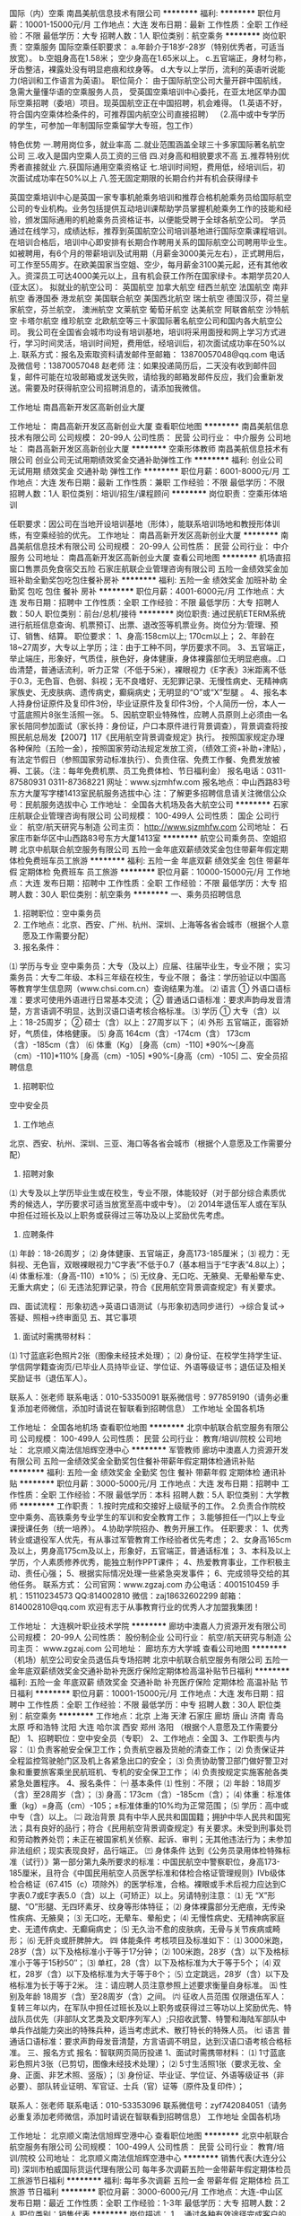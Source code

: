 国际（内）空乘
南昌美航信息技术有限公司
**********
福利:
**********
职位月薪：10001-15000元/月 
工作地点：大连
发布日期：最新
工作性质：全职
工作经验：不限
最低学历：大专
招聘人数：1人
职位类别：航空乘务
**********
岗位职责：空乘服务
国际空乘任职要求：
a.年龄介于18岁-28岁（特别优秀者，可适当放宽）。
b.空姐身高在1.58米； 空少身高在1.65米以上。
c.五官端正，身材匀称，牙齿整洁，裸露处没有明显疤痕和纹身等。
d.大专以上学历，流利的英语听说能力(培训和工作语言为英语)。
职位简介：
由于国际航空公司大量开辟中国航线，急需大量懂华语的空乘服务人员， 受英国空乘培训中心委托，在亚太地区举办国际空乘招聘（委培）项目。现英国航空正在中国招聘，机会难得。
(1.英语不好，符合国内空乘体检条件的，可推荐国内航空公司直接招聘）
（2.高中或中专学历的学生，可参加一年制国际空乘留学大专班，包工作）

特色优势
一.聘用岗位多，就业率高
二.就业范围涵盖全球三十多家国际著名航空公司
三.收入是国内空乘人员工资的三倍
四.对身高和相貌要求不高
五.推荐特别优秀者直接就业
六.获国际通用空乘资格证
七.培训时间短，费用低，经培训后，初次面试成功率在50%以上
八.签无固定期限的长期合约并有机会获得绿卡

英国空乘培训中心是英国一家专事机舱乘务培训和推荐合格机舱乘务员给国际航空公司的专业机构。业务包括提供互动培训课帮助学员掌握机舱乘务工作的技能和经验，颁发国际通用的机舱乘务员资格证书，以便能受聘于全球各航空公司。
学员通过在线学习，成绩达标，推荐到英国航空公司培训基地进行国际空乘课程培训。在培训合格后，培训中心即安排有长期合作聘用关系的国际航空公司聘用毕业生。如被聘用，有6个月的带薪培训及试用期（月薪金3000美元左右），正式聘用后，可工作至55周岁。在欧美国家当空姐、空少，每月薪金3100美元起，还有其他收入。资深员工可达4000美元以上，且有机会获工作所在国家绿卡。本期学员20人(亚太区）。
拟就业的航空公司：
英国航空 加拿大航空 纽西兰航空 法国航空 南非航空
香港国泰 港龙航空 美国联合航空 美国西北航空 瑞士航空 德国汉莎，荷兰皇家航空，芬兰航空， 澳洲航空 文莱航空 葡萄牙航空 达美航空 阿联酋航空 沙特航空 卡塔尔航空 维珍航空 北欧航空等三十家国际著名航空公司和国内各大航空公司。
我公司在全国省会城市均设有培训基地，培训将采用面授和网上学习方式进行，学习时间灵活，培训时间短，费用低，经培训后，初次面试成功率在50%以上.
联系方式：报名及索取资料请发邮件至邮箱：
13870057048@qq.com
电话及微信号：13870057048  赵老师
注：如果投递简历后，二天没有收到邮件回复，邮件可能在垃圾邮箱或发送失败，请给我的邮箱发邮件反应，我们会重新发送。需要及时获得航空公司招聘消息的，请添加我微信。



工作地址
南昌高新开发区高新创业大厦

工作地址：
南昌高新开发区高新创业大厦
查看职位地图
**********
南昌美航信息技术有限公司
公司规模：
20-99人
公司性质：
民营
公司行业：
中介服务
公司地址：
南昌高新开发区高新创业大厦
**********
空乘形体教师
南昌美航信息技术有限公司
创业公司无试用期绩效奖金交通补助弹性工作
**********
福利:
创业公司
无试用期
绩效奖金
交通补助
弹性工作
**********
职位月薪：6001-8000元/月 
工作地点：大连
发布日期：最新
工作性质：兼职
工作经验：不限
最低学历：不限
招聘人数：1人
职位类别：培训/招生/课程顾问
**********
岗位职责：空乘形体培训

任职要求：因公司在当地开设培训基地（形体），能联系培训场地和教授形体训练，有空乘经验的优先。
工作地址：
南昌高新开发区高新创业大厦
**********
南昌美航信息技术有限公司
公司规模：
20-99人
公司性质：
民营
公司行业：
中介服务
公司地址：
南昌高新开发区高新创业大厦
查看公司地图
**********
机场直招窗口售票员免食宿交五险
石家庄航联企业管理咨询有限公司
五险一金绩效奖金加班补助全勤奖包吃包住餐补房补
**********
福利:
五险一金
绩效奖金
加班补助
全勤奖
包吃
包住
餐补
房补
**********
职位月薪：4001-6000元/月 
工作地点：大连
发布日期：招聘中
工作性质：全职
工作经验：不限
最低学历：大专
招聘人数：50人
职位类别：前台/总机/接待
**********
岗位职责: 通过民航ETERM系统进行航班信息查询、机票预订、出票、退改签等机票业务。岗位分为:管理、预订、销售、结算。
 职位要求：
1、身高:158cm以上; 170cm以上；
2、年龄在18~27周岁，大专以上学历；注：由于工种不同，学历要求不同。
3、五官端正，举止端庄，形象好，气质佳，肤色好，身体健康，身体裸露部位无明显疤痕。.口齿清楚，普通话流利，听力正常（不低于5米），裸眼视力《E字表》3米距离不低于0.3，无色盲、色弱、斜视；无不良嗜好、无犯罪记录、无慢性病史、无精神病家族史、无皮肤病、遗传病史，癫痫病史；无明显的“O”或“X”型腿 。
4、报名本人持身份证原件及复印件3份，毕业证原件及复印件3份，个人简历一份，本人一寸蓝底照片8张生活照一张。
5、因航空职业特殊性，应聘人员原则上必须由一名家长陪同参加面试（家长持：身份证，户口本原件进行背景调查），背景调查将按照民航总局发【2007】117《民用航空背景调查规定》执行。
按照国家规定办理各种保险（五险一金），按照国家劳动法规定发放工资，（绩效工资+补助+津贴），有法定节假日（参照国家劳动标准执行）、负责住宿、免费工作餐、免费发放被褥、工装。（注：每年免费机票、员工免费体检、节日福利金）
报名电话：0311-87580931   0311-87368221
网址：www.sjzmhfw.com
报名地点：中山西路83号东方大厦写字楼1413室民航服务选拔中心
注：了解更多招聘信息请关注微信公众号：民航服务选拔中心
工作地址：
全国各大机场及各大航空公司
**********
石家庄航联企业管理咨询有限公司
公司规模：
100-499人
公司性质：
国企
公司行业：
航空/航天研究与制造
公司主页：
http://www.sjzmhfw.com
公司地址：
石家庄市新华区中山西路83号东方大厦1413室
**********
航空公司乘务员、空姐招聘
北京中航联合航空服务有限公司
五险一金年底双薪绩效奖金包住带薪年假定期体检免费班车员工旅游
**********
福利:
五险一金
年底双薪
绩效奖金
包住
带薪年假
定期体检
免费班车
员工旅游
**********
职位月薪：10000-15000元/月 
工作地点：大连
发布日期：招聘中
工作性质：全职
工作经验：不限
最低学历：大专
招聘人数：30人
职位类别：航空乘务
**********
一、乘务员招聘信息
1. 招聘职位：空中乘务员 
2. 工作地点：北京、西安、广州、杭州、深圳、上海等各省会城市（根据个人意愿及工作需要分配）
3. 报名条件：
⑴ 学历与专业
空中乘务员：大专（及以上）应届、往届毕业生，专业不限；
实习乘务员：大专二年级、本科三年级在校生，专业不限；
备注：学历验证以中国高等教育学生信息网（www.chsi.com.cn）查询结果为准。
⑵ 语言
① 外语口语标准：要求可使用外语进行日常基本交流；
② 普通话口语标准：要求声韵母发音清楚，方言语调不明显，达到汉语口语考核合格标准。
⑶ 学历
① 大专（含）以上：18-25周岁；
② 硕士（含）以上：27周岁以下；
⑷ 外形
五官端正，面容娇好，气质佳，体格健康。
⑸ 身高
164cm（含）-174cm（含）
173cm（含）-185cm（含）
⑹ 体重（Kg）
[身高（cm）-110] *90%～[身高（cm）-110]*110%
[身高（cm）-105] *90%-[身高（cm）-105]
二、安全员招聘信息
1. 招聘职位
空中安全员
2. 工作地点
北京、西安、杭州、深圳、三亚、海口等各省会城市（根据个人意愿及工作需要分配）
3. 招聘对象
⑴ 大专及以上学历毕业生或在校生，专业不限，体能较好（对于部分综合素质优秀的候选人，学历要求可适当放宽至高中或中专）。
⑵ 2014年退伍军人或在军队中担任过班长及以上职务或获得过三等功及以上奖励优先考虑。
4. 应聘条件
⑴  年龄：18-26周岁；
⑵ 身体健康、五官端正，身高173-185厘米；
⑶  视力：无斜视、无色盲，双眼裸眼视力“C字表”不低于0.7（基本相当于“E字表”4.8以上）；
⑷ 体重标准:（身高-110）±10%；
⑸ 无纹身、无口吃、无腋臭、无晕船晕车史、无重大病史；
⑹ 无违法犯罪记录，符合《民用航空背景调查规定》有关要求。

四、面试流程：
形象初选→英语口语测试（与形象初选同步进行）→综合复试→答疑、照相→终审面见
五、其它事项
1. 面试时需携带材料：
⑴ 1寸蓝底彩色照片2张（图像未经技术处理）；
⑵ 身份证、在校学生持学生证、学信网学籍查询页/已毕业人员持毕业证、学位证、外语等级证书；退伍证及相关奖励证书（退伍军人）。

联系人：张老师              联系电话：010-53350091
联系微信号：977859190（请务必重复添加老师微信，添加时请说在智联看到招聘信息）
工作地址
全国各机场

工作地址：
全国各地机场
查看职位地图
**********
北京中航联合航空服务有限公司
公司规模：
100-499人
公司性质：
民营
公司行业：
教育/培训/院校
公司地址：
北京顺义南法信旭辉空港中心
**********
军管教师
廊坊中澳嘉人力资源开发有限公司
五险一金绩效奖金全勤奖包住餐补带薪年假定期体检通讯补贴
**********
福利:
五险一金
绩效奖金
全勤奖
包住
餐补
带薪年假
定期体检
通讯补贴
**********
职位月薪：3000-5000元/月 
工作地点：大连
发布日期：招聘中
工作性质：全职
工作经验：不限
最低学历：本科
招聘人数：5人
职位类别：大学教师
**********
工作职责：
1.按时完成和交接好上级赋予的工作。
2.负责合作院校空中乘务、高铁乘务专业学生的军训和安全教育工作； 
3.能够担任一门以上专业课授课任务（统一培养）。
4.协助学院招办、教务开展工作。
任职要求：
1、优秀转业或退役军人优先，有从事过军管教育工作经验者优先考虑；
2、女身高165cm及以上，男身高175cm及以上，形象好，五官端正，普通话标准； 
3、本科及以上学历，个人素质修养优秀，能独立制作PPT课件； 
4、热爱教育事业，工作积极主动、责任心强；
5、根据实际情况处理一些紧急突发事件；
6、完成领导交给的其他任务。
联系方式：
公司官网：www.zgzaj.com
办公电话：4001510459
手机：15110234573
QQ:814002810
微信：zaj18632602299
邮箱：814002810@qq.com
欢迎有志于从事教育行业的优秀人才加盟我集团！

工作地址：
大连枫叶职业技术学院
**********
廊坊中澳嘉人力资源开发有限公司
公司规模：
20-99人
公司性质：
股份制企业
公司行业：
航空/航天研究与制造
公司主页：
www.zgzaj.com
公司地址：
廊坊东方大学城
查看公司地图
**********
（机场）航空公司安全员退伍兵专场招聘
北京中航联合航空服务有限公司
五险一金年底双薪绩效奖金交通补助补充医疗保险定期体检高温补贴节日福利
**********
福利:
五险一金
年底双薪
绩效奖金
交通补助
补充医疗保险
定期体检
高温补贴
节日福利
**********
职位月薪：10001-15000元/月 
工作地点：大连
发布日期：招聘中
工作性质：全职
工作经验：不限
最低学历：中专
招聘人数：30人
职位类别：航空乘务
**********
工作地点：北京  上海  天津  石家庄  廊坊  唐山  济南  青岛  太原   呼和浩特  沈阳  大连  哈尔滨  西安  郑州  洛阳 （根据个人意愿及工作需要分配）
1、招聘职位：空中安全员（专职）
2、工作地点：全国
3、工作职责与内容：
⑴ 负责客舱安全保卫工作；负责航空器及货舱的清查工作；
⑵ 负责保证并全程监控驾驶舱门区及机上各紧急出口的安全；
⑶ 负责协助警卫部门做好警卫对象和重要旅客乘坐民航班机、专机的安全保卫工作；
⑷ 负责按规定实施客舱各类紧急处置程序。
4、报名条件：
㈠ 基本条件
⑴ 性别：不限；
⑵ 年龄：18周岁（含）至28周岁（含）；
⑶ 身高：173cm（含）-185cm（含）；
⑷ 体重：标准体重（kg）=身高（cm）-105；±标准体重的10%均为正常范围；
⑸ 学历：高中或中专（含）以上。
㈡ 政治背景
具有中华人民共和国国籍；拥护中华人民共和国宪法；具有良好的品行；符合《民用航空背景调查规定》有关要求。未受到刑事处罚和劳动教养处罚；未正在被国家机关侦察、起诉、审判；无其他违法行为；未参加非法组织；现实表现良好，品行端正。
㈢ 身体条件
达到《公务员录用体检特殊标准（试行）》第一部分第九条所要求的标准：中国民航空中警察职位，身高173-185厘米，且符合《中国民用航空人员医学标准和体检合格证管理规则》Ⅳb级体检合格证（67.415（c）项除外）的医学标准，合格。裸眼或手术后视力应达到C字表0.7或E字表5.0（含）以上（可矫正）以上。另请特别注意：
⑴ 无 “X”形腿、“O”形腿、无四环素牙、纹身等形体特征；
⑵ 身体裸露部分无疤痕，无传染性疾病、无腋臭；
⑶ 无口吃，无晕车、晕船史；
⑷ 无慢性病史、无精神病家庭史、无遗传病史、无癫痫病史；
⑸ 无久治不愈的皮肤病，无骨与关节疾病或畸形；
⑹ 无肝炎或肝脾肿大。
㈣ 体能条件
考核项目及标准如下：
⑴ 3000米跑，28岁（含）以下及格标准小于等于17分钟；
⑵ 100米跑，28岁（含）以下及格标准小于等于15秒50″；
⑶ 单杠，28（含）以下及格标准为大于等于5个；
⑷ 双杠，28岁（含）以下及格标准为大于等于8个；
⑸ 立定跳远，28岁（含）以下及格标准为长于等于2米。
注：请应聘人员注意参照上述要求衡量自身标准。
㈤ 性别及年龄
18周岁（含）至28周岁（含）之间。
㈥ 征收人员范围
仅限退伍军人：复转三年以内，在军队中担任过班长及以上职务或获得过三等功以上奖励优先、特战队员优先（非部队文艺类及文职序列军人）;只招收武警、特警和海陆军部队中单兵作战能力突出的特殊兵种，适当考虑武术、散打特长的特殊人员。
㈦ 语言
普通话口语标准：要求声韵母发音清楚，方言语调不明显，达到汉语口语考核合格标准。
三、报名方式
报名：智联网页简历投递
1、面试时需携带材料：
⑴ 1寸蓝底彩色照片3张（已剪切，图像未经技术处理）；
⑵ 5寸生活照1张（要求无妆、全身、正面、非艺术照、竖版）；
⑶ 身份证、毕业证、学位证、外语等级证书（非必要）、部队转业证明、军官证、士兵（官）证等（原件及复印件）；

联系人：张老师              联系电话：010-53353096
联系微信号：zyf742084051（请务必重复添加老师微信，添加时请说在智联看到招聘信息）
工作地址
全国各机场

工作地址：
北京顺义南法信旭辉空港中心
查看职位地图
**********
北京中航联合航空服务有限公司
公司规模：
100-499人
公司性质：
民营
公司行业：
教育/培训/院校
公司地址：
北京顺义南法信旭辉空港中心
**********
销售代表(大连分公司)
深圳市柏威国际货运代理有限公司
每年多次调薪五险一金带薪年假定期体检员工旅游节日福利
**********
福利:
每年多次调薪
五险一金
带薪年假
定期体检
员工旅游
节日福利
**********
职位月薪：3000-6000元/月 
工作地点：大连-中山区
发布日期：最近
工作性质：全职
工作经验：1-3年
最低学历：大专
招聘人数：2人
职位类别：销售代表
**********
岗位描述：
1． 通过各种有效途径完成客户的开发，并有效管理；
2． 管理客户关系，开拓新客户，完成销售业务；
3． 为客户提供专业的咨询；
4． 完成销售报表及对销售费用的结算；
5． 公司交代的其他任务。
任职条件：
1． 大专专以上毕业,1年以上本行业从业经历，熟悉空运或海运操作流程
2． 性格开朗，有良好的职业素养, 良好的沟通能力, 清晰的工作思路和工作计划；
3． 有耐心，有抗压性，对销售工作充满热情、有清晰人生职业规划
4． 具备一定的英语表达、会话能力，了解商务函电的书写格式。
5． 能熟练操作Microsoft Office (包括WORD, EXCEL, OUTLOOK 和 Power Point)
6． 具有空运、海运货代业务开发经验，有客户资源优先。
此岗位有丰厚提成等你来拿！！！
工作地址：
大连市中山区
查看职位地图
**********
深圳市柏威国际货运代理有限公司
公司规模：
500-999人
公司性质：
民营
公司行业：
交通/运输
公司主页：
http://www.bestservices.cn
公司地址：
深圳市宝安机场兴围社区兴华路南19号
**********
销售主管(大连分公司)
深圳市柏威国际货运代理有限公司
每年多次调薪五险一金带薪年假定期体检员工旅游节日福利
**********
福利:
每年多次调薪
五险一金
带薪年假
定期体检
员工旅游
节日福利
**********
职位月薪：4000-8000元/月 
工作地点：大连-中山区
发布日期：最近
工作性质：全职
工作经验：3-5年
最低学历：大专
招聘人数：1人
职位类别：销售主管
**********
岗位描述： 
1．通过各种有效途径完成客户的开发，并有效管理； 
2．管理客户关系，开拓新客户，完成销售业务； 
3．具备基本的英语表达、会话能力，了解商务函电的书写格式。 
4．为客户提供专业的咨询； 
5．完成销售报表及对销售费用的结算； 
6．领导交代的其他任务。
任职条件： 
1．大专以上毕业, 性格开朗，有良好的职业品质, 沟通能力和个人素质, 清晰的工作思路和工作计划； 
2．能吃苦耐劳，能承受工作压力，对销售工作充满热情、有较强的企图心、对成功有较强的欲望； 
3．性格开朗、为人乐观、积极向上，有责任心、进取心及团队合作精神； 
4. 了解海、空运者，熟悉空运、海运操作流程，具有空运、海运贷代业务开发经验，有客户资源优先；
此岗位有丰厚提成等你来拿！！！
工作地址：
大连市中山区
查看职位地图
**********
深圳市柏威国际货运代理有限公司
公司规模：
500-999人
公司性质：
民营
公司行业：
交通/运输
公司主页：
http://www.bestservices.cn
公司地址：
深圳市宝安机场兴围社区兴华路南19号
**********
（空中乘务员）
瑞安航空(深圳)有限公司
五险一金绩效奖金通讯补贴带薪年假员工旅游节日福利
**********
福利:
五险一金
绩效奖金
通讯补贴
带薪年假
员工旅游
节日福利
**********
职位月薪：10000-15000元/月 
工作地点：大连
发布日期：招聘中
工作性质：全职
工作经验：不限
最低学历：大专
招聘人数：10人
职位类别：航空乘务
**********
应聘者请添加《瑞安航空》微信公众账号进行了解咨询；瑞安航空唯一官方公众号公布如下；微信号；《瑞安航空》

应聘要求；
1，国家教育部承认的统招全日制大专及以上学历，接受成人高等教育（脱产、半脱产学习形式）、高等教育自学考试的大专（含）以上学历报名应聘。
2、专业不限、外语类、医学类、护理类、艺术类，文秘类。


年龄要求；
18----25周岁，（1992年1月1日----1999年12月31日出生），性别不限。
20----40周岁，（1977年1月1日----1997年12月31日出生）
工作地址：
瑞安航空(深圳)有限公司
**********
瑞安航空(深圳)有限公司
公司规模：
500-999人
公司性质：
外商独资
公司行业：
航空/航天研究与制造
公司地址：
瑞安航空(深圳)有限公司
查看公司地图
**********
机场飞机维修人员
北京中航联合航空服务有限公司
五险一金绩效奖金年终分红全勤奖房补定期体检高温补贴节日福利
**********
福利:
五险一金
绩效奖金
年终分红
全勤奖
房补
定期体检
高温补贴
节日福利
**********
职位月薪：5000-10000元/月 
工作地点：大连
发布日期：招聘中
工作性质：全职
工作经验：不限
最低学历：大专
招聘人数：30人
职位类别：地勤人员
**********
航空公司飞机维修人员（机务）招聘：
【招聘岗位】飞机维修（机务）；
【工作地点】各省会城市国际机场
【报名条件】
1、学历要求：国家统招全日制大学·专科（含）学历以上应往届生源； 
2、专业要求: 机务工程、飞行器动力工程、电子工程、机械工程、机电一体化等机务维修相关专业；
3、英语要求：英语应用能力A级考试合格证书或具备同等英语级别及以上；
4、年龄要求：18-27周岁；
5、外形要求：172-180cm，五官端正，身体裸露部分无疤痕；
6、健康要求：身体健康，体型匀称，无纹身、斜视、色盲、色弱、腋臭、口吃、传染病及精神病和癫痫病史，有较强的责任心和吃苦耐劳精神；
7、背景调查情况：无犯罪记录证明，达到《民用航空背景调查规定》。
【岗位待遇】
试用期综合薪资2500～3500元，转正后综合薪资3000～6500元（已定岗为准）
【合同签订】航司直签，首签3年，参与每年调薪，享受加班费、过节费、生日费、高温补贴、交通补贴、绩效奖金、年终奖金、五险一金等福利待遇。
【招聘流程】报名→资料审核→初试→复试→体检→合同签订→入职报道
【报名资料】身份证复印件、学历证明复印件、学信网学历验证报告(二维码页)、英语等级证、一寸蓝底免冠照片1张，五寸蓝底正装照片1张。

联系人：张老师              联系电话：010-53350091



工作地址：
北京顺义南法信旭辉空港中心
查看职位地图
**********
北京中航联合航空服务有限公司
公司规模：
100-499人
公司性质：
民营
公司行业：
教育/培训/院校
公司地址：
北京顺义南法信旭辉空港中心
**********
资料员
大连迪瑞泰克科技有限公司
**********
福利:
**********
职位月薪：3000-5000元/月 
工作地点：大连-高新园区
发布日期：招聘中
工作性质：全职
工作经验：1-3年
最低学历：大专
招聘人数：1人
职位类别：其他
**********
任职资格：
1、1年以上工作经验；
2、大中专以上学历；有建筑工程资料员证书优先；
3、具有良好的人际沟通能力及协调能力，处事灵活、较强的应变能力；
4、熟练使用常用办公软件；
5、工作认真、细致，责任心强；
6、能适应出差；

岗位描述：
1、工程资料的收集、整理、立卷、归档、保管工作；
2、施工过程中各种质量保证资料的收集、检查、汇总等；
3、施工中各种会议的记录、整理、会签、复印、分发等；
4、施工中各种试块、试件的取样、送检、结果回索、上报、分类保管等；
5、各种工程信息的收集、传递、反馈，必要时及时向领导汇报等。
6、领导交办的一些其它工作。

工作地址：
火炬路35号
**********
大连迪瑞泰克科技有限公司
公司规模：
20-99人
公司性质：
民营
公司行业：
IT服务(系统/数据/维护)
公司地址：
大连高新技术产业园区火炬路35号1-2层
查看公司地图
**********
空中安全员招聘
北京中航联合航空服务有限公司
五险一金绩效奖金全勤奖交通补助采暖补贴带薪年假定期体检高温补贴
**********
福利:
五险一金
绩效奖金
全勤奖
交通补助
采暖补贴
带薪年假
定期体检
高温补贴
**********
职位月薪：10001-15000元/月 
工作地点：大连
发布日期：招聘中
工作性质：全职
工作经验：不限
最低学历：中专
招聘人数：30人
职位类别：航空乘务
**********
空中安全员招聘
一、安全员招聘信息
1.招聘职位
空中安全员
2.工作地点：青岛  石家庄   济南   太原   呼和浩特  沈阳   南京  廊坊  唐山  郑州  洛阳   大连  哈尔滨   （根据个人意愿及工作需要分配）
3.工作职责与内容：
⑴ 负责客舱安全保卫工作；负责航空器及货舱的清查工作；
⑵ 负责保证并全程监控驾驶舱门区及机上各紧急出口的安全；
⑶ 负责协助警卫部门做好警卫对象和重要旅客乘坐民航班机、飞机的安全保卫工作；
⑷ 负责按规定实施客舱各类紧急处置程序。
4、报名条件：
㈠ 基本条件
⑴ 年龄：18周岁（含）至26周岁（含）；
⑵ 身高：173cm（含）-185cm（含）；
⑶ 体重：标准体重（kg）=身高（cm）-105；±标准体重的10%均为正常范围；
⑷ 学历：高中或中专（含）以上。
 ㈡ 政治背景
具有中华人民共和国国籍；拥护中华人民共和国宪法；具有良好的品行；符合《民用航空背景调查规定》有关要求。未受到刑事处罚和劳动教养处罚；未正在被国家机关侦察、起诉、审判；无其他违法行为；未参加非法组织；现实表现良好，品行端正。
㈢ 身体条件
达到《公务员录用体检特殊标准（试行）》第一部分第九条所要求的标准：中国民航空中警察职位，身高173-185厘米，且符合《中国民用航空人员医学标准和体检合格证管理规则》Ⅳb级体检合格证（67.415（c）项除外）的医学标准，合格。裸眼或手术后视力应达到C字表0.7或E字表5.0（含）以上（可矫正）以上。另请特别注意：
⑴ 无 “X”形腿、“O”形腿、无四环素牙、纹身等形体特征；
⑵ 身体裸露部分无疤痕，无传染性疾病、无腋臭；
⑶ 无口吃，无晕车、晕船史；
⑷ 无慢性病史、无精神病家庭史、无遗传病史、无癫痫病史；
⑸ 无久治不愈的皮肤病，无骨与关节疾病或畸形；
⑹ 无肝炎或肝脾肿大。
㈣ 体能条件
考核项目及标准如下：
⑴ 3000米跑，26岁（含）以下及格标准小于等于17分钟；
⑵ 100米跑，26岁（含）以下及格标准小于等于15秒50″；
⑶ 单杠，26岁（含）以下及格标准为大于等于5个；
⑷ 双杠，26岁（含）以下及格标准为大于等于8个；
⑸ 立定跳远，26岁（含）以下及格标准为长于等于2米。
注：请应聘人员注意参照上述要求衡量自身标准。
㈤ 年龄；18周岁（含）至26周岁（含）之间。
㈥ 征收人员范围
仅限退伍军人：复转三年以内，在军队中担任过班长及以上职务或获得过三等功以上奖励优先、特战队员优先（非部队文艺类及文职序列军人）;只招收武警、特警和海陆军部队中单兵作战能力突出的特殊兵种，适当考虑武术、散打特长的特殊人员。
二、乘务员招聘信息
1. 招聘职位：空中乘务员
2. 工作地点：青岛  石家庄   济南   太原   呼和浩特  沈阳  南宁  贵阳    乌鲁木齐  南京  廊坊  唐山  郑州  洛阳   大连  哈尔滨  武汉  长沙 （根据个人意愿及工作需要分配）
3. 报名条件：
⑴ 学历与专业
空中乘务员：大专（及以上）应届、往届毕业生，专业不限；
实习乘务员：大专二年级、本科三年级在校生，专业不限；
备注：学历验证以中国高等教育学生信息网（www.chsi.com.cn）查询结果为准。
⑵ 语言
① 外语口语标准：要求可使用外语进行日常基本交流，达到《空中乘务员英语口语面试考核标准》；
② 普通话口语标准：要求声韵母发音清楚，方言语调不明显，达到汉语口语考核合格标准。
⑶ 年龄
① 大专（含）以上：18-25周岁；
② 硕士（含）以上：27周岁以下；
⑷ 外形
五官端正，面容娇好，气质佳，达到《空中乘务员形象初选考核标准》；
五官端正，体格健康，达到《空中乘务员形象初选考核标准》。
⑸ 身高
164cm（含）-174cm（含）
173cm（含）-185cm（含）
⑹ 体重（Kg）
[身高（cm）-110] *90%～[身高（cm）-110]*110%
[身高（cm）-105] *90%-[身高（cm）-105]
 三、报名方式
报名：现场报名
1、面试时需携带材料：
⑴ 1寸蓝底彩色照片3张（已剪切，图像未经技术处理）；
⑵ 5寸生活照1张（要求无妆、全身、正面、非艺术照、竖版）；
⑶ 身份证、毕业证、学位证、外语等级证书（非必要）、部队转业证明、军官证、士兵（官）证等（原件及复印件）；
注：退伍军人需提供部队转业证明或同类身份证明。
 3. 体检标准：
符合中国民用航空局颁布的CCAR67FS体检标准，请应聘人员注意参照体检要求衡量自身标准。
联系人：张老师              联系电话：010-53353096
联系微信号：zyf742084051（请务重复添加老师微信，添加时请说在智联看到招聘信息）
工作地址
全国各机场

工作地址：
北京顺义南法信旭辉空港中心
查看职位地图
**********
北京中航联合航空服务有限公司
公司规模：
100-499人
公司性质：
民营
公司行业：
教育/培训/院校
公司地址：
北京顺义南法信旭辉空港中心
**********
软件测试工程师
航天新长征大道科技有限公司
五险一金绩效奖金定期体检补充医疗保险带薪年假高温补贴
**********
福利:
五险一金
绩效奖金
定期体检
补充医疗保险
带薪年假
高温补贴
**********
职位月薪：4001-6000元/月 
工作地点：大连
发布日期：招聘中
工作性质：全职
工作经验：1-3年
最低学历：本科
招聘人数：3人
职位类别：软件测试
**********
岗位职责:
1. 能根据项目或产品需求，设计测试用例，组织测试数据，并能进行测试用例的执行。
2. 能规范进行功能测试，系统测试，集成测试，并能够独立承担并完成项目测试工作。
3. 能对测试问题进行准确定位和验证，并提供详细的测试结果。
4. 能够学习相关的主流技术，并能使用技术结合产品进行测试。
5. 熟练使用禅道，Loadrunner等工具辅助测试工作。
岗位要求:
1. 本科及以上学历，计算机，软件或自动化专业
2. 1-3年系统软件测试工作经验
3. 掌握测试理论及技术，熟练运用各种黑盒测试用例设计方法；
4. 熟悉Java编程及MySQL数据库，可以使用基本的SQL语句辅助测试；
5. 了解软件开发过程，熟悉软件声明周期各阶段的测试方法；
6. 逻辑思维清晰，表达清楚，具有较强责任心，抗压能力及团队合作精神；

工作地址：
面试地点：辽宁省大连市高新区航天大厦
查看职位地图
**********
航天新长征大道科技有限公司
公司规模：
100-499人
公司性质：
国企
公司行业：
航空/航天研究与制造
公司地址：
北京市朝阳区南磨坊路37号华腾北塘商务大厦12层
**********
工业会计
加州科技(大连)有限公司
五险一金交通补助餐补弹性工作补充医疗保险定期体检员工旅游
**********
福利:
五险一金
交通补助
餐补
弹性工作
补充医疗保险
定期体检
员工旅游
**********
职位月薪：2001-4000元/月 
工作地点：大连-甘井子区
发布日期：招聘中
工作性质：全职
工作经验：5-10年
最低学历：本科
招聘人数：1人
职位类别：会计/会计师
**********
岗位职责：
1、 按公司规定和要求，做好记帐付帐报帐工作。 
2、 按照财务制度审核原始凭证和记帐凭证，建立并完善财务凭证。 
3、 编制各种财务会计报表，和公司日常会计核算工作，发现问题及时查实。
4、 认真执行会计制度，按时做好记账、算账、报账工作，做到手续完备，内
容真实，数据准确，帐目清楚，按期结报。
5、 负责公司费用、销售成本及利润的核算。
6、 定期核对往来账款，及时清算应收应付款。 
7、 妥善保管财务帐簿，会计报表和会计资料，保守财务秘密。  
8、 按照要求合理使用资金，发现问题及时向总经理汇报资金使用情况，以利
于公司领导采取措施，保证资金安全有效使用。 
任职要求：
1、年龄不限，本科以上学历，会计及相关专业毕业，中级以上技术职称；
2、具有5年以上工作经验的工业会计师，熟悉最新会计准则，熟悉工厂成本核算，熟悉财务软件及办公软件，熟悉用友软件；
3、思想品德高尚，性格稳重，做事踏实，敬业守信，工作责任心强；
4、能够遵守法律法规和公司的管理规定，熟练完成领导交给的工作任务；
工作地址：
甘井子区华南国际商城红星美凯龙2号楼2207室
**********
加州科技(大连)有限公司
公司规模：
20-99人
公司性质：
股份制企业
公司行业：
电子技术/半导体/集成电路
公司主页：
www.calgnss.com
公司地址：
甘井子区华南国际商城红星美凯龙2号楼2207室
查看公司地图
**********
办公室主任
加州科技(大连)有限公司
五险一金交通补助餐补弹性工作补充医疗保险定期体检员工旅游
**********
福利:
五险一金
交通补助
餐补
弹性工作
补充医疗保险
定期体检
员工旅游
**********
职位月薪：4001-6000元/月 
工作地点：大连
发布日期：招聘中
工作性质：全职
工作经验：5-10年
最低学历：本科
招聘人数：1人
职位类别：行政经理/主管/办公室主任
**********
岗位职责：
1、负责公司日常行政管理工作；
2、参与建立和完善公司各项管理规章制度、健全、完善对外及公司内部行政管理体系；
3、负责组织起草公司重要文件、公司内部会议的组织和召开工作、活动的组织和执行；
4、全面负责员工的招聘、劳动合同、绩效考核、培训等工作；
5、对内对外的联络沟通、综合支持、协调与服务；
6、负责项目申报。

任职要求：
1.年龄30-45岁之间，行政管理、企业管理等相关专业本科以上学历;
2.具备5年以上办公室管理工作经验;
3.具备良好的企业行政管理知识，熟悉国家相关劳动行政法律法规，掌握公司的办公室管理流程;
4.具备良好的沟通协调和管理能力。

工作地址：
甘井子区华南国际商城红星美凯龙2号楼2207室
**********
加州科技(大连)有限公司
公司规模：
20-99人
公司性质：
股份制企业
公司行业：
电子技术/半导体/集成电路
公司主页：
www.calgnss.com
公司地址：
甘井子区华南国际商城红星美凯龙2号楼2207室
查看公司地图
**********
无人机研发工程师（储备/实习岗）
寰泰科技(大连)有限公司
住房补贴每年多次调薪五险一金节日福利
**********
福利:
住房补贴
每年多次调薪
五险一金
节日福利
**********
职位月薪：4001-6000元/月 
工作地点：大连-高新园区
发布日期：招聘中
工作性质：实习
工作经验：不限
最低学历：本科
招聘人数：5人
职位类别：飞机设计与制造
**********
岗位职责：
1、主要参与无人飞行器的设计、研究、开发；
2、参与固定翼、多旋翼无人飞行器气动布局设计工作，根据设计指标开展气动布局多方案设计，包括翼型选择、机翼设计、机身设计、操稳设计等；
3、参与飞行器气动性能预测：包括气动性能工程估算和CFD计算（Computational Fluid Dynamics,即计算流体动力学）；
4、参与固定翼、单旋翼或多旋翼无人机的日常操作与维护保养。无人机组装、飞行、维护、修理、调试；
任职要求：
1、由于该岗位为储备人才岗位，故优先招聘2016年、2017年、2018年毕业生   ；
2、学历必须为全日制本科及本科以上学历；
3、飞行器设计与工程、飞行器动力工程、飞行器制造工程、探测制导与控制技术、航天运输与控制、遥感科学与技术相关专业优先；材料科学与工程、电子信息工程、自动化、计算机、质量与可靠性工程亦可；
4、拥有积极的学习心态，执行力强；
5、学习能力强，工作热情高，富有责任感。

工作地址：
高新园区高新街
**********
寰泰科技(大连)有限公司
公司规模：
20-99人
公司性质：
股份制企业
公司行业：
航空/航天研究与制造
公司地址：
高新园区高新街
**********
空中乘务员（安全员）
大连海川航空服务有限公司
定期体检员工旅游节日福利
**********
福利:
定期体检
员工旅游
节日福利
**********
职位月薪：10001-15000元/月 
工作地点：大连
发布日期：招聘中
工作性质：全职
工作经验：不限
最低学历：大专
招聘人数：20人
职位类别：航空乘务
**********
一、基本要求
1、年龄：男女不限，18—25周岁（部分航空公司年龄可放宽到32岁），
2、学历：系国家教育部承认的应往届大专（含）以上学历学生，院校、专业不限，境内学历查验以中国高等教育学生信息网http://www.chsi.com.cn为准，境外学历需通过教育部留学服务中心国外学历学位认证；
3、身高：
男：身高175cm~184cm；
女：身高165cm~174cm； 
4、体重（kg）：
男：[身高（cm）-105]*90%～[身高（cm）-105] 
女：[身高（cm）-110]*90%～[身高（cm）-110]
5、外形：五官端正、面容较好、身材匀称、身体裸露部位无明显疤痕及纹身；
6、视力：裸眼或手术后视力应达到C字表0.7以上；允许佩戴隐形眼镜； 
7、其他：
⑴.拥有中华人民共和国公民身份；
⑵.本人及家庭成员无犯罪记录；
⑶.身心健康，符合空勤人员体检及政审的相关要求。
二、面试要求
   

1、着裙装；着白色衬衣、打领带、深色西裤、黑色皮鞋;
2、男头发应不遮盖耳朵，盘发，露出额头;
3、面试期间，着淡妆，不应佩戴首饰，不穿奇装异服;
电话：15842654789（微信同步）0411-39558655
   

工作地址：
中山区友好路108号中央公馆12A5
**********
大连海川航空服务有限公司
公司规模：
20-99人
公司性质：
股份制企业
公司行业：
教育/培训/院校
公司地址：
中山区友好路108号中央公馆12A5
查看公司地图
**********
飞行器结构工程师（储备/实习岗）
寰泰科技(大连)有限公司
住房补贴每年多次调薪五险一金节日福利
**********
福利:
住房补贴
每年多次调薪
五险一金
节日福利
**********
职位月薪：2001-4000元/月 
工作地点：大连-高新园区
发布日期：招聘中
工作性质：实习
工作经验：不限
最低学历：本科
招聘人数：5人
职位类别：飞机设计与制造
**********
岗位职责：
1. 参与飞行器整体结构规划、零部件的详细设计；
2. 参与无人机及飞艇的结构方案设计与建模；
3. 参与无人机整体及局部零件的结构强度计算，对设计不合理的地方进行改进；
4. 参与无人机及飞艇的结构优化。
5、领导交代的其他事情。
任职要求：
1、由于该岗位为储备人才岗位，故优先招聘2016年、2017年、2018年毕业生   ；
2、学历必须为全日制本科及本科以上学历；
3、飞行器设计与工程、飞行器动力工程、飞行器制造工程、探测制导与控制技术、航天运输与控制、遥感科学与技术相关专业优先；材料科学与工程、电子信息工程、自动化、计算机、质量与可靠性工程亦可；
4、拥有积极的学习心态，执行力强；
5、学习能力强，工作热情高，富有责任感。


工作地址：
高新园区高新街1号
**********
寰泰科技(大连)有限公司
公司规模：
20-99人
公司性质：
股份制企业
公司行业：
航空/航天研究与制造
公司地址：
高新园区高新街
**********
航空公司空乘人员招聘
通航未来（北京）航空技术发展有限公司
定期体检交通补助五险一金年底双薪带薪年假节日福利采暖补贴高温补贴
**********
福利:
定期体检
交通补助
五险一金
年底双薪
带薪年假
节日福利
采暖补贴
高温补贴
**********
职位月薪：10001-15000元/月 
工作地点：大连
发布日期：招聘中
工作性质：全职
工作经验：不限
最低学历：大专
招聘人数：10人
职位类别：航空乘务
**********
一、报名条件：
1、年龄：18—25周岁；
2、性别：男女不限；
3、学历：大专（含）及以上学历；
4、身高：女163cm—175cm，男173cm—185cm；
5、英语水平：大学英语A级或CET-4级及以上；
4、视力：C字表标准，矫正视力0.5以上，裸眼视力0.7以上，无色盲、色弱；
5、身体条件：五官端正、身体匀称、肤色健康、身体裸露部位无明显疤痕、无口吃，无晕车、晕船史、无慢性病史、无精神病家族史、。遗传病史、癫痫病史，无纹身、无明显的“O”型和“X”型腿。
二、薪酬待遇：
1、实习期综合工资7000+以上；
2、转正后年薪15-20万；
3、签订正式劳动合同，缴纳五险一金；
4、过节费、防暑降温费、取暖费、交通补贴、住房补贴、物业补贴等各种补贴；
5、带薪年休假、疗养假；
6、员工本人及直系亲属免票及折扣票（含国内国际）；
7、免费机组交通保障、执勤机组餐。
联系人：马经理   咨询电话：一五二01509586（同weixin）

工作地址：
机场
查看职位地图
**********
通航未来（北京）航空技术发展有限公司
公司规模：
100-499人
公司性质：
股份制企业
公司行业：
航空/航天研究与制造
公司地址：
北京市顺义区机场附近航城广场A座
**********
总经理助理（储备/实习岗）
寰泰科技(大连)有限公司
每年多次调薪五险一金绩效奖金带薪年假定期体检
**********
福利:
每年多次调薪
五险一金
绩效奖金
带薪年假
定期体检
**********
职位月薪：2001-4000元/月 
工作地点：大连
发布日期：招聘中
工作性质：兼职
工作经验：1年以下
最低学历：本科
招聘人数：2人
职位类别：实习生
**********
岗位职责：
1、负责组织撰写或校对以公司名义上报外发的综合性的文字材料；负责组织起草总经理会议材料；
2、负责督促、检查、催办上级批件，公司领导批件及总经理办公会议定事项的办理工作；
3、参与组织接待工作，以及综合会议的会务工作；
4、总经理日常行程的协调、安排；
5、负责处理总经理临时交办主管助理其他工作；
 招聘要求：
1、由于该岗位为储备人才岗位，故优先招聘2016年及2017年毕业生   ；
2、学历必须为国家承认的大专及大专以上学历；
3、拥有积极的学习心态，执行力强；
4、学习能力强，工作热情高，富有责任感。
5、形象好、气质佳
   工作地址：
高新园区高新街
**********
寰泰科技(大连)有限公司
公司规模：
20-99人
公司性质：
股份制企业
公司行业：
航空/航天研究与制造
公司地址：
高新园区高新街
**********
电子信息工程项目经理
加州科技(大连)有限公司
五险一金绩效奖金交通补助餐补
**********
福利:
五险一金
绩效奖金
交通补助
餐补
**********
职位月薪：6001-8000元/月 
工作地点：大连
发布日期：招聘中
工作性质：全职
工作经验：3-5年
最低学历：本科
招聘人数：1人
职位类别：项目经理/项目主管
**********
岗位职责：全面负责本工程的一切事务，认真熟悉项目要求、施工图纸、编制施工组织设计方案和施工安全技术措施，会同项目部相关人员精选强有力的施工队伍，编制工程进度计划及人力、物力计划和软件、硬件设备计划，做到文明施工。
在公司工程师的业务指导下，认真贯彻落实项目的工程计划目标和部门职责范围内的各项管理工作。
在总工程师的指导下，对项目的工程技术和施工情况进行质量控制、成本控制、进度控制及目标管理；负责对公司所开发项目的建设工期、工程质量、施工安全、各方协调、工程成本等进行全面的控制、管理、监督。

任职要求：有过信息化建设项目管理经验，集成电路、信息工程、通信工程、物联网工程相关专业，有中级以上技术职称、项目经理证书或机电一级建造师、二级建造师证书者优先。
工作地址：
甘井子区华南国际商城红星美凯龙2号楼2207室
**********
加州科技(大连)有限公司
公司规模：
20-99人
公司性质：
股份制企业
公司行业：
电子技术/半导体/集成电路
公司主页：
www.calgnss.com
公司地址：
甘井子区华南国际商城红星美凯龙2号楼2207室
查看公司地图
**********
设计工程师
大连长之琳科技发展有限公司
**********
福利:
**********
职位月薪：6000-10000元/月 
工作地点：大连
发布日期：招聘中
工作性质：全职
工作经验：5-10年
最低学历：本科
招聘人数：1人
职位类别：机械设计师
**********
1、从事机械设计或工艺技术类工作8年以上，能独立完成设计工作，熟悉产品研发流程，熟悉各种原材料及热处理，具备编制文件能力，有国有大型企业工作经验，流体设计经验及有限元分析经验者何优先；
2、熟练应用CAD、CATIA、Solidwork、office等计算机软件，英语熟练，能读懂并翻译外文资料；
3、热爱工作，有专研能力，勤奋好学，工作认真、细致、严谨、负责，性格乐观，积极向上，有团队精神及良好的沟通能力。

工作地址：
大连市开发区董家沟福泉北路22号
查看职位地图
**********
大连长之琳科技发展有限公司
公司规模：
100-499人
公司性质：
民营
公司行业：
加工制造（原料加工/模具）
公司主页：
http://www.changzhilin.com.cn
公司地址：
大连市开发区董家沟福泉北路22号
**********
银行大堂经理
大连海川航空服务有限公司
五险一金绩效奖金
**********
福利:
五险一金
绩效奖金
**********
职位月薪：2001-4000元/月 
工作地点：大连
发布日期：招聘中
工作性质：全职
工作经验：不限
最低学历：本科
招聘人数：1人
职位类别：银行大堂经理
**********
岗位职责：
1）解答客户咨询，指导客户填写各类凭证。
2）引导和分流客户，根据客户需求引导至柜台服务区办理业务。
3）协助受理客户意见，妥善处理和协调客户投诉及突发事件。
4）做好大堂日志工作，协助收集和整理客户意见与建议并及时反馈。
岗位要求：
1）本科及以上学历，金融相关专业，18-28周岁；
2）积极主动，有服务意识，普通话标准，有亲和力；
3）耐心细致、具有较强的应变能力和学习能力，能自觉遵守岗位操作规范与制度，服从领导各项工作安排。
福利待遇
1）周休2天、中餐、保险等各项福利
2）良好的晋升渠道及发展平台
电话：15842654789（微信同步）0411-39558655
工作地址：
市内四区
**********
大连海川航空服务有限公司
公司规模：
20-99人
公司性质：
股份制企业
公司行业：
教育/培训/院校
公司地址：
中山区友好路108号中央公馆12A5
查看公司地图
**********
美工设计
旅途假日航空服务(大连)有限公司
五险一金绩效奖金全勤奖交通补助餐补节日福利员工旅游
**********
福利:
五险一金
绩效奖金
全勤奖
交通补助
餐补
节日福利
员工旅游
**********
职位月薪：3000-5000元/月 
工作地点：大连
发布日期：招聘中
工作性质：全职
工作经验：1-3年
最低学历：不限
招聘人数：2人
职位类别：平面设计
**********
美工/平面设计岗位要求：
1、一年以上美工及相关平面设计工作经验；有相关工作经验的可以放宽限制，熟练使用Photoshop等平面设计软件。
2、能够独立完成公司给出的设计要求，包括宣传彩页设计，网站图片渲染处理，运用视觉元素对设计作品的色彩搭配、广告内容编辑做出完好的创意表现；
3、热爱设计工作，积极热情，注重细节，有责任心和积极主动的工作态度，具备较强的团队意识及良好的沟通理解能力；
4、严格的时间观念，良好的团队协作力及沟通能力，如有相关行业工作经验者可优先考虑；
 美工/平面设计岗位职责：
1、负责公司安排的宣传彩页及图片处理的设计工作，积极与各部门沟通，根据各部门提出的设计需求，完成宣传设计图及其它设计工作；
2、配合各个部门的彩页设计需求，并提出良好的设计方案，将产品卖点用图片或彩页的展现模式做到宣传的最大化；
3、配合产品的营销推广进度，对推广中的产品图片进行日常的维护和编辑，完善公司在产品推广中的前端环节；
4、良好的集体荣誉感，在本职工作之余，配合完成上级领导交给的其它设计工作。

工作地址
辽宁省大连市西岗区良玖国际大厦18F01-02

工作地址：
辽宁省大连市西岗区良玖国际大厦18F01-02
查看职位地图
**********
旅途假日航空服务(大连)有限公司
公司规模：
20-99人
公司性质：
股份制企业
公司行业：
旅游/度假
公司主页：
http://61.152.171.190:88/
公司地址：
辽宁省大连市西岗区良玖国际大厦18F01-02
**********
销售经理
加州科技(大连)有限公司
五险一金交通补助餐补弹性工作补充医疗保险定期体检员工旅游
**********
福利:
五险一金
交通补助
餐补
弹性工作
补充医疗保险
定期体检
员工旅游
**********
职位月薪：4001-6000元/月 
工作地点：大连
发布日期：招聘中
工作性质：全职
工作经验：5-10年
最低学历：本科
招聘人数：1人
职位类别：销售经理
**********
岗位职责：
1、负责制定项目的年度销售计划与分阶段的销售计划，推动实施完成销售目标；
2、执行项目营销方案，对项目关键节点进行把控；参与并负责项目的策划；
3、负责项目销售团队管理，负责部门的知识沉淀与专业提升；
4、协助部门领导拟定销售执行策略，制订销售计划；
5、协助进行客户拓展及项目洽谈、接待客户来访或考察，提高客户满意度。
任职要求：
1.本科及以上学历，有半导体材料、合金材料、无机非金属专业、集成电路、物联网、信息工程相关行业销售管理经验,30岁及以上;有相关行业中级职称或相关证书。
2.有较强的管理能力和协调能力，清晰的逻辑思维；
3.具有较强的人际关系能力以及人脉资源；
4.具有较强的商务谈判能力，良好的职业素养及沟通能力，团队精神，协调能力，有高度责任心。
 
工作地址：
甘井子区华南国际商城红星美凯龙2号楼2207室
**********
加州科技(大连)有限公司
公司规模：
20-99人
公司性质：
股份制企业
公司行业：
电子技术/半导体/集成电路
公司主页：
www.calgnss.com
公司地址：
甘井子区华南国际商城红星美凯龙2号楼2207室
查看公司地图
**********
飞行器结构工程师(职位编号：002)
寰泰科技(大连)有限公司
每年多次调薪五险一金绩效奖金带薪年假定期体检
**********
福利:
每年多次调薪
五险一金
绩效奖金
带薪年假
定期体检
**********
职位月薪：10001-15000元/月 
工作地点：大连-高新园区
发布日期：招聘中
工作性质：全职
工作经验：不限
最低学历：本科
招聘人数：3人
职位类别：软件研发工程师
**********
岗位职责：
1. 承担飞行器整体结构规划、零部件的详细设计；
2. 负责无人机及飞艇的结构方案设计与建模；
3. 负责无人机整体及局部零件的结构强度计算，对设计不合理的地方进行改进；
4. 负责无人机及飞艇的结构优化。
任职要求：
1. 飞行器设计或机械设计相关专业研究生或研究生以上学历，3年以上无人机研发工作经验；
2. 具有扎实的材料力学、飞机结构力学等力学基础；
3. 熟练掌握ANSYS、ABAQUS、Patran等相关有限元仿真软件；
4. 对航空飞行器的加工工艺流程，加工制造工艺具有一定的了解；
5. 具有较强的英语基础，具备熟练的英语资料阅读能力。

工作地址：
高新园区高新街
**********
寰泰科技(大连)有限公司
公司规模：
20-99人
公司性质：
股份制企业
公司行业：
航空/航天研究与制造
公司地址：
高新园区高新街
**********
大堂经理
大连海川航空服务有限公司
五险一金绩效奖金
**********
福利:
五险一金
绩效奖金
**********
职位月薪：2001-4000元/月 
工作地点：大连
发布日期：招聘中
工作性质：全职
工作经验：不限
最低学历：本科
招聘人数：10人
职位类别：银行大堂经理
**********
银行大堂经理
岗位职责：
1、业务受理：受理客户业务咨询，解答客户疑难问题；
2、客户服务：指导客户使用自助设备、网上银行、电话银行和填写各类单据，并随时整理填单台台面，补充单据，签字笔等；辅导客户做好业务办理，提高业务办理效率；
3、需求激发：在做好客户服务的基础上注重激发客户新的需求，实施推荐招商银行产品、功能等；
4、内部协调：根据客流量和客户办理业务的种类，及时调整、灵活安排客户到相应窗口办理业务；
5、环境维护：负责责任区宣传资料、报刊和业务凭证的整理排放；维护区域内的自助设备、网上银行、电视、饮水机等服务设施的正常运转；
6、应急处理：遇到客户投诉，及时准确了解情况、做好安抚工作，并及时通知服务单位负责人员，配合做好投诉处理工作。

任职要求：
1、全日制统招本科及以上学历，专业不限；
2、有良好的学习、沟通和语言表达能力；
3、尊重他人，忠于团队，富有精英意识；
4、有良好的服务意识，接受厅堂一线岗位工作性质；
5、年龄27周岁以下。
工作地点：大连市内四区、开发区、金州区、瓦房店。
本岗位为银行外包制员工，有机会转为银行正式员工。
电话：15842654789（微信同步）0411-39558655沈老师

工作地址：
分布各网点
**********
大连海川航空服务有限公司
公司规模：
20-99人
公司性质：
股份制企业
公司行业：
教育/培训/院校
公司地址：
中山区友好路108号中央公馆12A5
查看公司地图
**********
航空安全员（退伍军人优先）
通航未来（北京）航空技术发展有限公司
五险一金绩效奖金采暖补贴带薪年假节日福利高温补贴免费班车定期体检
**********
福利:
五险一金
绩效奖金
采暖补贴
带薪年假
节日福利
高温补贴
免费班车
定期体检
**********
职位月薪：10001-15000元/月 
工作地点：大连
发布日期：招聘中
工作性质：全职
工作经验：不限
最低学历：大专
招聘人数：15人
职位类别：航空乘务
**********
一、报名条件：
1、男，18—25周岁（含）；
2、净身高（cm）：173-185；
3、体重：[身高（cm）-110]*90%~[身高（cm）-110]*110%；
4、学历：原则上为大专学历及以上，专业不限，境内外学历均可；退伍军人、武警群体可放宽到高中、中专及以上学历；
5、视力：C字表标准，裸眼视力0.7以上，无色盲、色弱；
6、身体条件：五官端正、身体匀称、肤色健康、身体裸露部位无明显疤痕；
7、其他要求：符合中国民航空勤人员体检、背景调查条件。
二、薪酬待遇：
1、实习期综合工资7000+以上；
2、转正后年薪15-20万；
3、签订正式劳动合同，缴纳五险一金；
4、过节费、防暑降温费、取暖费、交通补贴、住房补贴、物业补贴等各种补贴；
5、带薪年休假、疗养假；
6、员工本人及直系亲属免票及折扣票（含国内国际）；
7、免费机组交通保障、执勤机组餐。
联系人：马经理   咨询电话：一五二01509586（同weixin）

工作地址：
机场
**********
通航未来（北京）航空技术发展有限公司
公司规模：
100-499人
公司性质：
股份制企业
公司行业：
航空/航天研究与制造
公司地址：
北京市顺义区机场附近航城广场A座
**********
中级测绘工程师（兼职）
寰泰科技(大连)有限公司
五险一金交通补助定期体检节日福利
**********
福利:
五险一金
交通补助
定期体检
节日福利
**********
职位月薪：8001-10000元/月 
工作地点：大连-高新园区
发布日期：招聘中
工作性质：兼职
工作经验：不限
最低学历：本科
招聘人数：5人
职位类别：建筑工程测绘/测量
**********
岗位职责：
有注册测绘师、中级工程师（测绘相关专业）职称证书者。
公司缴纳五险，工作范围、工作性质及薪资可面谈（不需坐班）。

工作地址：
高新园区高新街
**********
寰泰科技(大连)有限公司
公司规模：
20-99人
公司性质：
股份制企业
公司行业：
航空/航天研究与制造
公司地址：
高新园区高新街
**********
旅行社同业计调
旅途假日航空服务(大连)有限公司
绩效奖金年终分红股票期权全勤奖交通补助餐补节日福利
**********
福利:
绩效奖金
年终分红
股票期权
全勤奖
交通补助
餐补
节日福利
**********
职位月薪：8001-10000元/月 
工作地点：大连
发布日期：招聘中
工作性质：全职
工作经验：1-3年
最低学历：不限
招聘人数：5人
职位类别：旅游计划调度
**********
本公司现招聘2-3名实习生，从事旅游同业计调工作，欢迎实习生踊跃报名！
实习2000，转正2500+绩效+...
岗位职责:
1.具有敬业精神，热爱旅游事业，计调工作应该说其实是很枯燥的，是由无数琐碎的工作环节组成，没有敬业乐业的精神，是无法把这份工作做好的。
2.认真细致的工作态度，旅游是个一环紧扣一环的活动，而负责将这些环紧扣在一起的工作便由计调人员去完成。如果没有认真负责的工作态度，票务、用车、接送团队等其中一环没扣好或没扣上，就会出现一招不慎、满盘皆乱的失控局面。
3.精确的预算能力，必须要做到成本控制与团队运作效果相兼顾。也就是说，必须在保证团队有良好的运作效果在保证团队有良好的运作效果的前提下，能在不同行程安排中编制出一条最经济，能把成本控制得最低的线路出来。
4.具有不断学习、创新的能力。旅游市场千变万化，计调人必须要懂得不断学习的重要性，认真了解旅游市场、各旅游目的地的变化、各地接待单位实力的消长情况等，还要根据学习的收获，不断对工作进行创新，跟上时代潮流的发展。
任职条件:
1会用PS制作精美旅游图片优先；
2有相关1年以上旅行社操作计调的工作经验；
3男女不限，年龄不限，大专以上学历；
4工作勤奋认真，能吃苦耐劳，具有较强的沟通能力及语言表达能力；
5有良好的团队合作精神，能承受较大的工作压力；
6具有敏锐的市场触觉，同行产品分析能力，善于控制和发掘旅游资源；
7具有创新意识、对旅游市场有一定的敏锐度和较强的旅游产品策划能力；
8有国导证优先。
工作地址
辽宁省大连市西岗区良玖国际大厦18F01-02

工作地址：
辽宁省大连市西岗区良玖国际大厦18F01-02
查看职位地图
**********
旅途假日航空服务(大连)有限公司
公司规模：
20-99人
公司性质：
股份制企业
公司行业：
旅游/度假
公司主页：
http://61.152.171.190:88/
公司地址：
辽宁省大连市西岗区良玖国际大厦18F01-02
**********
空乘
上海对外劳务经贸合作有限公司
**********
福利:
**********
职位月薪：10001-15000元/月 
工作地点：大连
发布日期：招聘中
工作性质：全职
工作经验：不限
最低学历：大专
招聘人数：若干
职位类别：航空乘务
**********
经上海市有关行政部门批准，日本航空公司（JAL）委托上海对外劳务经贸合作有限公司2018年1月26日在上海招聘第34组航空乘务员赴日本（JAL）工作。
日航集团需要的人才-----必须是坚持实现日航集团的企业理念，充分体会日航哲学并且善于运用，具有能成为日航集团团结一心的一员，支持日航展翅高飞而工作的自豪感和使命感的人才。
感恩之心，谦虚好学-----深怀感恩之心，对于任何事物都虚心好学，并且能够自我成长的人才。
勇于挑战，坚持到底-----不怕失败，敢于尝试全新的事情，不委托旁人而是身体力行百折不挠坚持到底的人才。
专业的意识-----对于自己的职业有自豪感和责任感，能在自己的专业领域踏实努力工作的人才。
核算意识-----日航集团为了能持续的发展下去，需要具备良好的核算意识的人才。
团队协作-----和同事之间成为一个团队来共同努力工作，并且为这种团队间的合作精神而深感喜悦和自豪的人才。
全心全意为顾客服务-----对所有的顾客都能够以实际行动来表达感谢之心的人才。
对日本，中国，以及其他异国文化的理解和共鸣-----理解日本，中国和其他不同文化的国家，并能共同分享价值观的人才。同时，能够使用日语，中文，英文三国语言进行交流的人才。
时间观念-----作为重视准点率的公司，我们需要有时间观念，对工作有责任感的人才。
行为规范意识-----遵守公司规定、行为规范的人才。

招聘条件和要求：
          
   1. 年龄在20－28岁之间的女青年（以1989年12月1日至1997年12月1日之间出生的为范围）。
   2. 具有高中以上学历（欢迎2018年应届大专、本科毕业生参加）。
3. 具有良好的英语水平（相当于CET-4级英语），另会日语更佳（日语非必要条件）。
   4. 身高在160厘米以上，戴隐型眼镜时矫正视力达到1.0，无纹身，身体条件符合空乘要求。
5．择优录用。
6. 录用后公司计划在2018年5月左右安排赴东京培训（届时需要个人护照）。
  请应聘者按以下程序报名和参加面试：
1． 在本公司网站www.sfsecc.com或本公司的（JAL）招聘公众号上报名投
递，报名截止日：2018年1月22日
2． 选中参加面试人员的名单将在2018年1月19日至1月22日期间发送到您
的邮箱或手机，同时在本公司网站和JAL招聘公众号上发出通知；
3． 面试日期：2018年1月26日初试，27日复试，28日终试，通知方法同上；
4． 面试地点：届时通知方法同上；
5． 面试时请携带本人身份证和护照（6个月以上有效期）。
6． 本招聘工作联系邮箱：hzm@sfsecc.com
  工作地址：
上海市西乡路188号11楼1106室
**********
上海对外劳务经贸合作有限公司
公司规模：
500-999人
公司性质：
合资
公司行业：
专业服务/咨询(财会/法律/人力资源等)
公司主页：
www.sfsecc.com/
公司地址：
上海市西乡路188号11楼1106室
查看公司地图
**********
软件测试工程师（MES）
马勒发动机零部件(营口)有限公司
五险一金带薪年假定期体检免费班车节日福利
**********
福利:
五险一金
带薪年假
定期体检
免费班车
节日福利
**********
职位月薪：3000-5000元/月 
工作地点：大连
发布日期：招聘中
工作性质：全职
工作经验：无经验
最低学历：本科
招聘人数：1人
职位类别：软件工程师
**********
岗位职责：
1.MES系统数据库的数据维护
2.现场过程中追溯性数据的维护、追踪
3.MES系统的升级维护及远程维护
4.报告数据的维护
5.编制MES操作作业指导
任职要求：
1.统招本科及以上学历，计算机或软件工程相关专业；
2.大学英语四级及以上；
3.计算机编程及数据库相关知识；
4.性格开朗、善于沟通。

工作地址：
营口市站前区大庆路49号
**********
马勒发动机零部件(营口)有限公司
公司规模：
10000人以上
公司性质：
其它
公司行业：
航空/航天研究与制造
公司主页：
www.mahle.com
公司地址：
营口市渤海大街西103号
查看公司地图
**********
技术总工程师
加州科技(大连)有限公司
五险一金绩效奖金交通补助餐补
**********
福利:
五险一金
绩效奖金
交通补助
餐补
**********
职位月薪：8001-10000元/月 
工作地点：大连
发布日期：招聘中
工作性质：全职
工作经验：3-5年
最低学历：本科
招聘人数：1人
职位类别：系统集成工程师
**********
岗位职责：参与公司最高决策；
                负责组织公司的技术开发、技术创新、技术支持和技术指导工作；
                对项目的技术管理、质量管理、信息管理工作全面管理；
                 为编制项目各类进度计划和督促落实提供技术支持; 
                组织图纸会审，专项技术方案讨论，组织重大图纸及施工问题的解决; 
                审核、优化施工组织设计（方案），为项目全面把控提供技术支撑;

任职要求：懂电子信息系统集成设计、施工流程，集成电路、信息工程、物联网、通讯工程等专业，有中级以上技术支持或相关行业证书。
  工作地址：
甘井子区华南国际商城红星美凯龙2号楼2207室
**********
加州科技(大连)有限公司
公司规模：
20-99人
公司性质：
股份制企业
公司行业：
电子技术/半导体/集成电路
公司主页：
www.calgnss.com
公司地址：
甘井子区华南国际商城红星美凯龙2号楼2207室
查看公司地图
**********
销售工程师
加州科技(大连)有限公司
五险一金交通补助餐补弹性工作补充医疗保险定期体检员工旅游
**********
福利:
五险一金
交通补助
餐补
弹性工作
补充医疗保险
定期体检
员工旅游
**********
职位月薪：6001-8000元/月 
工作地点：大连-甘井子区
发布日期：招聘中
工作性质：全职
工作经验：3-5年
最低学历：本科
招聘人数：5人
职位类别：商务经理/主管
**********
岗位职责：
1.市政信息化相关市场信息调研；
2.负责智慧灯杆、城市地下管廊、市政信息化等项目的市场开发与销售；
3.建立销售目标，制定销售策略；
4.客户关系开发与维护。
任职要求：
1.互联网或电子信息相关专业本科及以上学历。3年以上销售经验；
2.熟悉政府项目操作流程，有市政工程项目或PPP项目经验优先；
3.具有较强的沟通协调能力和广泛的社会关系，有市政客户资源优先；
4.热爱销售工作，愿意承受较大的工作压力。
工作地址：
甘井子区华南国际商城红星美凯龙8号楼2805室
**********
加州科技(大连)有限公司
公司规模：
20-99人
公司性质：
股份制企业
公司行业：
电子技术/半导体/集成电路
公司主页：
www.calgnss.com
公司地址：
甘井子区华南国际商城红星美凯龙2号楼2207室
查看公司地图
**********
出纳兼文员
加州科技(大连)有限公司
五险一金交通补助餐补
**********
福利:
五险一金
交通补助
餐补
**********
职位月薪：2000-3000元/月 
工作地点：大连-甘井子区
发布日期：招聘中
工作性质：全职
工作经验：3-5年
最低学历：本科
招聘人数：1人
职位类别：行政专员/助理
**********
任职要求：
1、负责日常进出现金和银行日记账目的记录；
2、负责公司现金、票据及银行存款管理和记录；
3、各项报销凭证的收纳、整理；
4、能独立完成分公司出纳工作；
5、负责公司日常行政方面接待及管理。
6、员工招聘网上发布、筛选；安排面试、办理入职、转岗、离职办理；
7、完成上级交给的其他事务性工作；
 任职资格
1.学历本科及以上，财务相关专业优先；
2.五年年以上工作经验优先，持有会计从业资格证书；
3.了解财务基本工作流程，掌握基本财务知识、纳税申报流程；
4.熟悉操作财务软件、Excel、Word等办公软件；
5.记账要求字迹清晰、准确、及时，账目日清月结，报表编制准确、及时；
6.了解国家财税法规，掌握现金管理规定、银行账户管理规定，具备票据的审核识别能力；
7.为人诚实可靠，做事细心，责任心强；工作认真，态度端正。

工作地址：
甘井子区华南国际商城红星美凯龙2号楼2207室
**********
加州科技(大连)有限公司
公司规模：
20-99人
公司性质：
股份制企业
公司行业：
电子技术/半导体/集成电路
公司主页：
www.calgnss.com
公司地址：
甘井子区华南国际商城红星美凯龙2号楼2207室
查看公司地图
**********
表面处理工程师
马勒发动机零部件(营口)有限公司
五险一金带薪年假定期体检免费班车节日福利
**********
福利:
五险一金
带薪年假
定期体检
免费班车
节日福利
**********
职位月薪：3000-5000元/月 
工作地点：大连
发布日期：招聘中
工作性质：全职
工作经验：不限
最低学历：本科
招聘人数：1人
职位类别：化工工程师
**********
岗位职责：
1.对表面处理区域进行技术支持，解决现场发生的技术问题
2.负责技术文件的制定更新及监督
3.负责所辖区域的样件及试验件的生产跟踪
4.负责所辖区域的持续性改进工作
任职要求：
1.大学本科及以上学历，化学、化工相关专业；
2.大学英语四级及以上；
3.岗位相关工作经验优先。

工作地址：
营口市渤海大街西103号
**********
马勒发动机零部件(营口)有限公司
公司规模：
10000人以上
公司性质：
其它
公司行业：
航空/航天研究与制造
公司主页：
www.mahle.com
公司地址：
营口市渤海大街西103号
查看公司地图
**********
签证专员
大连半岛天空商旅服务有限公司
五险一金绩效奖金全勤奖交通补助餐补定期体检采暖补贴节日福利
**********
福利:
五险一金
绩效奖金
全勤奖
交通补助
餐补
定期体检
采暖补贴
节日福利
**********
职位月薪：4000-5000元/月 
工作地点：大连
发布日期：招聘中
工作性质：全职
工作经验：1-3年
最低学历：本科
招聘人数：2人
职位类别：签证业务办理
**********
岗位职责：
1. 指导、协助客户收集、整理签证所需材料；
2. 负责签证资料的交接、审查和校对工作；
3. 负责送签工作及销签工作；
4. 负责签证材料的收取、审核、填表、制作等环节；
5. 及时了解各使馆的签证动态，获取签证最新准确信息；

任职要求： 
1. 旅游管理相关专业，精通对日旅游签证；
2. 熟悉相关签证要求和所需材料，熟悉资质审核、填写表格、制作照会、送签、信息维护、购买保险、销签等基本签证工作；
3. 工作积极主动，细致耐心，能够承受工作压力，熟练使用办公软件；
4. 良好的服务意识和较强的沟通能力以及团队合作精神，具备解决突发事件的能力；5. 性格开朗，待人热情，吃苦耐劳，计划性强，办事效率高；

工作地址：
大连市中山区上海路40号都市银座706
**********
大连半岛天空商旅服务有限公司
公司规模：
20-99人
公司性质：
民营
公司行业：
交通/运输
公司主页：
www.bandaotiankong.com
公司地址：
大连市中山区上海路42号都市银座7楼
**********
日语bpo专员
大连海川航空服务有限公司
五险一金绩效奖金加班补助全勤奖交通补助带薪年假员工旅游节日福利
**********
福利:
五险一金
绩效奖金
加班补助
全勤奖
交通补助
带薪年假
员工旅游
节日福利
**********
职位月薪：3000-5000元/月 
工作地点：大连
发布日期：招聘中
工作性质：全职
工作经验：1-3年
最低学历：大专
招聘人数：5人
职位类别：客户服务专员/助理
**********
高新园日文BPO招聘简章 社招实习生可以
岗位职责：对日财务、证券、基金日语流程处理工作
岗位要求：社招1.一年以上日语BPO工作经验；2.大专及以上学历；3.日语N2及以上水平
实习生：日语专业N3以上全职实习即可
薪资待遇：社招底薪（N1-4K，N2-3K）+加班补助+调休补助
实习底薪2300+加班补助+通勤补助+调班费
工作时间：8:30-17:30，周末双休（也可调休，周末上班有补助），加班1.5倍薪资
地址：高新园区万达附近

工作地址：
大连市高新园区万达广场
查看职位地图
**********
大连海川航空服务有限公司
公司规模：
20-99人
公司性质：
股份制企业
公司行业：
教育/培训/院校
公司地址：
中山区友好路108号中央公馆12A5
**********
中级测绘工程师
寰泰科技(大连)有限公司
五险一金绩效奖金交通补助定期体检节日福利
**********
福利:
五险一金
绩效奖金
交通补助
定期体检
节日福利
**********
职位月薪：10001-15000元/月 
工作地点：大连-高新园区
发布日期：招聘中
工作性质：全职
工作经验：不限
最低学历：本科
招聘人数：3人
职位类别：建筑工程测绘/测量
**********
岗位职责：
1.带领团队完成公司测绘项目实施，包括项目执行、项目监督与情况汇报，项目质量控制，变更执行与应急情况管理等；
2.带领团队完成内业资料的整理和测量技术总结的编写；
3.负责测绘项目管理、协调、质量监督检查；
4.负责测绘无人机的外业测绘；
5.负责倾斜摄影内业工作；
6.负责航拍照片的数据处理；
7.负责实景三维模型进行精细化修模；
8.负责测量结果的整理、归档、保管及测绘图的编制，确保数据的准确性；
9.负责测量仪器的保养、维修及送检，保持仪器的良好使用状态，及时更新仪器台账；
10.负责支持、协助市场部技术宣传，销售团队与用户的技术交流；
11.负责对产品质量问题提出技术评价和建议，反馈、协调，督促产品进行改进；
12.完成上级领导交办的其他工作。
任职要求：
1.测绘中级工程师或以上职称，测绘及相关专业本科以上学历；
2.五年以上测绘或地理信息数据处理工作经验，精通项目管理、质量及技术管理经验，曾任项目经理并有成功案例；
3.熟练掌握GPS控制测量、水准测量、地形测量、或土地利用调查、航测遥感、地理信息数据处理等相关技术及应用，并具备相应成功案例；
4.良好的专业知识，能全面指导测绘技术人员完成测绘成果出案；
5.语言表达好，有较强责任心并具备良好的组织协调能力；
           可挂靠，薪资条件面议
 
工作地址：
高新园区高新街
**********
寰泰科技(大连)有限公司
公司规模：
20-99人
公司性质：
股份制企业
公司行业：
航空/航天研究与制造
公司地址：
高新园区高新街
**********
客户经理信贷
大连海川航空服务有限公司
五险一金员工旅游补充医疗保险
**********
福利:
五险一金
员工旅游
补充医疗保险
**********
职位月薪：4001-6000元/月 
工作地点：大连
发布日期：招聘中
工作性质：全职
工作经验：不限
最低学历：大专
招聘人数：5人
职位类别：销售代表
**********
我们在5A级写字楼里，在5S办公环境中等优秀的你来：
【招聘职位】：客户经理
【任职要求】：
          1、年龄22-45岁，大专及以上学历
          2、有销售经验，从事过信用卡、房产、保险销售者优先
          3、有良好的语言表达能力和沟通能力
          4、诚实守信、勤奋努力，具有团队合作精神。
【福利待遇】：入职五险一金，转正六险一金，家属享受补充医疗报销；周末双休；带薪年假；定期体检；年终奖；旅游。
【坐标】：大连市中山区友好广场曼哈顿大厦1612
【电话】：18640881350夏

工作地址：
中山区友好广场曼哈顿大厦16
查看职位地图
**********
大连海川航空服务有限公司
公司规模：
20-99人
公司性质：
股份制企业
公司行业：
教育/培训/院校
公司地址：
中山区友好路108号中央公馆12A5
**********
保洁员
大连长之琳科技发展有限公司
**********
福利:
**********
职位月薪：2000-2300元/月 
工作地点：大连-开发区
发布日期：招聘中
工作性质：全职
工作经验：1-3年
最低学历：不限
招聘人数：1人
职位类别：后勤人员
**********
岗位职责：
1、掌握各种清洁药剂、常用清洁设备的使用，了解常见污渍的清洁方法；
2、2年以上同岗位工作经验。
任职要求：
1、负责公司公共区域的卫生清扫工作；
2、工作时间：早7：00~晚4：00，周休一天；
3、工作能吃苦、勤奋。
工作地址：
大连市开发区董家沟福泉北路22号
查看职位地图
**********
大连长之琳科技发展有限公司
公司规模：
100-499人
公司性质：
民营
公司行业：
加工制造（原料加工/模具）
公司主页：
http://www.changzhilin.com.cn
公司地址：
大连市开发区董家沟福泉北路22号
**********
电机研发工程师
新乡航空工业(集团)有限公司
五险一金绩效奖金全勤奖带薪年假补充医疗保险定期体检节日福利
**********
福利:
五险一金
绩效奖金
全勤奖
带薪年假
补充医疗保险
定期体检
节日福利
**********
职位月薪：4100-4600元/月 
工作地点：大连
发布日期：招聘中
工作性质：全职
工作经验：1-3年
最低学历：硕士
招聘人数：2人
职位类别：飞机设计与制造
**********
一、岗位职责
1.负责电机产品的开发、设计研制工作；
2.负责按规定编制、校对有关技术和管理文件或要求；
3.负责制定单位的技术攻关措施并组织实施；
4.负责处理生产现场发生的技术质量问题，对发生的问题能进行原因分析，提出解决意见和纠正预防措施
二、任职资格
1.机电一体化或电机相关专业，电机理论基础扎实，掌握伺服电机原理及设计基础，具备电机产品研发工作经验；
2.熟练运用办公软件、CATIA、SOLIWORKS等软件；
3.本科英语四级及以上，硕士英语六级及以上，能进行基本的听、说、写、读；
4.具有较强的组织协调、内外部沟通能力
工作地址：
河南省新乡市建设中路168号
**********
新乡航空工业(集团)有限公司
公司规模：
10000人以上
公司性质：
国企
公司行业：
航空/航天研究与制造
公司主页：
www.xhjt.com.cn
公司地址：
河南省新乡市建设中路168号
查看公司地图
**********
质量工程师
大连长之琳科技发展有限公司
全勤奖包吃包住带薪年假免费班车五险一金
**********
福利:
全勤奖
包吃
包住
带薪年假
免费班车
五险一金
**********
职位月薪：4000-7000元/月 
工作地点：大连-开发区
发布日期：招聘中
工作性质：全职
工作经验：3-5年
最低学历：大专
招聘人数：2人
职位类别：其他
**********
岗位职责：
1、负责质量管理改善工作推行的追踪汇报；
2、统计质量数据，分析产品质量状态；
3、不合格品处理，客户反馈问题答复。
任职要求：
1、3年以上制造业质量工程师工作经验；
2、了解质量管理体系ISO9001、AS9100或者IATF16949等；
3、会使用基本质量分析工具，QC7工具，5WHY，8D等，对质量问题进行分析；
4、理工科专业，大专以上学历；
5、具有较强的数据分析能力，能够主持质量会议；
6、善于沟通处理与各部门间的业务，组织协调能力强；
7、有工作责任感，勇于承担。
工作地址：
大连开发区福泉北路22号
查看职位地图
**********
大连长之琳科技发展有限公司
公司规模：
100-499人
公司性质：
民营
公司行业：
加工制造（原料加工/模具）
公司主页：
http://www.changzhilin.com.cn
公司地址：
大连市开发区董家沟福泉北路22号
**********
飞机制造检查工程师
大连中乌机械工程研究院
五险一金全勤奖交通补助餐补采暖补贴带薪年假补充医疗保险节日福利
**********
福利:
五险一金
全勤奖
交通补助
餐补
采暖补贴
带薪年假
补充医疗保险
节日福利
**********
职位月薪：4001-6000元/月 
工作地点：大连
发布日期：招聘中
工作性质：全职
工作经验：不限
最低学历：本科
招聘人数：4人
职位类别：飞机设计与制造
**********
任职要求：
1、航空相关专业（航空器设计、飞行器动力工程、电子电器等专业）及本科以上学历，英语四级以上；             
2、热爱航空事业，致力于航空设计研发工作；               
3、熟练使用飞机设计及相关专业软件；                            
4、具有团队合作精神和独立工作能力；                                
5、了解航空器性能，活塞和涡轮发动机原理；                       
6、研究生或本科学习成绩优秀者优先考虑；
 岗位职责：
1、负责飞机生产、制造过程的检查及工艺管理。
2、负责飞机生产、制造工装的设计。
 *
1、公司为在校毕业生及研究生提供实习环境和课题研究；
2、公司为来我院参加工作的学子提供免费住宿；
3、签订劳动合同后享受六险一金待遇；
  工作地址：
大连市高新园区爱贤街10号
查看职位地图
**********
大连中乌机械工程研究院
公司规模：
20-99人
公司性质：
民营
公司行业：
航空/航天研究与制造
公司地址：
大连市高新园区爱贤街10号
**********
飞机性能设计工程师
大连中乌机械工程研究院
五险一金全勤奖交通补助餐补采暖补贴带薪年假补充医疗保险节日福利
**********
福利:
五险一金
全勤奖
交通补助
餐补
采暖补贴
带薪年假
补充医疗保险
节日福利
**********
职位月薪：4001-6000元/月 
工作地点：大连
发布日期：招聘中
工作性质：全职
工作经验：不限
最低学历：本科
招聘人数：4人
职位类别：飞机设计与制造
**********
岗位职责：
1、负责飞机气动特性设计、飞行性能计算、试飞工程计划与实施管理。
 任职要求： 
1、航空相关专业（航空器设计、飞行器动力工程、电子电器等专业）及本科以上学历，英语四级以上；             
2、热爱航空事业，致力于航空设计研发工作；               
3、熟练使用飞机设计及相关专业软件；                            
4、具有团队合作精神和独立工作能力；                                
5、了解航空器性能，活塞和涡轮发动机原理；                       
6、研究生或本科学习成绩优秀者优先考虑；
*
1、公司为在校毕业生及研究生提供实习环境和课题研究；
2、公司为来我院参加工作的学子提供免费住宿；
3、签订劳动合同后享受六险一金待遇；
      工作地址：
大连市高新园区爱贤街10号
查看职位地图
**********
大连中乌机械工程研究院
公司规模：
20-99人
公司性质：
民营
公司行业：
航空/航天研究与制造
公司地址：
大连市高新园区爱贤街10号
**********
大连机场柜台服务专员
旅途假日航空服务(大连)有限公司
五险一金绩效奖金全勤奖交通补助餐补员工旅游节日福利
**********
福利:
五险一金
绩效奖金
全勤奖
交通补助
餐补
员工旅游
节日福利
**********
职位月薪：4001-6000元/月 
工作地点：大连
发布日期：招聘中
工作性质：全职
工作经验：1-3年
最低学历：中专
招聘人数：4人
职位类别：客户服务专员/助理
**********
岗位职责：
1、根据客户要求为客户办理机票的查询、报价、预订等工作； 
2、按照业务规范协助航司办理机票退、改签等操作工作 ； 
3、协助客户代换登机牌,协助托运行李,登机前的其他服务帮助；
4、负责旅客与客户机票以及航空运输的服务保障工作，并有效处理客户投诉；
5、营业收入账目管理，销售数据统筹。
任职要求：
1、身高不低于160cm，身材匀称，形象好气质佳； 
2、中专以上学历，有一年以上国内或者国际机票操作经验优先； 
3、熟悉民航系统，能独立在民航系统上完成机票查询，订座，出票等工作；
4、声音甜美，具良好的服务意识和服务态度； 
5、良好的沟通、协调能力，能积极主动与客户建立信任关系。
6、熟练运用office办公软件。
 另：
欢迎有志从事航空业的应届毕业生加入与公司共同发展。
旅游、民航票务、销售、电子商务等相关专业，有无工作经验均可。    
 薪资待遇：
3个月试用期，试用期工资2000-2500左右，试用期后2600-3000以上+额外高业绩提成，试用期结束后缴纳五险一金。

其他：
福利（社保+年假+体检+节假日福利补贴+生日补贴等）
转正后：基本工资+岗位补贴+提成+福利   总计：2500-6000元。
晋升机会：机场柜台销售专员——组长——副主管——主管——经理助理——经理——总监
      机票销售专员——培训助理——培训专员——培训主管——公司内训师
工作时间：做一休一
工作地址：
大连国际机场二楼国内出发10号门对面环岛柜台
**********
旅途假日航空服务(大连)有限公司
公司规模：
20-99人
公司性质：
股份制企业
公司行业：
旅游/度假
公司主页：
http://61.152.171.190:88/
公司地址：
辽宁省大连市西岗区良玖国际大厦18F01-02
查看公司地图
**********
空姐空少
大连美航航空服务有限公司
**********
福利:
**********
职位月薪：10001-15000元/月 
工作地点：大连
发布日期：招聘中
工作性质：全职
工作经验：不限
最低学历：大专
招聘人数：10人
职位类别：航空乘务
**********
[报名条件]
1、18－25周岁，男女不限。
2、普通高等学历教育大专（含）以上学历（应届或往届生），学历查验以学信网认证为准，境外学历需通过教育部留学服务中心国外学历学位认证。
3、身高：空姐163－174cm   空少174－185cm
4、体重：身高（cm）-110 (上下浮动10%）
5、视力：眼球无变色、无色盲、色弱、斜视；（C字表视力标准）裸眼或手术后视力0.7以上；裸眼或戴隐形眼镜后视力0.5以上；
6、五官端正、身材匀称、形像气质良好，行走正常无明显的内、外八字；肤色匀称无久治不愈的皮肤病、身体裸露部位无明显疤痕胎记及纹身；
7、语言：口齿清楚，普通话流利，英文发音基本准确，听力不低于5米；
8、其它：拥有中华人民共和国公民身份；家庭成员无犯罪记录；
9、无精神病史及癫痫病史，肝功正常，无肾炎、传染病及各类慢性疾病；符合空勤人员体检及政审的相关要求。
－－－－－－－－－－－－－－－－－－－－－－－－－－－－－
  [空乘薪金待遇]
国企正规航空公司签约就业。
基本工资 + 飞行补贴 + 五险一金 + 住房交通通讯补贴 + 过节费 +空勤灶 + 年终奖 + 优惠机票等 
注：飞行补贴 70－120元/每小时   每月飞行小时保持在73上时以上，最高飞行100小时；每年最低飞行小时定额840小时，最高定额1000小时。
 [空乘岗位解析]
1、空姐、空少是“青春饭”吗？职业生涯有多少时间？
答：空少同时可兼安全员，都可以飞行到退休，只要通过每年的体检（由民航医院的正规体检）此外，空乘人员可转型任职地面教员、督导、管理等岗位。
 2、空乘的职业晋升级别？
答：其职业生涯可分为四个阶段：普通舱乘务员、两舱乘务员、区域乘务长、主任乘务长。一般学员在完成相应的业务培训后，可担当普通舱乘务员。随着飞行小时数的增加，个人资历的提升，通过相应的考核，可提升为两舱/头等舱乘务员。头等舱乘务员考核期满后，可担当区域乘务长，成绩优秀的区域乘务长经过考评委员会严格的考评后，可担当主任乘务长，并可以独立带班执行国际航班以及首长专机任务。
 3、有疤痕可以做空乘吗？
答：主要看疤痕在什么位置？只要裸露的部位没有明显大面积的烫伤或者是缝合性的疤痕就可以。若是跟肤色相近，化妆可以盖住的都是没有影响的。阑尾炎手术不在裸露的部位，这个也是可以的。
 
工作地址：
辽宁省大连市甘井子区迎客石广场8号101室（大连市甘井子区紫云轩大酒店内）
**********
大连美航航空服务有限公司
公司规模：
20人以下
公司性质：
民营
公司行业：
交通/运输
公司地址：
辽宁省大连市甘井子区迎客石广场8号101室（大连市甘井子区紫云轩大酒店内）
**********
市场总监
寰泰科技(大连)有限公司
每年多次调薪五险一金绩效奖金带薪年假定期体检
**********
福利:
每年多次调薪
五险一金
绩效奖金
带薪年假
定期体检
**********
职位月薪：10001-15000元/月 
工作地点：大连
发布日期：招聘中
工作性质：全职
工作经验：5-10年
最低学历：本科
招聘人数：1人
职位类别：市场总监
**********
岗位职责：
1、协助总经理制定总体市场发展战略以及市场发展目标。拓展公司的市场策略，把握公司在行业中的发展方向，完成公司在行业中的市场定位，及时提供市场反馈。
2、制定和实施年度市场推广计划和产品计划，制定与实施各产品线价格体系及营销战略、营销策略、地区覆盖策略及推广计划，并组织相关人员培训。
3、组织并参与项目商务及技术方案的制定、商务及技术交流和合同谈判工作；
4、负责组织签订合同；
5、负责项目成交后的合同执行跟踪、回款等各项协调工作；
6、对行业进行分析，把握市场需求动态，主动发掘潜在客户并及时跟进；
7、熟练掌握公司产品和技术方向，了解行业趋势和竞争对手情况，准确把握客户需求，能提出建设性方案和建议突出公司优势并规避经营风险；
8、维护与政府、军方、战略合作伙伴等良好社会关系，经营大客户资源，能长期稳定的保持业务增长。
 任职要求：
1、市场营销或相关专业本科以上学历。
2、接受过战略管理、管理能力开发、市场营销、谈判技巧等方面的培训。
3、3年以上市场管理工作经验，拥有遥感、航测数据领域两年以上经验，了解热门遥感区域特点。
4、对市场营销工作有深刻认知，有较强的市场感知能力、敏锐地把握市场动态、市场方向的能力。
待遇丰厚，有丰富资源者，可接受base在其他城市，兼职合作模式亦可。
   工作地址：
高新园区高新街
**********
寰泰科技(大连)有限公司
公司规模：
20-99人
公司性质：
股份制企业
公司行业：
航空/航天研究与制造
公司地址：
高新园区高新街
**********
综合管理部部长
大连长之琳科技发展有限公司
**********
福利:
**********
职位月薪：6001-8000元/月 
工作地点：大连-开发区
发布日期：招聘中
工作性质：全职
工作经验：不限
最低学历：不限
招聘人数：1人
职位类别：部门/事业部管理
**********
 任职条件
1 本科以上学历，5年以上综合管理部经理工作经验；
2 熟悉人力资源管理，了解相关政策法规；
3 熟悉军工保密工作；
4 熟悉后勤管理工作；
5 有较强的组织协调与沟通能力；
6 具有较强的抗压能力；
7 工资面议。

岗位职责
1 负责主持综合管理部工作；
2 负责制订和审定本部门的工作目标，工作计划以及相关规章制度；
3 负责本部门重点工作的组织、检查和落实，重大事项的协调与处理；
4 负责组织、监督、检查、指导部门各职能口的管理工作；
5 负责组织安排公司重大外事活动和重大事件的对外联系；
6 负责公司领导的日常工作协调；
7 负责以公司名义呈报、拟发文稿的审核；
8 负责指导行政、人事、安全、环保、消防等相关工作；
9 负责公司企业文化建设组织策划和文件编纂工作；
10 负责向公司高层决策者提供有关人力资源战略、组织建设等方面的建议，并致力于提高公司的综合管理水平；
11 负责人力资源运作规划与人力资源战略的运筹实施，为公司业务发展提供全面、系统的人力资源保障

工作地址：
大连市开发区董家沟福泉北路22号
**********
大连长之琳科技发展有限公司
公司规模：
100-499人
公司性质：
民营
公司行业：
加工制造（原料加工/模具）
公司主页：
http://www.changzhilin.com.cn
公司地址：
大连市开发区董家沟福泉北路22号
查看公司地图
**********
人力资源部长
大连乾业科技发展有限公司
五险一金年底双薪绩效奖金带薪年假定期体检节日福利
**********
福利:
五险一金
年底双薪
绩效奖金
带薪年假
定期体检
节日福利
**********
职位月薪：8001-10000元/月 
工作地点：大连
发布日期：招聘中
工作性质：全职
工作经验：5-10年
最低学历：本科
招聘人数：1人
职位类别：人力资源总监
**********
岗位职责：
1.参与起草公司有关人力资源管理制度，负责上报总经理审定
2.制度经总经理批准后，负责制度的执行和监督
3.对公司人力资源管理制度进行跟踪研究，提出修改建议，上报总经理审定
4.依据公司年度计划，组织开展部门的计划管理，制定部门及各岗位的业绩目标、工作计划，报总经理审定组织实施并进行监督
5.依据公司年度业绩目标及工作计划，组织制定部门的业绩目标分解、工作计划和实施步骤，负责上报总经理审定
6.组织制定部门的月度工作计划，并细化分解到部门内各个岗位
7.指导下属人员制定各自的周工作计划，并进行统一的审核
8.组织部门人员完成年度、月度及周工作计划
9.监督部门各项计划的执行情况，并完成工作总结
10.根据公司战略规划，组织制定公司人力资源规划方案，上报总经理审定
11.制定公司人员需求计划，组织人才供给调查，掌握各部门人力资源饱有、需求等情况，负责上报总经理审定
12.负责组织公司人力资源规划的实施，并根据变化调整人力资源规划方案
13.根据公司的战略发展规划，提出机构设置和岗位职责设计方案
14.负责对公司组织结构设计、人员需求结构提出改进方案
15.负责对公司各岗位说明书的维护、修订、发布及解释
16.为重大人事决策提供建议和信息支持
17.根据部门人员需求情况，提出内部人员调配方案（包括人员内部调入和调出），负责上报总经理审定实施，促进人员的优化配置
18.根据公司年度预算和组织机构设置，制订人员编制计划和年度招聘计划
19.制定招聘流程及各环节的操作方法，进行初步的面试与筛选，做好各部门间的协调工作等
20有效组织招聘工作，特别是公司年度大规模员工招聘，维护招聘渠道，提高工作效率
21.根据公司整体的发展和人才提升需求，以及各部门培训教育需求，指导制定公司培训计划，负责上报总经理审定
22.组织建立内、外部培训讲师队伍
23.督导、安排、检查内部培训师的工作，审核培训课程讲义 发展外部培训合作机构，负责签订外部培训合同，接洽安排外部培训前的各项工作
24.指导公司各部门开展各项内、外部培训
25.检查跟进培训组织情况，进行培训效果跟踪和评价
26.参与公司的薪酬管理制度、薪酬体系设计和薪酬管理的规范工作，并根据公司发展需要适时调整薪酬方案
27.负责根据薪酬管理度，组织薪酬的计算，对薪酬表进行审核，并组织进行发放，指导办理员工的社会保障、福利等
28.接受员工的有关询问，解释公司薪酬、福利相关政策及核算方法
29.参与制订公司各部门的绩效考核体系和激励政策方案
30.指导公司各部门绩效考核实施和推进绩效管理工作
31.负责监督和检查绩效考核的实施情况
32.负责审核所收集和汇总的绩效评估档案
33.负责受理绩效投诉并反馈信息
34.组织开展公司的员工管理及人事工作
35.领导开展本部门内部的日常管理与团队建设工作
36.上级布置的其它任务
任职要求：
1．本科上学历，人力资源、企业管理等相关专业
2．劳动管理培训，人力资源管理培训
3.5年以上相关工作经验，3年以上部门管理工作经历
4.熟悉现代人力资源管理知识、劳动法知识及相关地方法规，知晓财务会计知识和管理能力开发等方面的知识
5.掌握WORD,EXCEEL等办公软件使用方法。
6.具有较强的领导能力、人际能力、沟通能力、影响力、计划与执行能力
工作地址：
大连市甘井子区生态科技创新城
**********
大连乾业科技发展有限公司
公司规模：
20-99人
公司性质：
民营
公司行业：
航空/航天研究与制造
公司主页：
www.dlhyhk.com
公司地址：
辽宁省大连市甘井子区生态科技创新城
查看公司地图
**********
飞控设计工程师
寰泰科技(大连)有限公司
每年多次调薪五险一金绩效奖金带薪年假定期体检
**********
福利:
每年多次调薪
五险一金
绩效奖金
带薪年假
定期体检
**********
职位月薪：10001-15000元/月 
工作地点：大连
发布日期：招聘中
工作性质：全职
工作经验：1-3年
最低学历：硕士
招聘人数：5人
职位类别：高级软件工程师
**********
岗位职责：
1、与相关厂/所协调，编写系统规范，协调系统性能指标、功能、接口；
2、完成分管专业的设计工作，发出设计技术图纸；
3、向承制厂提出系统技术要求、签订技术协议；
4、编写分管系统的用户技术资料，参与跟飞排故；
5、发出技术单、更改单，完善设计技术文件，承担本室图号的校对工作；
6、处理生产超差、代料等生产技术文件，提出处理意见；
7、了解国内外战斗/教练机飞控系统技术应用情况，从事预研、探索性的研究工作；
8、完成领导交办的其他工作。
 任职要求：
1、研究生及以上学历，飞行器设计、机械设计等相关专业；
2、熟练应用CAD绘图、CATIA绘图软件、SMARTEAM数据库软件；
3、具有沟通协调能力和文字表达能力；
4、熟悉分管分系统的原理、组成、功能及其在飞机上的布置。
5、掌握飞控系统设计相关知识。

工作地址：
高新区高新街1号
**********
寰泰科技(大连)有限公司
公司规模：
20-99人
公司性质：
股份制企业
公司行业：
航空/航天研究与制造
公司地址：
高新园区高新街
**********
综合办公室主任
大连乾业科技发展有限公司
五险一金绩效奖金交通补助餐补员工旅游节日福利
**********
福利:
五险一金
绩效奖金
交通补助
餐补
员工旅游
节日福利
**********
职位月薪：6000-10000元/月 
工作地点：大连
发布日期：招聘中
工作性质：全职
工作经验：5-10年
最低学历：本科
招聘人数：1人
职位类别：行政经理/主管/办公室主任
**********
岗位职责：
（1） 负责督办、检查各部门对上级指示和高管级会议决议的贯彻执行。   
（2） 组织起草公司行政文件，对系统间发文做好法律审核。   
（3） 组织全公司档案的管理工作。  
（4） 巡视、监督、检查公司各部门办公秩序及办公室各项工作。  
（5） 掌握办公室的整体工作情况及公司重大会议、活动情况，汇总分析各项检查结果，
定期为总经理提供公司工作简报。  
（6） 做好总经理和各部门的信息传递工作。 
（7） 负责公司高管、部门间会议及其他重大会议、活动的会务工作。 
（8） 负责公司人事管理工作，招聘、入职、培训、离职、制定绩效及薪酬考核标准等一系列相关人事工作，
并定期建档更新人事资料向总经理汇报。 
（9） 组织记载公司大事记，编撰公司员工手册工作。 
（10） 指定专人收集、整理公司内外的反馈信息及合理化建议。 
（11） 组织做好公司印鉴、介绍信使用保管、函电收发和报刊征订分发工作。 
（12） 负责掌印，合理合法使用公司印信。 
（13） 组织做好公司文件的编号、打印及发放。 
（14） 做好信访工作，处理重要信函，接待重要客人。 
（15） 负责公司各项规章制度的制定、修改、优化，并贯彻落实执行。 
（16） 负责对司机车辆的统筹管理。 
（17） 负责公司通讯设备的检查、管理工作。  
（18） 负责掌管公司各部门钥匙。 
（19） 指定专人负责办公室文件、资料的保管和定期归档工作。 
（20） 负责相关部门的工作跟踪检查，并及时向总经理报告工作。
（21） 指定专人负责办公用具、设备、设施的登记、保管和报损报失工作。 
（22） 按程序做好与相关部门的横向联系，积极接受上级和有关部门的监督检查，及时对
部门间争议提出界定要求。 
（23） 制定直接下级的岗位描述，定期听取述职并对其工作做出评定。 
（24） 指导、监督、检查所属下级的各项工作，掌握工作情况和有关数据。  
（25） 做好本部门各项行政事务处理工作，提高工作效能，增强团队精神。 
（26） 及时、准确传达上级指示并贯彻执行。 
（27） 主持办公室例会，参加公司有关行政方面会议。 
（28） 审阅办公室及与其相关的文件。 
（29） 及时对所属下级工作中的争议做出裁决。  
（30） 培养和发现人才，负责直接下级岗位人员任命的提名。 
（31） 组织做好保密工作。  
（32） 指定人负责本部门和公司所使用的办公用具、设备设施的建帐建卡、定期盘点、报
损报失工作。  
（33） 完成总经理交办的其他工作任务。 
（34） 代表公司与外界有关部门和机构联络并保持良好合作关系。
任职要求：
1. 30—40；适应性别：不限；
2.大专以上；专业：行政管理、管理秘书、企业管理；受训科目：秘书学、领导科学、公共关系学、法律及财会知识、人力资源管理、心理学、相关国家政策法规； 
3. 知识与能力：组织激励、领导指挥、计划实施、协调控制、冲突管理、公关渗透、随机应变 ；
4. 工作经验：具中型以上企业行政管理、人力资源管理三年以上经验 
5. 技术要求：文笔与口头表达能力强，掌握现代办公设备和应用软件操作 
6. 责任心强、敬业精神思维缜密、责任心强、敬业精神、团队合作
工作地址：
辽宁省大连市甘井子区生态科技创新城
**********
大连乾业科技发展有限公司
公司规模：
20-99人
公司性质：
民营
公司行业：
航空/航天研究与制造
公司主页：
www.dlhyhk.com
公司地址：
辽宁省大连市甘井子区生态科技创新城
查看公司地图
**********
JAVA高级软件工程师
大连半岛天空商旅服务有限公司
五险一金年底双薪加班补助全勤奖交通补助餐补通讯补贴定期体检
**********
福利:
五险一金
年底双薪
加班补助
全勤奖
交通补助
餐补
通讯补贴
定期体检
**********
职位月薪：10001-15000元/月 
工作地点：大连
发布日期：招聘中
工作性质：全职
工作经验：3-5年
最低学历：本科
招聘人数：1人
职位类别：高级软件工程师
**********
岗位职责： 
1.参与公司相关业务的程序开发；
2.辅助项目经理完成业务流程的总体设计；
3.细化设计分工，将具体模块分配给程序员；
4.实时跟踪程序员的开发进度，把控软件的开发质量。
任职要求：
1.熟练使用三层框架，熟练掌握使用JAVA框架搭建与开发；
2.熟练使用MY  SQL 等数据库开发。
3.对WEB前端技术，jQuery，AJAX，CSS，HTML5等相关技术，可以熟练使用；
4.思维活跃、考虑问题全面，有较强的逻辑思维能力和系统设计能力，有良好的需求分析、项目规划、进度控制等项目管理能力；
5.三年以上的项目开发经验，一年以上的项目管理经验；
6.有良好的团队组织能力，根据人员特点进行项目的细化分工；
7.有航空电商平台经验优先。
 招聘热线：0411-66666669
简历投递：1589031105@qq.com

工作地址：
大连市中山区上海路42号都市银座7楼
**********
大连半岛天空商旅服务有限公司
公司规模：
20-99人
公司性质：
民营
公司行业：
交通/运输
公司主页：
www.bandaotiankong.com
公司地址：
大连市中山区上海路42号都市银座7楼
**********
橡胶工程师
大连长之琳科技发展有限公司
五险一金全勤奖包吃包住带薪年假免费班车
**********
福利:
五险一金
全勤奖
包吃
包住
带薪年假
免费班车
**********
职位月薪：4001-6000元/月 
工作地点：大连-开发区
发布日期：招聘中
工作性质：全职
工作经验：5-10年
最低学历：本科
招聘人数：1人
职位类别：其他
**********
技能要求：
1、本科以上学历，高分子材料相关专业，从事过橡胶制品生产、技术管理、研发、配方相关行业。
2、会CAD制图，熟悉ISO9100体系。
3、能够独立编制技术文件，独立完成研发项目。
4、具备与客户、外协厂、各部门的良好沟通能力，能适应加班。
岗位职责：
1、与设计所、主机厂沟通项目输入，转化公司内部文件，现场指导生产，解决项目研发过程中出现的问题。
2、编制研发过程中体系要求的文件、技术文件及采购验收规范。
  工作地址：
大连市开发区双D港数字三路17号-3
**********
大连长之琳科技发展有限公司
公司规模：
100-499人
公司性质：
民营
公司行业：
加工制造（原料加工/模具）
公司主页：
http://www.changzhilin.com.cn
公司地址：
大连市开发区董家沟福泉北路22号
查看公司地图
**********
空少
大连美航航空服务有限公司
五险一金定期体检员工旅游
**********
福利:
五险一金
定期体检
员工旅游
**********
职位月薪：10001-15000元/月 
工作地点：大连
发布日期：招聘中
工作性质：全职
工作经验：不限
最低学历：大专
招聘人数：10人
职位类别：航空乘务
**********
[空乘薪金待遇]
国企正规航空公司签约就业。
基本工资 + 飞行补贴 + 五险一金 + 住房交通通讯补贴 + 过节费 +空勤灶 + 年终奖 + 优惠机票等 
注：飞行补贴 70－120元/每小时   每月飞行小时保持在73上时以上，最高飞行100小时；每年最低飞行小时定额840小时，最高定额1000小时。
 [空乘岗位解析]
1、空姐、空少是“青春饭”吗？职业生涯有多少时间？
答：空少同时可兼安全员，都可以飞行到退休，只要通过每年的体检（由民航医院的正规体检）此外，空乘人员可转型任职地面教员、督导、管理等岗位。
 2、空乘的职业晋升级别？
答：其职业生涯可分为四个阶段：普通舱乘务员、两舱乘务员、区域乘务长、主任乘务长。一般学员在完成相应的业务培训后，可担当普通舱乘务员。随着飞行小时数的增加，个人资历的提升，通过相应的考核，可提升为两舱/头等舱乘务员。头等舱乘务员考核期满后，可担当区域乘务长，成绩优秀的区域乘务长经过考评委员会严格的考评后，可担当主任乘务长，并可以独立带班执行国际航班以及首长专机任务。
 3、有疤痕可以做空乘吗？
答：主要看疤痕在什么位置？只要裸露的部位没有明显大面积的烫伤或者是缝合性的疤痕就可以。若是跟肤色相近，化妆可以盖住的都是没有影响的。阑尾炎手术不在裸露的部位，这个也是可以的。
 
任职要求：
1、18－25周岁，男女不限。
2、普通高等学历教育大专（含）以上学历（应届或往届生），学历查验以学信网认证为准，境外学历需通过教育部留学服务中心国外学历学位认证。
3、身高：空姐163－174cm   空少174－185cm
4、体重：身高（cm）-110 (上下浮动10%）
5、视力：眼球无变色、无色盲、色弱、斜视；（C字表视力标准）裸眼或手术后视力0.7以上；裸眼或戴隐形眼镜后视力0.5以上；
6、五官端正、身材匀称、形像气质良好，行走正常无明显的内、外八字；肤色匀称无久治不愈的皮肤病、身体裸露部位无明显疤痕胎记及纹身；
7、语言：口齿清楚，普通话流利，英文发音基本准确，听力不低于5米；
8、其它：拥有中华人民共和国公民身份；家庭成员无犯罪记录；
9、无精神病史及癫痫病史，肝功正常，无肾炎、传染病及各类慢性疾病；符合空勤人员体检及政审的相关要求。

工作地址：
辽宁省大连市甘井子区迎客石广场8号101室（大连市甘井子区紫云轩大酒店内）
**********
大连美航航空服务有限公司
公司规模：
20人以下
公司性质：
民营
公司行业：
交通/运输
公司地址：
辽宁省大连市甘井子区迎客石广场8号101室（大连市甘井子区紫云轩大酒店内）
**********
飞机结构强度工程师
大连中乌机械工程研究院
五险一金加班补助全勤奖交通补助带薪年假节日福利
**********
福利:
五险一金
加班补助
全勤奖
交通补助
带薪年假
节日福利
**********
职位月薪：4001-6000元/月 
工作地点：大连
发布日期：招聘中
工作性质：全职
工作经验：不限
最低学历：本科
招聘人数：4人
职位类别：飞机设计与制造
**********
主要职责描述：
1、负责各部分及整机的结构强度的计算、试验与分析。
2、负责完善各部及整机的机构设计与出图。
任职条件：
1.扎实的结构动力学理论知识，能独立完成飞行器结构动力响应分析及其振动试验设计。
2.精通一款或者多款有限元分析软件，patran&nastran更佳。能够熟练使用catia、proe等三维设计软件。
3.掌握飞行器结构强度分析的工程理论知识，有用工程方法进行飞机结构强度分析的经验更佳。
4.了解复合材料飞机结构设计及制造，有复合材料结构动力学分析经验者优先。
5.熟悉复合材料的行业标准，熟悉复合材料产品的研发技术流程。
*
1、签订劳动合同后享受六险一金待遇；
2、公司为在校毕业生及研究生提供实习环境和课题研究；
3、公司十分注重对青年员工的培养与培训，每年组织多项内部培训及专业技能培训，从各个方面不断提升青年员工职业素质及专业技能，并辅助优秀青年员工规划职业生涯，为其提供广阔的发展空间；
4、公司为来我院入职工作的学子提供免费住宿；
联系人：陈先生       联系电话：0411-84795511-6000          传真：0411-84790055                邮箱：3207784256@qq.com

工作地址：
大连市高新园区爱贤街10号
查看职位地图
**********
大连中乌机械工程研究院
公司规模：
20-99人
公司性质：
民营
公司行业：
航空/航天研究与制造
公司地址：
大连市高新园区爱贤街10号
**********
动力工程师
大连中乌机械工程研究院
**********
福利:
**********
职位月薪：4001-6000元/月 
工作地点：大连
发布日期：招聘中
工作性质：全职
工作经验：3-5年
最低学历：本科
招聘人数：1人
职位类别：自动化工程师
**********
岗位职责:
1、负责飞机动力系统的设计、研发工作；
2、负责飞机发动机的组装和试车试验；
3、负责发动机的排故工作；
任职要求：
4、本科及以上学历，飞行器设计、动力工程等相关专业毕业；
5、熟悉活塞式、涡桨式发动机的工作原理和结构；
6、3年以上发动机的研发、设计、试车、装配工作经验；
7、熟悉23部适航审定程序者优先；
工作地址：
大连市高新园区爱贤街10号
查看职位地图
**********
大连中乌机械工程研究院
公司规模：
20-99人
公司性质：
民营
公司行业：
航空/航天研究与制造
公司地址：
大连市高新园区爱贤街10号
**********
机械工程师
新乡航空工业(集团)有限公司
五险一金绩效奖金全勤奖带薪年假补充医疗保险定期体检节日福利
**********
福利:
五险一金
绩效奖金
全勤奖
带薪年假
补充医疗保险
定期体检
节日福利
**********
职位月薪：3300-4600元/月 
工作地点：大连
发布日期：招聘中
工作性质：全职
工作经验：1-3年
最低学历：本科
招聘人数：10人
职位类别：机械工艺/制程工程师
**********
一、岗位职责
1.负责工艺规程编制和工艺更改处理，并负责会签更改单、超越单、联络单和协调临时工艺技术；
2.负责按规定编制、校对有关技术和管理文件或要求；
3.负责制定单位的技术攻关措施并组织实施；
4.负责处理生产现场发生的技术质量问题，对发生的问题能进行原因分析，提出解决意见和纠正预防措施
二、任职资格
1.机械设计、自动化相关专业，熟练运用办公软件、CATIA、SOLIWORKS等软件；
2.英语四级及以上水平，能进行基本的厅、说、写、读；
3.能独立解决机械加工过程中出现的技术问题；
4.液压或流体机械设计经验及其他军工业企业工作经验者优先；
5.具有较强的组织协调、内外部沟通能力
工作地址：
河南省新乡市建设中路168号
**********
新乡航空工业(集团)有限公司
公司规模：
10000人以上
公司性质：
国企
公司行业：
航空/航天研究与制造
公司主页：
www.xhjt.com.cn
公司地址：
河南省新乡市建设中路168号
查看公司地图
**********
软件测试工程师
航天新长征大道科技有限公司
**********
福利:
**********
职位月薪：10001-15000元/月 
工作地点：大连
发布日期：招聘中
工作性质：全职
工作经验：3-5年
最低学历：本科
招聘人数：1人
职位类别：软件测试
**********
岗位职责:
1.   能根据项目或产品需求，设计测试用例，组织测试数据，并能进行测试用例的执行。
2.   能规范进行功能测试，系统测试，集成测试，并能够独立承担并完成项目测试工作。
3.   能对测试问题进行准确定位和验证，并提供详细的测试结果。
4.   能够学习相关的主流技术，并能使用技术结合产品进行测试。
5.   熟练使用禅道，Loadrunner等工具辅助测试工作。
岗位要求:
1. 本科及以上学历，计算机，软件或自动化专业
2. 1-3年系统软件测试工作经验
3. 掌握测试理论及技术，熟练运用各种黑盒测试用例设计方法；
4. 熟悉Java编程及MySQL数据库，可以使用基本的SQL语句辅助测试；
5. 了解软件开发过程，熟悉软件声明周期各阶段的测试方法；
6. 逻辑思维清晰，表达清楚，具有较强责任心，抗压能力及团队合作精神；

工作地址：
辽宁省大连市高新区信达街
查看职位地图
**********
航天新长征大道科技有限公司
公司规模：
100-499人
公司性质：
国企
公司行业：
航空/航天研究与制造
公司地址：
北京市朝阳区南磨坊路37号华腾北塘商务大厦12层
**********
企划专员
大连乾业科技发展有限公司
五险一金年底双薪绩效奖金带薪年假定期体检节日福利
**********
福利:
五险一金
年底双薪
绩效奖金
带薪年假
定期体检
节日福利
**********
职位月薪：4001-6000元/月 
工作地点：大连-甘井子区
发布日期：招聘中
工作性质：全职
工作经验：1-3年
最低学历：本科
招聘人数：1人
职位类别：广告创意/设计师
**********
岗位职责：
1、 根据公司发展及功能调整相关要求，对外作整体宣传推广。
2、 负责商场室内外广告位的招租和管理，以及对客户广告画的审核。
3、 负责公司项目宣传推广、促销活动、媒体宣传、策划、组织、实施及相关业务的协调与管理。
4、 建立并维护公司网站，收集与公司有关的环境动态、行业状况及市场竞争等行业信息。
5、 撰写各类广告文案，设计与制作广告宣传品，选择广告形式及传播媒体，统一管理广告推广工作。
6、 设计制作各种标识等，以求达到统一的视觉识别效果。
7、 负责公司网站等相关宣传物料的编辑、版面设计等。
任职要求：
1.市场营销专业、传媒专业、营销策划本科学历.
2.熟悉企业策划相关专业知识，创意思维全面，熟悉办公软件操作，具备良好的口头及书面沟通表达能力
3.很强的创造力、想象力、沟通协调能力、敏锐的市场洞察力、语言表达能力

有意者可拨打：15840594552 朗经理 非诚勿扰！！ 中介勿扰！！
工作地址：
大连市甘井子
**********
大连乾业科技发展有限公司
公司规模：
20-99人
公司性质：
民营
公司行业：
航空/航天研究与制造
公司主页：
www.dlhyhk.com
公司地址：
辽宁省大连市甘井子区生态科技创新城
查看公司地图
**********
技术工程师
马勒发动机零部件(营口)有限公司
五险一金带薪年假定期体检免费班车节日福利
**********
福利:
五险一金
带薪年假
定期体检
免费班车
节日福利
**********
职位月薪：3000-5000元/月 
工作地点：大连
发布日期：招聘中
工作性质：全职
工作经验：3-5年
最低学历：本科
招聘人数：2人
职位类别：机械工程师
**********
 岗位职责：
1.优化工艺流程；
2.项目持续改进工作；
3.技术文件的编制及管理；
4.生产能力评估；
5.制定新工艺流程；
6.生产前期准备；
7.生产工艺及产品相关的现场技术问题解决；
8.定制对制造过程进行审核，并提出改进建议。
任职要求：
1.本科及以上学历，机械设计/金属材料专业；
2.大学英语四级以上，熟练的英语口语交流能力及书写能力；
3.机械设计制造及相关工作经验，熟悉数控/机械加工、自动化生产线等机械设备原理及机械设计原理；
4.熟练的使用AutoCAD,Pro/E等相关工程软件使用能力。 
工作地址：
营口市渤海大街西103号
**********
马勒发动机零部件(营口)有限公司
公司规模：
10000人以上
公司性质：
其它
公司行业：
航空/航天研究与制造
公司主页：
www.mahle.com
公司地址：
营口市渤海大街西103号
查看公司地图
**********
生产计划管理
大连长之琳科技发展有限公司
五险一金包吃全勤奖带薪年假免费班车
**********
福利:
五险一金
包吃
全勤奖
带薪年假
免费班车
**********
职位月薪：3500-5000元/月 
工作地点：大连
发布日期：招聘中
工作性质：全职
工作经验：3-5年
最低学历：本科
招聘人数：1人
职位类别：生产物料管理（PMC）
**********
岗位职责：
1、制定生产计划年度目标和工作计划
2、做好生产过程的指挥与控制，保证生产作业的连续性和均衡性
3、监督检查生产过程中质量保证体系的执行，提高产品及格率，协助相关部门分析不合格品原因
4、按工作程序做好与相关部门的横向联系，并及时对部门间提出界定要求 、产品相关流程

技能要求
1、3年以上制造行业生产计划管理相关工作经验
2、熟练掌握制造业现场设备人员，能合理安排计划，保证生产作业运行，保证应急订单处理

工作地址：
大连市开发区董家沟福泉北路22号
查看职位地图
**********
大连长之琳科技发展有限公司
公司规模：
100-499人
公司性质：
民营
公司行业：
加工制造（原料加工/模具）
公司主页：
http://www.changzhilin.com.cn
公司地址：
大连市开发区董家沟福泉北路22号
**********
企划部长
大连乾业科技发展有限公司
五险一金年底双薪绩效奖金带薪年假定期体检节日福利
**********
福利:
五险一金
年底双薪
绩效奖金
带薪年假
定期体检
节日福利
**********
职位月薪：8001-10000元/月 
工作地点：大连
发布日期：招聘中
工作性质：全职
工作经验：10年以上
最低学历：本科
招聘人数：1人
职位类别：策略发展总监
**********
岗位职责：
1.协助总经理建立企业中长期发展战略规划，从市场发展的角度论证战略规划的可行性，保证企业的可持续的发展。                       
2.在协助总经理编制企业年度经营计划过程中，能够提出合理化的意见和建见和建议。        
3.负责组织制定和实施营销发展战略规划，及时了解和监督营销发展战略规划的执行情况，提出修订方案.  
4.根据公司战略发展方向及领导要求，制定商业计划书等重要文案，在总经理审批后负责组织实施。                    
5.参与制定公司年度经营计划和预算方案。                      
6.参与公司重大财务、人事、业务问题的决。                      
7.掌握和了解公司内外动态，及时向总经理反映，并提出建议。                           
8.全面把握公司产品的市场状况，及时了解国家的相关政策走向，掌握目标市场的信息，定期进行市场动向、特点和发展趋势的分析及目标消费群需求分析和预测，组织拟订各种科学的营销策划和策略方案，在总经理审批后负责组织实施。                                     
9.领导制定公司企划政策，并监督实施。
10.代表公司协调处理与政府相关职能部门、新闻媒体、广告策划公司的关系，重要危机公。
11.建立、拓展与客户及社会各界的关系，建立完善的客户关系管理体系。                                     
12.负责对公司企划人员进行业务指导和专业培训。                          
13.负责公司员工队伍建设，选拔优秀人员。                    
14.负责处理公司重大突发事件，并及时向总经理汇报。                           
15.负责下属员工工作业绩的考核和绩效薪酬的分配。                    
16.负责监督、指导、抽查下属的工作，并提出建议。                      
17.负责负责分管部门的培训工作。    
18.完成总经理交办的其他工作任务。                                                                                                           
任职要求：
1. 本科以上学历；市场营销、广告、新闻、媒体传播等相关专业正规大学本科以上学历；
2. 10年以上策划工作相关工作经验，5年以上企业品牌推广及产品项目策划工作经验，3年以上本职位管理经验；
3. 具备良好的策划能力和管理素质；
4. 文字功底深厚，并具有超凡的创意能力；擅长商业策划书、软文、广告、活动策划案的撰写；逻辑思维能力和创意能力强；具备较强的学习能力，以及发现问题、解决问题的能力；  
5. 拥有很强的策划能力，有成功的企业营销策划案例，熟悉产品、市场、品牌、广告、营销等策划及文案； 
6. 善于沟通、协调，且具有强烈的责任感和事业心。
7. 能持续设立挑战性目标，不断追求工作中更高的成就，准确把握企业战略，赋予管理团队工作使命感。 
9. 有良好的媒体资源，具有良好的职业道德，具备成熟的团队管理。
工作地址：
辽宁省大连市甘井子区生态科技创新城
**********
大连乾业科技发展有限公司
公司规模：
20-99人
公司性质：
民营
公司行业：
航空/航天研究与制造
公司主页：
www.dlhyhk.com
公司地址：
辽宁省大连市甘井子区生态科技创新城
查看公司地图
**********
质量工程师
大连长之琳科技发展有限公司
全勤奖包吃包住带薪年假免费班车五险一金
**********
福利:
全勤奖
包吃
包住
带薪年假
免费班车
五险一金
**********
职位月薪：4000-7000元/月 
工作地点：大连-开发区
发布日期：招聘中
工作性质：全职
工作经验：3-5年
最低学历：大专
招聘人数：2人
职位类别：其他
**********
岗位职责：
1、负责质量管理改善工作推行的追踪汇报；
2、统计质量数据，分析产品质量状态；
3、不合格品处理，客户反馈问题答复。
任职要求：
1、3年以上制造业质量工程师工作经验；
2、了解质量管理体系ISO9001、AS9100或者IATF16949等；
3、会使用基本质量分析工具，QC7工具，5WHY，8D等，对质量问题进行分析；
4、理工科专业，大专以上学历；
5、具有较强的数据分析能力，能够主持质量会议；
6、善于沟通处理与各部门间的业务，组织协调能力强；
7、有工作责任感，勇于承担。
工作地址：
大连开发区福泉北路22号
查看职位地图
**********
大连长之琳科技发展有限公司
公司规模：
100-499人
公司性质：
民营
公司行业：
加工制造（原料加工/模具）
公司主页：
http://www.changzhilin.com.cn
公司地址：
大连市开发区董家沟福泉北路22号
**********
橡胶工程师
大连长之琳科技发展有限公司
五险一金全勤奖包吃包住带薪年假免费班车
**********
福利:
五险一金
全勤奖
包吃
包住
带薪年假
免费班车
**********
职位月薪：4001-6000元/月 
工作地点：大连-开发区
发布日期：招聘中
工作性质：全职
工作经验：5-10年
最低学历：本科
招聘人数：1人
职位类别：其他
**********
技能要求：
1、本科以上学历，高分子材料相关专业，从事过橡胶制品生产、技术管理、研发、配方相关行业。
2、会CAD制图，熟悉ISO9100体系。
3、能够独立编制技术文件，独立完成研发项目。
4、具备与客户、外协厂、各部门的良好沟通能力，能适应加班。
岗位职责：
1、与设计所、主机厂沟通项目输入，转化公司内部文件，现场指导生产，解决项目研发过程中出现的问题。
2、编制研发过程中体系要求的文件、技术文件及采购验收规范。
  工作地址：
大连市开发区双D港数字三路17号-3
**********
大连长之琳科技发展有限公司
公司规模：
100-499人
公司性质：
民营
公司行业：
加工制造（原料加工/模具）
公司主页：
http://www.changzhilin.com.cn
公司地址：
大连市开发区董家沟福泉北路22号
查看公司地图
**********
民航乘务员
大连美航航空服务有限公司
定期体检员工旅游五险一金
**********
福利:
定期体检
员工旅游
五险一金
**********
职位月薪：10001-15000元/月 
工作地点：大连
发布日期：招聘中
工作性质：全职
工作经验：不限
最低学历：大专
招聘人数：10人
职位类别：前厅接待/礼仪/迎宾
**********
[报名条件]
1、18－25周岁，男女不限。
2、普通高等学历教育大专（含）以上学历（应届或往届生），学历查验以学信网认证为准，境外学历需通过教育部留学服务中心国外学历学位认证。
3、身高：空姐163－174cm   空少174－185cm
4、体重：身高（cm）-110 (上下浮动10%）
5、视力：眼球无变色、无色盲、色弱、斜视；（C字表视力标准）裸眼或手术后视力0.7以上；裸眼或戴隐形眼镜后视力0.5以上；
6、五官端正、身材匀称、形像气质良好，行走正常无明显的内、外八字；肤色匀称无久治不愈的皮肤病、身体裸露部位无明显疤痕胎记及纹身；
7、语言：口齿清楚，普通话流利，英文发音基本准确，听力不低于5米；
8、其它：拥有中华人民共和国公民身份；家庭成员无犯罪记录；
9、无精神病史及癫痫病史，肝功正常，无肾炎、传染病及各类慢性疾病；符合空勤人员体检及政审的相关要求。
－－－－－－－－－－－－－－－－－－－－－－－－－－－－－
 

工作地址：
辽宁省大连市甘井子区迎客石广场8号101室（大连市甘井子区紫云轩大酒店内）
**********
大连美航航空服务有限公司
公司规模：
20人以下
公司性质：
民营
公司行业：
交通/运输
公司地址：
辽宁省大连市甘井子区迎客石广场8号101室（大连市甘井子区紫云轩大酒店内）
**********
财务经理
寰泰科技(大连)有限公司
每年多次调薪五险一金绩效奖金带薪年假定期体检
**********
福利:
每年多次调薪
五险一金
绩效奖金
带薪年假
定期体检
**********
职位月薪：8001-10000元/月 
工作地点：大连
发布日期：招聘中
工作性质：全职
工作经验：不限
最低学历：不限
招聘人数：1人
职位类别：财务经理
**********
岗位职责：
1、负责公司费用的预算管理；
2、负责建账，并审核运营，认真执行会计制度，按时做好记账、算账、报账工作，按期结报；
3、合理调配资金，进行财务分析，负责公司的会计核算事宜，及时做好凭证的编制、登记，做到帐证相符、帐表符；
4、制定公司的纳税方案；
5、负责财务部门日常事务管理工作。
6、领导安排的其他临时性工作

任职要求：
1、会计、经济、财务专业本科以上学历，具有会计从业资格，有会计师资格者，高新技术企业、双软企业任职经验优先考虑；
2、三年及以上会计、财务相关经验；科技、互联网行业从业经验优先考虑；
3、具备增值税一般纳税人企业从业经验，熟悉营改增，熟悉高新技术企业会计处理，能够独立进行财务处理，具备较强的财务分析能力；
4、熟悉国家现行的经济法、税法、审计法等法律规定；
5、有融资、贷款、上市操作经验者优先；
6、具备良好的职业道德和团队协作精神，工作严谨、责任心强；

工作地址：
高新园区高新街
**********
寰泰科技(大连)有限公司
公司规模：
20-99人
公司性质：
股份制企业
公司行业：
航空/航天研究与制造
公司地址：
高新园区高新街
**********
融资经理
寰泰科技(大连)有限公司
每年多次调薪五险一金绩效奖金带薪年假定期体检
**********
福利:
每年多次调薪
五险一金
绩效奖金
带薪年假
定期体检
**********
职位月薪：10001-15000元/月 
工作地点：大连
发布日期：招聘中
工作性质：全职
工作经验：1-3年
最低学历：本科
招聘人数：1人
职位类别：融资经理/主管
**********
岗位职责：
1、负责对公司融资运作进行全面的战略管理；
2、负责建立健公司融资管理制度、流程、工作规范，并组织实施；
3、负责融资方案的业务设计；
4、负责公司与金融机构、投资机构对接；
5、负责融资渠道的发掘、维护及客户管理；
6、负责融资项目的分析、选择、立项、风险分析、实施、监管全过程；
7、负责对已完成的融资工作进行后续监控、分析、评估、管理；
 
任职资格：
1、大学本科及以上学历，金融、财务、经济、投资类相关专业；
2、有协助项目融资达到A轮及以上经验；
3、具有丰富的商业谈判经验和能力，能独立撰写融资方案和主持融资项目的调研、分析、方案的制定等工作，具备独立开发融资项目的能力；
4、熟练掌握各种直接、间接融资工具；
5、性格稳重、处事稳健、风险意识强烈，善于处理复杂的人际关系，良好的团队精神，能够承受高强度的工作压力，有良好的职业操守；
6、熟悉国家相关政策、法规，有著名银行或金融机构从业经历优先。
    工作地址：
高新园区高新街
**********
寰泰科技(大连)有限公司
公司规模：
20-99人
公司性质：
股份制企业
公司行业：
航空/航天研究与制造
公司地址：
高新园区高新街
**********
空勤人员
大连美航航空服务有限公司
**********
福利:
**********
职位月薪：10001-15000元/月 
工作地点：大连
发布日期：招聘中
工作性质：全职
工作经验：不限
最低学历：大专
招聘人数：5人
职位类别：培训生
**********
任职要求：
[报名条件]
1、18－25周岁，男女不限。
2、普通高等学历教育大专（含）以上学历（应届或往届生），学历查验以学信网认证为准，境外学历需通过教育部留学服务中心国外学历学位认证。
3、身高：空姐163－174cm   空少174－185cm
4、体重：身高（cm）-110 (上下浮动10%）
5、视力：眼球无变色、无色盲、色弱、斜视；（C字表视力标准）裸眼或手术后视力0.7以上；裸眼或戴隐形眼镜后视力0.5以上；
6、五官端正、身材匀称、形像气质良好，行走正常无明显的内、外八字；肤色匀称无久治不愈的皮肤病、身体裸露部位无明显疤痕胎记及纹身；
7、语言：口齿清楚，普通话流利，英文发音基本准确，听力不低于5米；
8、其它：拥有中华人民共和国公民身份；家庭成员无犯罪记录；
9、无精神病史及癫痫病史，肝功正常，无肾炎、传染病及各类慢性疾病；符合空勤人员体检及政审的相关要求。
－－－－－－－－－－－－－－－－－－－－－－－－－－－－－

工作地址：
辽宁省大连市甘井子区迎客石广场8号101室（大连市甘井子区紫云轩大酒店内）
**********
大连美航航空服务有限公司
公司规模：
20人以下
公司性质：
民营
公司行业：
交通/运输
公司地址：
辽宁省大连市甘井子区迎客石广场8号101室（大连市甘井子区紫云轩大酒店内）
**********
持续改善主管
大连长之琳科技发展有限公司
五险一金餐补交通补助带薪年假
**********
福利:
五险一金
餐补
交通补助
带薪年假
**********
职位月薪：5000-8000元/月 
工作地点：大连
发布日期：招聘中
工作性质：全职
工作经验：5-10年
最低学历：本科
招聘人数：1人
职位类别：其他
**********
任职资格：
1、外资企业制造技术工作经验3年以上（相当日企系长以上能力）；
2、有成功项目改善经验；
3、熟练使用IE手法，生产现场改善手法(8大浪费改善）；
4、具有生产现场发现问题、解决问题的能力；

岗位职责：
1、开展生产现场工艺、作业、治具改善活动；
2、落实改善方案；
3、建立改善案例数据库，统计改善收益，定期员工教育；
4、定期组织改善成果发表会。

其他：
1、薪资面议
工作地址：
大连市开发区董家沟福泉北路22号
查看职位地图
**********
大连长之琳科技发展有限公司
公司规模：
100-499人
公司性质：
民营
公司行业：
加工制造（原料加工/模具）
公司主页：
http://www.changzhilin.com.cn
公司地址：
大连市开发区董家沟福泉北路22号
**********
工艺工程师
大连长之琳科技发展有限公司
**********
福利:
**********
职位月薪：6000-10000元/月 
工作地点：大连
发布日期：招聘中
工作性质：全职
工作经验：5-10年
最低学历：本科
招聘人数：1人
职位类别：机械工艺/制程工程师
**********
职位描述：
1、从事机械设计或模具工装设计、工艺技术类工作5年以上，熟悉工艺研发的流程和方法，能够独立完成工艺设计工作；
2、能熟练应用CAD、CATIA、Solidwork、office等计算机软件处理业务，能读懂业务相关的英语资料；
3、热爱工作，勤于钻研，具有严谨的工作态度和吃苦耐劳的工作作风，有良好的团队合作精神，能发现和解决工艺问题。

岗位职责
1、参与公司新研发产品的工艺文件编制及工艺管理、工艺改进工作；
2、参与制定工艺管理规范及相关制度，对制定的工艺文件的正确性、经济性、继承性、完整性、安全性负责；
3、参与新研发产品的试制及工装夹具的研制；
4、其他临时安排的工作。

工作地址：
大连市开发区董家沟福泉北路22号
查看职位地图
**********
大连长之琳科技发展有限公司
公司规模：
100-499人
公司性质：
民营
公司行业：
加工制造（原料加工/模具）
公司主页：
http://www.changzhilin.com.cn
公司地址：
大连市开发区董家沟福泉北路22号
**********
外贸专员
加州科技(大连)有限公司
五险一金交通补助餐补弹性工作补充医疗保险定期体检员工旅游
**********
福利:
五险一金
交通补助
餐补
弹性工作
补充医疗保险
定期体检
员工旅游
**********
职位月薪：2001-4000元/月 
工作地点：大连
发布日期：招聘中
工作性质：全职
工作经验：3-5年
最低学历：本科
招聘人数：1人
职位类别：外贸/贸易经理/主管
**********
岗位职责：
1、负责准备与客户沟通清关及付汇信息；
2、跟催货期，安排协调提货送货事宜
3、准备清关、付汇资料；
4、与银行沟通付汇事宜；
5、与清关公司沟通清关及各种费用事宜；
6、与最终用户沟通货物情况及费用情况。
任职要求：
1.教育水平：本科及以上学历；
2.专业要求：电子信息、材料学、国际贸易等相关专业；中级以上技术支持优先
3.知识技能：了解国贸知识、报关实务、国际结算等相关知识；
4.工作经验：3年以上工作经验；
5.思路清晰，工作细心有条理，有责任心，具备良好的沟通能力，具备独立，高效、灵活工作的能力，较强的执行和管理能力，及时高效的完成各项工作任务；
6.计算机熟练使用办公软件和办公设备，普通话良好，英语、日语、俄语、阿拉伯语等语种。
工作地址：
甘井子区华南国际商城红星美凯龙2号楼2207室
**********
加州科技(大连)有限公司
公司规模：
20-99人
公司性质：
股份制企业
公司行业：
电子技术/半导体/集成电路
公司主页：
www.calgnss.com
公司地址：
甘井子区华南国际商城红星美凯龙2号楼2207室
查看公司地图
**********
日文录入实习生招聘
大连海川航空服务有限公司
五险一金绩效奖金
**********
福利:
五险一金
绩效奖金
**********
职位月薪：2001-4000元/月 
工作地点：大连
发布日期：招聘中
工作性质：全职
工作经验：不限
最低学历：大专
招聘人数：20人
职位类别：临时
**********
日文录入实习生招聘简章
岗位职责：1.日文档案打字录入；2.日文说明书录入；3.食品说明文本录入
岗位要求：1.在校日语专业实习生，大专及以上学历；2.有无经验均可；3.日语N3及以上
薪资待遇：底薪2200+加班补助+调休补助+免费住宿（不住宿公司给予300元/月住宿补贴），
工作时间：8:30-17:30，周末双休（也可调休，周末上班有补助），加班1.5倍薪资
地址：高新园区万达附近
电话：13604246645（微信同步）0411-39558655叶老师
工作地址：
高新园区万达附近
**********
大连海川航空服务有限公司
公司规模：
20-99人
公司性质：
股份制企业
公司行业：
教育/培训/院校
公司地址：
中山区友好路108号中央公馆12A5
查看公司地图
**********
工程项目经理
加州科技(大连)有限公司
五险一金绩效奖金交通补助餐补带薪年假
**********
福利:
五险一金
绩效奖金
交通补助
餐补
带薪年假
**********
职位月薪：4001-6000元/月 
工作地点：大连
发布日期：招聘中
工作性质：全职
工作经验：5-10年
最低学历：本科
招聘人数：1人
职位类别：IT项目经理/主管
**********
岗位职责：
1、参与开发项目的整体规划与实施 ；  
2、负责项目的总体运行、参与技术方案与系统设计；
3、参与软件开发中多个模块或较复杂模块的开发和优化；
4、根据设计文档或需求说明项目，调试，测试和维护等工作的运行；

任职要求：
1、本科及以上学历，信息工程、集成电路、自动化等相关专业，45以下，8年以上本专业工作经验；有项目经理证书、技术职称证书或相关行业证书。
2、技术管理5年以上经验,熟练掌握ArcGIS/Supermap等主流2D/3D平台及应用,掌握Visual Studio .Net 框架，熟悉C#、ASP.NET开发语言， 熟悉JS、html5开发技术，有B/S开发经验；
3、思想端正,有开拓创新思想,有责任心,文笔相硬,能独立带团队。



工作地址：
大连市甘井子区华南国际商城红星美凯龙2号楼2207室
**********
加州科技(大连)有限公司
公司规模：
20-99人
公司性质：
股份制企业
公司行业：
电子技术/半导体/集成电路
公司主页：
www.calgnss.com
公司地址：
甘井子区华南国际商城红星美凯龙2号楼2207室
查看公司地图
**********
数控车工
大连长之琳科技发展有限公司
五险一金全勤奖带薪年假免费班车包吃
**********
福利:
五险一金
全勤奖
带薪年假
免费班车
包吃
**********
职位月薪：3500-5000元/月 
工作地点：大连
发布日期：招聘中
工作性质：全职
工作经验：5-10年
最低学历：中专
招聘人数：1人
职位类别：车床/磨床/铣床/冲床工
**********
岗位职责
1、有外企及大型企业工作并从事过接头加工工作者优先
2、接头部件及小套类零件的加工，具有小零件加工条件优先

技能要求：
1、熟练操作机床及编程，对加工工艺及装夹要合理掌握
2、及时完成领导安排的工作

工作地址：
大连市开发区董家沟福泉北路22号
查看职位地图
**********
大连长之琳科技发展有限公司
公司规模：
100-499人
公司性质：
民营
公司行业：
加工制造（原料加工/模具）
公司主页：
http://www.changzhilin.com.cn
公司地址：
大连市开发区董家沟福泉北路22号
**********
旅游销售
旅途假日航空服务(大连)有限公司
绩效奖金年终分红股票期权全勤奖交通补助餐补节日福利
**********
福利:
绩效奖金
年终分红
股票期权
全勤奖
交通补助
餐补
节日福利
**********
职位月薪：6001-8000元/月 
工作地点：大连
发布日期：招聘中
工作性质：全职
工作经验：不限
最低学历：不限
招聘人数：5人
职位类别：旅游产品销售
**********
岗位职责：
1、负责区域内的销售工作，与同业保持紧密的联系；
2、收集市场信息，提出合理建议，共同完成产品线路设计；
3、能够独立实施销售方案，独立开发大客户，建立和维护长期客户关系；
4、响应客户的询单需求,与客户沟通最佳的旅游产品解决方案，向客户报价并直至达成交易。
任职要求：
1、有旅游行业从业经验或销售经验者优先；
2、性格外向、反应敏捷、表达能力强，有良好的团队合作意识；
3、具有较高的销售及谈判技巧，擅于沟通，具有亲和力；
4、热爱旅游事业，有责任心，能承受较大的工作压力，吃苦耐劳；
5、具有良好的协调、组织、策划能力，善于沟通；
6、享受销售高业绩提成。

工作地址
辽宁省大连市西岗区良玖国际大厦1801

工作地址：
辽宁省大连市西岗区良玖国际大厦18F01-02
查看职位地图
**********
旅途假日航空服务(大连)有限公司
公司规模：
20-99人
公司性质：
股份制企业
公司行业：
旅游/度假
公司主页：
http://61.152.171.190:88/
公司地址：
辽宁省大连市西岗区良玖国际大厦18F01-02
**********
空乘形体训练教师
辽宁华美航空教育服务有限公司
五险一金交通补助餐补
**********
福利:
五险一金
交通补助
餐补
**********
职位月薪：4001-6000元/月 
工作地点：大连
发布日期：招聘中
工作性质：全职
工作经验：不限
最低学历：不限
招聘人数：10人
职位类别：舞蹈老师
**********
有经验者优先，舞蹈专业毕业者优先。具体工资面议。
工作地址：
大连
查看职位地图
**********
辽宁华美航空教育服务有限公司
公司规模：
20-99人
公司性质：
民营
公司行业：
教育/培训/院校
公司地址：
沈阳市皇姑区黄河南大街106号丽阳商务大厦A座
**********
质检员
大连长之琳科技发展有限公司
绩效奖金全勤奖包吃包住带薪年假免费班车
**********
福利:
绩效奖金
全勤奖
包吃
包住
带薪年假
免费班车
**********
职位月薪：2001-4000元/月 
工作地点：大连
发布日期：招聘中
工作性质：全职
工作经验：1-3年
最低学历：本科
招聘人数：5人
职位类别：质量检验员/测试员
**********
岗位职责：
1、产品检查及测量
2、原材料信息确认及复查
3、外协品检查
4、检验信息录入
任职资格：
1、具有机械加工类或精密注塑类行业检查工作经验
2、熟悉电脑操作，会信息录入
3、能吃苦、能适应加班，学习能力较强
4、能承担一定压力，为人诚实





工作地址：
大连市开发区福泉北路22号
查看职位地图
**********
大连长之琳科技发展有限公司
公司规模：
100-499人
公司性质：
民营
公司行业：
加工制造（原料加工/模具）
公司主页：
http://www.changzhilin.com.cn
公司地址：
大连市开发区董家沟福泉北路22号
**********
飞行器控制工程师(职位编号：001)
寰泰科技(大连)有限公司
每年多次调薪五险一金绩效奖金带薪年假定期体检
**********
福利:
每年多次调薪
五险一金
绩效奖金
带薪年假
定期体检
**********
职位月薪：10001-15000元/月 
工作地点：大连
发布日期：招聘中
工作性质：全职
工作经验：1-3年
最低学历：硕士
招聘人数：5人
职位类别：高级软件工程师
**********
岗位职责：
 1、负责研发路径规划、自主导航、控制等相关算法，应用于无人机；
2、负责无人机飞行控制系统设计、集成与试验工作；
3、负责飞行控制系统相关设备的调研、试验、技术状态管理和技术协调工作；
4、负责飞行控制与管理软件的设计、测试等工作；
5、配合机械设计工程师，对机械设计的影响性能方面的设计提出意见及修改设计方案；
6、指导硬件工程师做传感器的选型；
7、指导嵌入式工程师完成功能实现;
8、基于多传感器数据(IMU、GPS、图像等)进行航姿解算和导航算法实现及研究；
 任职要求：
 1、自动控制或飞行器设计相关专业研究生以上学历，3年以上飞控算法研发工作经验；
2、具有扎实的飞行力学、飞行控制、控制理论、导航算法等专业基础，掌握飞行器动力学与运动学、控制系统设计、系统仿真等专业知识；
3、能够熟练进行控制系统设计、仿真建模、半物理实时仿真和算法分析等工作，且能熟练使用相关的应用软件，具有较好的编程能力；
4、熟练掌握组合导航原理、卡尔曼滤波原理，控制原理以及飞行姿态解算；
5、熟练掌握导航及滤波算法的实现，具有C/C++/Matlab两年开发经验,精通C语言和嵌入式编程；
6、具有路径规划/自主导航/控制相关经验；
  工作地址：
大连高新园区高新街1号
**********
寰泰科技(大连)有限公司
公司规模：
20-99人
公司性质：
股份制企业
公司行业：
航空/航天研究与制造
公司地址：
高新园区高新街
**********
航空安全员
大连美航航空服务有限公司
**********
福利:
**********
职位月薪：10001-15000元/月 
工作地点：大连
发布日期：招聘中
工作性质：全职
工作经验：不限
最低学历：大专
招聘人数：10人
职位类别：航空乘务
**********
任职要求：
[报名条件]
1、18－25周岁，男女不限。
2、普通高等学历教育大专（含）以上学历（应届或往届生），学历查验以学信网认证为准，境外学历需通过教育部留学服务中心国外学历学位认证。
3、身高：空姐163－174cm   空少174－185cm
4、体重：身高（cm）-110 (上下浮动10%）
5、视力：眼球无变色、无色盲、色弱、斜视；（C字表视力标准）裸眼或手术后视力0.7以上；裸眼或戴隐形眼镜后视力0.5以上；
6、五官端正、身材匀称、形像气质良好，行走正常无明显的内、外八字；肤色匀称无久治不愈的皮肤病、身体裸露部位无明显疤痕胎记及纹身；
7、语言：口齿清楚，普通话流利，英文发音基本准确，听力不低于5米；
8、其它：拥有中华人民共和国公民身份；家庭成员无犯罪记录；

－－－－－－－－－－－－－－－－－－－－－－－－－－－－－

工作地址：
辽宁省大连市甘井子区迎客石广场8号101室（大连市甘井子区紫云轩大酒店内）
**********
大连美航航空服务有限公司
公司规模：
20人以下
公司性质：
民营
公司行业：
交通/运输
公司地址：
辽宁省大连市甘井子区迎客石广场8号101室（大连市甘井子区紫云轩大酒店内）
**********
自动控制工程师
大连齐维科技发展有限公司
**********
福利:
**********
职位月薪：3000-6000元/月 
工作地点：大连-旅顺口区
发布日期：招聘中
工作性质：全职
工作经验：1-3年
最低学历：大专
招聘人数：1人
职位类别：自动化工程师
**********
岗位职责：
 根据客户要求编程控制器，组装调试并沟通确认。
任职要求：
1、掌握计算机应用、电子信息、软件工程、自动化（电气）、机电控制、可编程控制器。
2、大专以上学历，有一年以上工作经验。
3、思维敏捷，行动迅速，沟通能力较强。
工作地址：
大连市高新园区龙头分园龙天路27号
**********
大连齐维科技发展有限公司
公司规模：
20-99人
公司性质：
外商独资
公司行业：
航空/航天研究与制造
公司地址：
大连市高新园区龙头分园龙天路27号
查看公司地图
**********
直招机场航空地勤人员
朝阳市北航信息咨询有限公司
五险一金全勤奖包吃包住带薪年假员工旅游节日福利
**********
福利:
五险一金
全勤奖
包吃
包住
带薪年假
员工旅游
节日福利
**********
职位月薪：4001-6000元/月 
工作地点：大连
发布日期：招聘中
工作性质：全职
工作经验：不限
最低学历：中技
招聘人数：8人
职位类别：地勤人员
**********
岗位介绍：
1、民航票务: 通过民航ETERM系统进行航班信息查询、机票预订、出票、退改签等机票业务。岗位分为:管理、预订、销售、结算。
2、值机：为旅客办理乘机手续、更换登机牌、安排座位。
3、行李打包：为了旅客的行李安全，为行李提供打包服务。
4、行李查询：当旅客行李发生不正常运输时，对旅客行李进行查询。
5、贵宾接待/VIP要客：指航空公司设在机场为会员人员提供服务。
6、问询：属于机场形象大使范围：主要为旅客提供引导、问询等服务。
任职资格：
1、热爱祖国，遵纪守法，热爱民航事业，有吃苦耐劳的精神，有较强的服务意识和良好的职业道德，能在团队的合作中提供优质的服务
2、五官端正，形象好，气质佳，肤色好，身体健康，身体裸露部位无明显疤痕。举指端正。
3.身高：女158cm以上；男170cm以上。
4.视力正常，裸眼视力《C字表》不低于1.0、无色盲、色弱、斜眼。
5.口齿清楚，普通话流利，听力正常。无口吃，无晕车、晕船史、无慢性病史、无精神病家族史、无皮肤病；遗传病史，癫痫病史。无明显的“O”或“X”型腿。
6.中专及以上学历。
7.年龄在18--27周岁。
8.工作地点国内各大机场集团及航空服务公司。
9.工作年限长，工作年龄越长工资越高。
10.面试须知:本人持身份证、毕业证原件及复印件各3份、一寸蓝底照片8张、一份个人简历。因航空职业特殊性.选拔人员必须由父母其中一人陪同参加面试（家长持：身份证，户口本原件进行背景调查），背景调查将按照民航总局发【2007】117《民用航空背景调查规定》执行。（注：党员、退伍军人优先录取）。
由于民航岗位特殊性，个别技能性工种须持有《民航职业技能鉴定中心》颁发的岗位从业资格证
 咨询电话：0418-3688123
面试地址：辽宁省阜新市彰武县南环路3-5门（二中东侧信用联社斜对面国泰航空）
工作地点：北京及全国各大机场及航空服务公司
  
工作地址：
北京及全国各大机场及航空服务公司
**********
朝阳市北航信息咨询有限公司
公司规模：
500-999人
公司性质：
国企
公司行业：
航空/航天研究与制造
公司地址：
辽宁省阜新市彰武县南环路3-5门（二中东侧信用联社斜对面国泰航空
查看公司地图
**********
浆料研发工程师
加州科技(大连)有限公司
五险一金交通补助餐补弹性工作补充医疗保险定期体检员工旅游
**********
福利:
五险一金
交通补助
餐补
弹性工作
补充医疗保险
定期体检
员工旅游
**********
职位月薪：4001-6000元/月 
工作地点：大连-甘井子区
发布日期：招聘中
工作性质：全职
工作经验：1-3年
最低学历：本科
招聘人数：1人
职位类别：半导体技术
**********
岗位职责：
1.负责电子浆料研发及工艺技术标准化，
2.对公司开发电子浆料的中试、生产工艺文件制订及技术支持，
3.开发完成后数据整理、开发过程复原、开发经验教训总结，
4.完成项目负责人分配的各项研发任务和各类报告撰写，
5.新产品立项、研发、产业化流程，
6、主动收集相关的新技术、新工艺、新专利及其他相关信息，
7、协助标准化工程师制订、修订工艺标准，
8、对外开展技术合作与技术引进，
9、定期向部门领导报告分管工作情况，配合部门经理开展日常工作，完成上级交办的临时事物。
岗位任职要求：
1、硕士以上学历，高分子材料与工程、应用化学、材料化学等相关专业毕业，英语四级以上，有中级以上职称证书或相关行业证书。
2、熟悉电子浆料的组成成份、生产工艺及流程、能熟练使用各种检测设备，
3、优秀的沟通能力，有较强的工作责任心，能吃苦耐劳，
4、有大型涂料企业研发管理工作经历者，有5以上相关经验，有从事过半导体材料行业者优先考虑，
5、具备较强的沟通能力与分析能力，有一定解决问题能力，
6、学习能力强，责任心强，善于研究和创新，
7、良好的沟通与表达力、多方位思考分析能力、团队协作能力、执行力、果断的判断力、踏实。
8、遵守公司管理制度，认同公司企业文化，接受绩效考核。

工作地址：
甘井子区华南国际商城红星美凯龙2号楼2207室
**********
加州科技(大连)有限公司
公司规模：
20-99人
公司性质：
股份制企业
公司行业：
电子技术/半导体/集成电路
公司主页：
www.calgnss.com
公司地址：
甘井子区华南国际商城红星美凯龙2号楼2207室
查看公司地图
**********
测绘工程师（兼职）
寰泰科技(大连)有限公司
五险一金交通补助定期体检节日福利
**********
福利:
五险一金
交通补助
定期体检
节日福利
**********
职位月薪：8001-10000元/月 
工作地点：大连-高新园区
发布日期：招聘中
工作性质：全职
工作经验：不限
最低学历：本科
招聘人数：5人
职位类别：建筑工程测绘/测量
**********
岗位职责：
取得测绘及相关专业初级专业技术任职资格者。
公司缴纳五险，工作范围、工作性质及薪资可面谈（不需坐班）。

工作地址：
高新园区高新街
**********
寰泰科技(大连)有限公司
公司规模：
20-99人
公司性质：
股份制企业
公司行业：
航空/航天研究与制造
公司地址：
高新园区高新街
**********
检测中心主任
大连长之琳科技发展有限公司
**********
福利:
**********
职位月薪：4000-6000元/月 
工作地点：大连
发布日期：招聘中
工作性质：全职
工作经验：3-5年
最低学历：大专
招聘人数：1人
职位类别：质量管理/测试经理
**********
职位描述
1、检测中心人员管理工作；
2、检测中心实验管理工作；
3、实验设备维护保养工作；
4、检测中心文件资料管理工作；
5、三方试验沟通管理工作。

任职资格
1、制造业实验室工作3年以上，实验室管理工作2年以上；
2、了解质量管理体系ISO9001、AS9100或IATF 16949，熟悉ISO17025等；
3、善于沟通处理与各部门之间的业务，组织协调能力强；
4、具有较强的数据统计分析能力，能够对实验结构进行统计分析，有无损检测二级证书。
5、有工作责任感，勇于承担；
6、理工科专业，全日制大学大专以上学历；

工作地址：
大连市开发区董家沟福泉北路22号
查看职位地图
**********
大连长之琳科技发展有限公司
公司规模：
100-499人
公司性质：
民营
公司行业：
加工制造（原料加工/模具）
公司主页：
http://www.changzhilin.com.cn
公司地址：
大连市开发区董家沟福泉北路22号
**********
飞行器设计与制造工程师
新乡航空工业(集团)有限公司
五险一金绩效奖金全勤奖带薪年假补充医疗保险定期体检节日福利
**********
福利:
五险一金
绩效奖金
全勤奖
带薪年假
补充医疗保险
定期体检
节日福利
**********
职位月薪：3300-4600元/月 
工作地点：大连
发布日期：招聘中
工作性质：全职
工作经验：1-3年
最低学历：本科
招聘人数：8人
职位类别：飞机设计与制造
**********
一、岗位职责
1.负责航空新品的开发、设计研制工作；
2.负责按规定编制、校对有关技术和管理文件或要求；
3.负责制定单位的技术攻关措施并组织实施；
4.负责处理生产现场发生的技术质量问题，对发生的问题能进行原因分析，提出解决意见和纠正预防措施
二、任职资格
1.飞行器设计相关专业，具备机械产品研发工作经验，熟练运用办公软件、CATIA、SOLIWORKS等软件；
2.本科英语四级及以上，硕士英语六级及以上，能进行基本的听、说、写、读；
3.具有较强的组织协调、内外部沟通能力
工作地址：
河南省新乡市建设中路168号
**********
新乡航空工业(集团)有限公司
公司规模：
10000人以上
公司性质：
国企
公司行业：
航空/航天研究与制造
公司主页：
www.xhjt.com.cn
公司地址：
河南省新乡市建设中路168号
查看公司地图
**********
机票酒店预订
大连半岛天空商旅服务有限公司
五险一金绩效奖金全勤奖交通补助餐补弹性工作定期体检节日福利
**********
福利:
五险一金
绩效奖金
全勤奖
交通补助
餐补
弹性工作
定期体检
节日福利
**********
职位月薪：10000-20000元/月 
工作地点：大连
发布日期：招聘中
工作性质：全职
工作经验：1-3年
最低学历：大专
招聘人数：10人
职位类别：客户咨询热线/呼叫中心人员
**********
工作职责：
负责国内、国际机票、酒店的电话预订，出票业务

职位要求：
1. 年龄35岁以下
2. 专科以上学历，两年以上呼叫中心客服经验
3. 较强的沟通能力、学习能力、客户服务意识
4. 电脑操作熟练，打字速度快
5. 有航空订票、酒店预订、旅行社相关连续工作经验

工作地址：
大连市中山区上海路40号都市银座706
**********
大连半岛天空商旅服务有限公司
公司规模：
20-99人
公司性质：
民营
公司行业：
交通/运输
公司主页：
www.bandaotiankong.com
公司地址：
大连市中山区上海路42号都市银座7楼
**********
飞行器控制律设计工程师
寰泰科技(大连)有限公司
每年多次调薪五险一金绩效奖金带薪年假定期体检
**********
福利:
每年多次调薪
五险一金
绩效奖金
带薪年假
定期体检
**********
职位月薪：15001-20000元/月 
工作地点：大连
发布日期：招聘中
工作性质：全职
工作经验：1-3年
最低学历：硕士
招聘人数：2人
职位类别：高级软件工程师
**********
岗位职责：
1、负责飞行器（固定翼或者旋翼机）飞行特性分析，对用于控制律设计的动力学模型进行评估，确认模型的合理性以及置信度；
2、负责飞行器控制律设计，依据飞行器的任务特点进行合理的飞行模态设计，依据不同模态下的动力学模型设计线性或非线性控制律，设计不同模态下的无扰切换；
3、负责飞行器控制律的仿真验证，分析控制律的稳定裕度，设计合理的试飞科目，验证控制律在实际飞行中的稳定裕度，并由试飞数据分析出飞行器控制律的稳定边界；
4、负责分析影响控制律性能的关键飞行器参数，对飞行器生产制造过程中关键工艺参数提出技术要求；
5、负责飞行控制律方案报告、控制律设计报告以及控制律验证报告，给出飞行控制律边界文件；
6、负责追踪国内外飞行控制律设计方法进展，撰写专业发展报告；
7、完成领导交代的其他任务。
任职要求：
1、控制理论与控制工程、飞行器控制专业硕士学历以上；
2、熟练掌握飞行力学以及动力学模型特性分析；
3、熟练掌握自动控制原理；
4、熟练掌握经典控制器校正、PID控制、鲁棒控制、自适应控制（不全部要求）等；
5、熟练分析传感器噪声、时延等对飞行控制系统的影响；
6、熟练掌握Matlab/Simulink工具；
7、熟练使用C语言实现控制律；
8、责任心强、作风严谨、工作认真仔细，具有良好的职业道德；
9、有较强的沟通协调能力和学习能力，善于钻研。

工作地址：
高新园区高新街1号
**********
寰泰科技(大连)有限公司
公司规模：
20-99人
公司性质：
股份制企业
公司行业：
航空/航天研究与制造
公司地址：
高新园区高新街
**********
注册测绘师
寰泰科技(大连)有限公司
每年多次调薪五险一金绩效奖金交通补助定期体检节日福利
**********
福利:
每年多次调薪
五险一金
绩效奖金
交通补助
定期体检
节日福利
**********
职位月薪：10001-15000元/月 
工作地点：大连-高新园区
发布日期：招聘中
工作性质：全职
工作经验：不限
最低学历：大专
招聘人数：5人
职位类别：建筑工程测绘/测量
**********
岗位职责：
1.根据项目要求，组织开展测绘工作；
2.负责编写测绘方案，或对已有的测绘方案提出合理的优化方案；
3.负责在测绘过程中进行指导、监督，对遇到的问题进行准确分析或预测；
4.负责审核测绘成果；
5.负责遥感数据查询、处理及行业应用等方面相关技术支持和咨询服务；
6.负责遥感数据行业解决方案的撰写、根据用户需求提供解决方案和产品推荐；
7.负责从技术上指导和辅助销售人员，为客户提供最优的服务；
8.负责从事遥感影像加工、处理、分析、解译工作；
9.对公司测量业务进行技术指导，并承担一定的人才培养工作；
10.负责编制部门有关管理制度，并监督落实；
11.完成领导交办的其他工作。
任职要求：
1.取得注册测绘师证书,具有3年以上测绘工作经验；
2.具备乙级及以上测绘单位项目管理、质量及技术管理经验；
3.精通GPS控制测量、水准测量、地形测量、地籍测量及测绘、工程测量、遥感、地理信息数据处理等相关技术及应用，并具备相应成功案例；
4.能够熟练编写技术方案和技术报告，有较高的理论水平和丰富的实践经验；
5.熟悉AutoCAD、CASS、ArcGIS、Mapinfo等测绘地理信息软件，能够熟练应用之处理测绘地理信息数据；
6.熟练使用ERDAS、PCI、ENVI、ecognition等遥感影像处理软件。

工作地址：
高新园区高新街
**********
寰泰科技(大连)有限公司
公司规模：
20-99人
公司性质：
股份制企业
公司行业：
航空/航天研究与制造
公司地址：
高新园区高新街
**********
空姐
大连美航航空服务有限公司
五险一金定期体检员工旅游
**********
福利:
五险一金
定期体检
员工旅游
**********
职位月薪：10001-15000元/月 
工作地点：大连
发布日期：招聘中
工作性质：全职
工作经验：不限
最低学历：大专
招聘人数：10人
职位类别：航空乘务
**********
[空乘薪金待遇]
国企正规航空公司签约就业。
基本工资 + 飞行补贴 + 五险一金 + 住房交通通讯补贴 + 过节费 +空勤灶 + 年终奖 + 优惠机票等 
注：飞行补贴 70－120元/每小时   每月飞行小时保持在73上时以上，最高飞行100小时；每年最低飞行小时定额840小时，最高定额1000小时。
 [空乘岗位解析]
1、空姐、空少是“青春饭”吗？职业生涯有多少时间？
答：空少同时可兼安全员，都可以飞行到退休，只要通过每年的体检（由民航医院的正规体检）此外，空乘人员可转型任职地面教员、督导、管理等岗位。
 2、空乘的职业晋升级别？
答：其职业生涯可分为四个阶段：普通舱乘务员、两舱乘务员、区域乘务长、主任乘务长。一般学员在完成相应的业务培训后，可担当普通舱乘务员。随着飞行小时数的增加，个人资历的提升，通过相应的考核，可提升为两舱/头等舱乘务员。头等舱乘务员考核期满后，可担当区域乘务长，成绩优秀的区域乘务长经过考评委员会严格的考评后，可担当主任乘务长，并可以独立带班执行国际航班以及首长专机任务。
 3、有疤痕可以做空乘吗？
答：主要看疤痕在什么位置？只要裸露的部位没有明显大面积的烫伤或者是缝合性的疤痕就可以。若是跟肤色相近，化妆可以盖住的都是没有影响的。阑尾炎手术不在裸露的部位，这个也是可以的。
 
任职要求：
[报名条件]
1、18－25周岁，男女不限。
2、普通高等学历教育大专（含）以上学历（应届或往届生），学历查验以学信网认证为准，境外学历需通过教育部留学服务中心国外学历学位认证。
3、身高：空姐163－174cm   空少174－185cm
4、体重：身高（cm）-110 (上下浮动10%）
5、视力：眼球无变色、无色盲、色弱、斜视；（C字表视力标准）裸眼或手术后视力0.7以上；裸眼或戴隐形眼镜后视力0.5以上；
6、五官端正、身材匀称、形像气质良好，行走正常无明显的内、外八字；肤色匀称无久治不愈的皮肤病、身体裸露部位无明显疤痕胎记及纹身；
7、语言：口齿清楚，普通话流利，英文发音基本准确，听力不低于5米；
8、其它：拥有中华人民共和国公民身份；家庭成员无犯罪记录；
9、无精神病史及癫痫病史，肝功正常，无肾炎、传染病及各类慢性疾病；符合空勤人员体检及政审的相关要求。

工作地址：
辽宁省大连市甘井子区迎客石广场8号101室（大连市甘井子区紫云轩大酒店内）
**********
大连美航航空服务有限公司
公司规模：
20人以下
公司性质：
民营
公司行业：
交通/运输
公司地址：
辽宁省大连市甘井子区迎客石广场8号101室（大连市甘井子区紫云轩大酒店内）
**********
注塑产品开发工程师
大连长之琳科技发展有限公司
五险一金年底双薪绩效奖金包吃包住带薪年假免费班车
**********
福利:
五险一金
年底双薪
绩效奖金
包吃
包住
带薪年假
免费班车
**********
职位月薪：4001-6000元/月 
工作地点：大连-开发区
发布日期：招聘中
工作性质：全职
工作经验：3-5年
最低学历：本科
招聘人数：2人
职位类别：注塑工程师
**********
任职要求：
1、本科及以上学历，三年以上注塑产品设计经验；

2、能够独立完成产品开发设计，独立承担项目；

3、熟悉注塑产品加工工艺、注塑模具结构原理、机械加工工艺；

4、英语良好，熟练使用SolidWorks、CAD、Office等软件；

5、具有较强的团队合作精神，踏实稳重，吃苦耐劳，能适应较大工作压力。


工作地址：
大连市开发区双D港数字三路17号-3
查看职位地图
**********
大连长之琳科技发展有限公司
公司规模：
100-499人
公司性质：
民营
公司行业：
加工制造（原料加工/模具）
公司主页：
http://www.changzhilin.com.cn
公司地址：
大连市开发区董家沟福泉北路22号
**********
半导体材料销售代表
加州科技(大连)有限公司
五险一金交通补助餐补弹性工作补充医疗保险定期体检员工旅游
**********
福利:
五险一金
交通补助
餐补
弹性工作
补充医疗保险
定期体检
员工旅游
**********
职位月薪：4001-6000元/月 
工作地点：大连
发布日期：招聘中
工作性质：全职
工作经验：3-5年
最低学历：本科
招聘人数：2人
职位类别：销售代表
**********
岗位职责：
1、负责公司产品的销售及推广，开拓新市场,发展新客户,增加产品销售范围，
2、市场信息的收集及竞争对手的分析、完成销售任务，
3、管理维护客户关系以及客户间的长期战略合作计划，完成销售任务，
4、定期做好拜访报告，并及时发送给上级领导，
5、对自己的客户做好全面的跟进，包括销售、服务、技术支持及应收账款等，
6、对客户提供专业的咨询，提供优质服务，
7、定期向部门领导报告分管工作情况，配合部门经理开展日常工作，完成上级交办的临时事物。

任职要求：
1、本科以上学历，市场营销专业、高分子材料与工程、应用化学、精细化工、材料物理、材料化学、电化学、无机非金属、金属材料等相关专业毕业，英语四级以上，有相关专业中级以上技术职称或证书。
2、具有5年以上半导体材料行业工作经验，较强的客户沟通和商务谈判能力。
3、学习能力强，责任心强，善于研究和创新，具有较强的沟通能力及交际技巧，具有亲和力，有责任心，能承受较大的工作压力有团队协作精神，善于挑战，
4、良好的多方位思考分析能力、团队协作能力、执行力、果断的判断力、踏实。
.具备自主开发客户能力及半导体.面板产业相关人脉
5、遵守公司管理制度，认同公司企业文化，接受绩效考核。

工作地址：
甘井子区华南国际商城红星美凯龙2号楼2207室
**********
加州科技(大连)有限公司
公司规模：
20-99人
公司性质：
股份制企业
公司行业：
电子技术/半导体/集成电路
公司主页：
www.calgnss.com
公司地址：
甘井子区华南国际商城红星美凯龙2号楼2207室
查看公司地图
**********
项目工程师
大连长之琳科技发展有限公司
五险一金全勤奖带薪年假包吃免费班车
**********
福利:
五险一金
全勤奖
带薪年假
包吃
免费班车
**********
职位月薪：4500-7000元/月 
工作地点：大连
发布日期：招聘中
工作性质：全职
工作经验：3-5年
最低学历：本科
招聘人数：1人
职位类别：机械工程师
**********
职位要求：
1、本科学历，3年以上工作经验
2、熟练CAD制图及三维设计软件
3、主要负责表面处理、焊接相关工作
4.、具有良好的沟通能力，踏实稳重，吃苦耐劳，能独立完成领导安排的工作

工作地址：
大连市开发区董家沟福泉北路22号
查看职位地图
**********
大连长之琳科技发展有限公司
公司规模：
100-499人
公司性质：
民营
公司行业：
加工制造（原料加工/模具）
公司主页：
http://www.changzhilin.com.cn
公司地址：
大连市开发区董家沟福泉北路22号
**********
无人机研发工程师(职位编号：004)
寰泰科技(大连)有限公司
每年多次调薪五险一金绩效奖金带薪年假定期体检
**********
福利:
每年多次调薪
五险一金
绩效奖金
带薪年假
定期体检
**********
职位月薪：10001-15000元/月 
工作地点：大连
发布日期：招聘中
工作性质：全职
工作经验：1-3年
最低学历：本科
招聘人数：10人
职位类别：软件工程师
**********
岗位职责：
1、主要从事无人飞行器的设计、研究、开发；
2、负责固定翼、多旋翼无人飞行器气动布局设计工作，根据设计指标开展气动布局多方案设计，包括翼型选择、机翼设计、机身设计、操稳设计等；
3、负责飞行器气动性能预测：包括气动性能工程估算和CFD计算（Computational Fluid Dynamics,即计算流体动力学）；
4、负责无人飞行器分析和解决无人飞行器设计过程中的实际问题，并有较好的故障判断能力和调试能力
5、固定翼、单旋翼或多旋翼无人机的日常操作与维护保养。无人机组装、飞行、维护、修理、调试；
 任职要求：
1、飞行器设计（总体、结构）和气动布局设计方向；
2、本科（有两年以上相关工作经验）以上学历，航空航天、飞行器设计相关专业；
3、熟练掌握固定翼飞行器总体设计软件，具备能完成对无人机控制系统的调试、试飞、测试工作的能力；
4、对主流飞控系统能熟练使用，熟悉模型动力匹配和相关原理；
5、需熟练掌握SOLIDWORKS或UG或CATIA软件.对于多旋翼或无人直升机或固定翼，有成功的开发经验及案例优先；
6、工作态度积极，能承受一定压力，有较强的团队合作精神，较好的沟通能力和学习能力；
7、喜欢接受挑战,具有团队合作精神、工作激情和责任感；
8、有较强的自学创新能力、动手能力，熟练使用各种工具；
9、在气动力、飞行力学、控制、无人机等方面有多年经验的专业人员及有相关专业工作经验者优先；

工作地址：
高新区高新街1号
**********
寰泰科技(大连)有限公司
公司规模：
20-99人
公司性质：
股份制企业
公司行业：
航空/航天研究与制造
公司地址：
高新园区高新街
**********
钣金工
大连中乌机械工程研究院
五险一金交通补助餐补补充医疗保险
**********
福利:
五险一金
交通补助
餐补
补充医疗保险
**********
职位月薪：4001-6000元/月 
工作地点：大连-高新园区
发布日期：招聘中
工作性质：全职
工作经验：3-5年
最低学历：中技
招聘人数：1人
职位类别：钳工/机修工/钣金工
**********
岗位职责：负责飞机薄板、零件及部件的钣金、铆接加工操作
 任职要求：
1、熟练使用钣金、铆接的工具及设备；    
2、熟悉飞机薄板、零件及部件的加工技术；    
3、3年以上钣金、钳工、铆工工作经验；    
4、爱岗敬业、工作认真细致；    
5、服从领导，适应团队工作；    
6、年龄要求：25岁~60岁    
7、身体要求：身体健康、无疾病、无犯罪记录；    

工作地址：
大连市高新园区爱贤街10号
查看职位地图
**********
大连中乌机械工程研究院
公司规模：
20-99人
公司性质：
民营
公司行业：
航空/航天研究与制造
公司地址：
大连市高新园区爱贤街10号
**********
面点师
大连长之琳科技发展有限公司
包吃包住
**********
福利:
包吃
包住
**********
职位月薪：3600-4500元/月 
工作地点：大连-开发区
发布日期：招聘中
工作性质：全职
工作经验：1-3年
最低学历：不限
招聘人数：1人
职位类别：厨师/面点师
**********
岗位职责：
1、熟知各种中式、西式面点的烹饪流程、技巧。
2、2年以上面点师工作经验。
任职要求：
1、年龄50岁左右，性别不限，不吸烟；
2、工作时间：早5：00~下午2：00，公司提供食宿；
3、能做各式中式面点、西式面点（如：面包、蛋糕、桃酥等）。
工作地址：
大连市开发区董家沟福泉北路22号
查看职位地图
**********
大连长之琳科技发展有限公司
公司规模：
100-499人
公司性质：
民营
公司行业：
加工制造（原料加工/模具）
公司主页：
http://www.changzhilin.com.cn
公司地址：
大连市开发区董家沟福泉北路22号
**********
旅游渠道维护与销售
旅途假日航空服务(大连)有限公司
五险一金绩效奖金全勤奖年终分红交通补助餐补员工旅游节日福利
**********
福利:
五险一金
绩效奖金
全勤奖
年终分红
交通补助
餐补
员工旅游
节日福利
**********
职位月薪：5000-10000元/月 
工作地点：大连
发布日期：招聘中
工作性质：全职
工作经验：不限
最低学历：不限
招聘人数：5人
职位类别：旅游顾问
**********
为了培养一批优秀的客户管理专员，公司会选择合适的时机，让专员亲身感受我们的旅游产品！
岗位职责：
1、负责区域内的销售工作，与同业保持紧密的联系；
2、收集市场信息，提出合理建议，共同完成产品线路设计；
3、能够独立实施销售方案，独立开发大客户，建立和维护长期客户关系；
4、响应客户的询单需求,与客户沟通最佳的旅游产品解决方案，向客户报价并直至达成交易。

任职要求：
1、应届生公司可以提供带薪培训，有旅游行业从业经验或销售经验者优先；
2、性格外向、反应敏捷、表达能力强，有良好的团队合作意识；
3、具有较高的销售及谈判技巧，擅于沟通，具有亲和力；
4、热爱旅游事业，有责任心，能承受较大的工作压力，吃苦耐劳；
5、具有良好的协调、组织、策划能力，善于沟通；
6、享受销售高业绩提成。
工作地址
辽宁省大连市西岗区良玖国际大厦1801

工作地址：
辽宁省大连市西岗区良玖国际大厦18F01-02
查看职位地图
**********
旅途假日航空服务(大连)有限公司
公司规模：
20-99人
公司性质：
股份制企业
公司行业：
旅游/度假
公司主页：
http://61.152.171.190:88/
公司地址：
辽宁省大连市西岗区良玖国际大厦18F01-02
**********
行政专员
大连乾业科技发展有限公司
五险一金绩效奖金交通补助餐补员工旅游节日福利
**********
福利:
五险一金
绩效奖金
交通补助
餐补
员工旅游
节日福利
**********
职位月薪：4000-8000元/月 
工作地点：大连
发布日期：招聘中
工作性质：全职
工作经验：1-3年
最低学历：本科
招聘人数：1人
职位类别：行政专员/助理
**********
岗位职责：
1、记录员工出勤情况，管理打卡机，填写考勤记录表.
2、负责办公用品的领取及管理。
3、做好材料收集、档案管理、文书起草、公文制定、文件收发等工作。
4、会务安排：做好会前准备、会议记录和会后内容整理工作。
5、负责公司快件及传真的收发及传递。
6、对外相关部门联络接待，对内接待来访、接听来电、解答咨询及传递信息。
7、负责公司客户订房、报刊订阅、信件管理、火车票预订等。
8、负责公司环境卫生、绿化的管理，负责安排办公区环境卫生清洁工作。
9、协助综合办公室主任完成公司人事行政事务工作及部门内部日常事务工作。
10、协助审核、修订公司各项管理规章制度，进行日常行政工作的组织与管理、规章制度的监督与执行。
11、协助办理面试接待、会议、培训、公司集体活动组织与安排，节假日慰问等。
12、协助综合办公室主任做好公司各部门之间的协调工作。
13、负责公司五险一金的缴纳工作。
任职要求:
1.女性，形象气质佳。本科以上学历，教育、管理等相关专业为佳.
2.服务相关工作背景，从事过教育、培训行业为佳.
3.具有制定和完善客服相关工作流程的能力.
4.良好的沟通和处理问题能力，善与解决复杂问题的能力.
5.有一定的文档撰写能力和分析总结能力.
工作地址：
辽宁省大连市甘井子区生态科技创新城
**********
大连乾业科技发展有限公司
公司规模：
20-99人
公司性质：
民营
公司行业：
航空/航天研究与制造
公司主页：
www.dlhyhk.com
公司地址：
辽宁省大连市甘井子区生态科技创新城
查看公司地图
**********
动画设计师
寰泰科技(大连)有限公司
每年多次调薪五险一金绩效奖金带薪年假定期体检
**********
福利:
每年多次调薪
五险一金
绩效奖金
带薪年假
定期体检
**********
职位月薪：4001-6000元/月 
工作地点：大连-高新园区
发布日期：招聘中
工作性质：全职
工作经验：不限
最低学历：大专
招聘人数：2人
职位类别：多媒体/动画设计
**********
岗位职责：
1.能够熟练使用AE、Maya等动画模块工具命令制作各类动画，并熟悉相关制作软件，有过平面FLASH动画制作经验；
2.对动画时间、运动规律、表情，动态的优美有良好的感觉并能表现出来；
3.根据项目需求完成绘制及动画设计、FLASH动画制作；
4.负责策划、设计、完成公司视频制作；
5.负责公司画册等宣传品的设计制作工作；
6.负责公司研发产品的三维包装、特效合成制作等；
7.完成领导交办的其他工作。
任职要求：
1.精通Maya或3DMAX、AE，熟悉动画制作流程，富于想象力和表演创造力；
2.良好的动画感觉和设计能力，对于分镜内的表现有良好的理解能力；
3.熟练掌握各种动画原理；
4.性格开朗，有较强的自我表演能力，有责任心和团队合作精神；
5.良好的沟通能力、热爱动画并具有敬业精神；
6.有网页设计、网站前端UI设计经验者优先。
工作地址：
高新园区高新街
**********
寰泰科技(大连)有限公司
公司规模：
20-99人
公司性质：
股份制企业
公司行业：
航空/航天研究与制造
公司地址：
高新园区高新街
**********
空姐、安全员
大连美航航空服务有限公司
**********
福利:
**********
职位月薪：10001-15000元/月 
工作地点：大连
发布日期：最近
工作性质：全职
工作经验：不限
最低学历：大专
招聘人数：10人
职位类别：销售代表
**********
[报名条件]
1、18－25周岁，男女不限。
2、普通高等学历教育大专（含）以上学历（应届或往届生），学历查验以学信网认证为准，境外学历需通过教育部留学服务中心国外学历学位认证。
3、身高：空姐163－174cm   空少174－185cm
4、体重：身高（cm）-110 (上下浮动10%）
5、视力：眼球无变色、无色盲、色弱、斜视；（C字表视力标准）裸眼或手术后视力0.7以上；裸眼或戴隐形眼镜后视力0.5以上；
6、五官端正、身材匀称、形像气质良好，行走正常无明显的内、外八字；肤色匀称无久治不愈的皮肤病、身体裸露部位无明显疤痕胎记及纹身；
7、语言：口齿清楚，普通话流利，英文发音基本准确，听力不低于5米；
8、其它：拥有中华人民共和国公民身份；家庭成员无犯罪记录；
9、无精神病史及癫痫病史，肝功正常，无肾炎、传染病及各类慢性疾病；符合空勤人员体检及政审的相关要求。

工作地址：
辽宁省大连市甘井子区迎客石广场8号101室（大连市甘井子区紫云轩大酒店内）
**********
大连美航航空服务有限公司
公司规模：
20人以下
公司性质：
民营
公司行业：
交通/运输
公司地址：
辽宁省大连市甘井子区迎客石广场8号101室（大连市甘井子区紫云轩大酒店内）
**********
航空服务培训教师
辽宁华美航空教育服务有限公司
五险一金交通补助餐补
**********
福利:
五险一金
交通补助
餐补
**********
职位月薪：5000-10000元/月 
工作地点：大连
发布日期：招聘中
工作性质：全职
工作经验：不限
最低学历：不限
招聘人数：5人
职位类别：培训师/讲师
**********
岗位职责：
专门教授航空知识
任职要求：
面向全国招聘以下航空服务培训教师。
要求，男女不限，热爱教育培训工作，可驻外。要求本科以上，有飞行经验的学历可大专，工作经验丰富的可大专。

航空运输地理
民航专业英语
地面运营与客舱服务 
民航基础知识 
民航概论 
形体训练与形象设计 
空乘化妆
 具体工资面议                                     
工作地址：
大连
**********
辽宁华美航空教育服务有限公司
公司规模：
20-99人
公司性质：
民营
公司行业：
教育/培训/院校
公司地址：
沈阳市皇姑区黄河南大街106号丽阳商务大厦A座
查看公司地图
**********
项目部业务经理
加州科技(大连)有限公司
五险一金绩效奖金交通补助餐补
**********
福利:
五险一金
绩效奖金
交通补助
餐补
**********
职位月薪：4001-6000元/月 
工作地点：大连
发布日期：招聘中
工作性质：全职
工作经验：3-5年
最低学历：本科
招聘人数：1人
职位类别：项目招投标
**********
岗位职责：负者招投标管理（标书的撰写等）、项目预算核算、项目计划、客户的对接等

任职要求：项目管理经验，信息工程、集成电路、物联网、通信工程、广电工程相关专业，有智慧城市、信息化建设相关经验，有中级以上职称证书或相关行业证书。
工作地址：
甘井子区华南国际商城红星美凯龙2号楼2207室
**********
加州科技(大连)有限公司
公司规模：
20-99人
公司性质：
股份制企业
公司行业：
电子技术/半导体/集成电路
公司主页：
www.calgnss.com
公司地址：
甘井子区华南国际商城红星美凯龙2号楼2207室
查看公司地图
**********
项目工程师
马勒发动机零部件(营口)有限公司
五险一金年底双薪绩效奖金带薪年假定期体检免费班车
**********
福利:
五险一金
年底双薪
绩效奖金
带薪年假
定期体检
免费班车
**********
职位月薪：3000-5000元/月 
工作地点：大连
发布日期：招聘中
工作性质：全职
工作经验：1-3年
最低学历：本科
招聘人数：1人
职位类别：汽车工程项目管理
**********
岗位职责：
 进行项目管理、产品管理，并完善项目部门所需文件及记录且严格执行。
一、项目管理
1、组织产品可行性分析，（包括可制造性分析及图纸评审）
2、根据项目时间评审制定项目计划并监控执行情况
3、组织新产品阶段评审并编制报告
4、与客户沟通、识别客户的特殊要求
5、组织各种产品开发相关的合同及协议的评审
二、产品管理
1、更新产品图纸目录
2、部分产品图纸的核对或更改
3、图纸（产品）变更管理及跟踪
5、产品特殊特性的识别
任职要求：
一、统招二本以上学历，机械类专业；
二、大学英语四级；
三、良好的沟通协调能力，逻辑思维较强。
工作地址：
营口市渤海大街西103号
**********
马勒发动机零部件(营口)有限公司
公司规模：
10000人以上
公司性质：
其它
公司行业：
航空/航天研究与制造
公司主页：
www.mahle.com
公司地址：
营口市渤海大街西103号
查看公司地图
**********
旅游顾问
旅途假日航空服务(大连)有限公司
五险一金绩效奖金年终分红全勤奖交通补助餐补员工旅游节日福利
**********
福利:
五险一金
绩效奖金
年终分红
全勤奖
交通补助
餐补
员工旅游
节日福利
**********
职位月薪：4001-6000元/月 
工作地点：大连
发布日期：招聘中
工作性质：全职
工作经验：不限
最低学历：不限
招聘人数：5人
职位类别：旅游顾问
**********
岗位职责：
1、负责区域内的销售工作，与同业保持紧密的联系；
2、收集市场信息，提出合理建议，共同完成产品线路设计；
3、能够独立实施销售方案，独立开发大客户，建立和维护长期客户关系；
4、响应客户的询单需求,与客户沟通最佳的旅游产品解决方案，向客户报价并直至达成交易。

任职要求：
1、应届生公司可以提供带薪培训，有旅游行业从业经验或销售经验者优先；
2、性格外向、反应敏捷、表达能力强，有良好的团队合作意识；
3、具有较高的销售及谈判技巧，擅于沟通，具有亲和力；
4、热爱旅游事业，有责任心，能承受较大的工作压力，吃苦耐劳；
5、具有良好的协调、组织、策划能力，善于沟通；
6、享受销售高业绩提成。
工作地址
辽宁省大连市西岗区良玖国际大厦1801

工作地址：
辽宁省大连市西岗区良玖国际大厦18F01-02
查看职位地图
**********
旅途假日航空服务(大连)有限公司
公司规模：
20-99人
公司性质：
股份制企业
公司行业：
旅游/度假
公司主页：
http://61.152.171.190:88/
公司地址：
辽宁省大连市西岗区良玖国际大厦18F01-02
**********
产品经理
寰泰科技(大连)有限公司
每年多次调薪五险一金绩效奖金带薪年假定期体检
**********
福利:
每年多次调薪
五险一金
绩效奖金
带薪年假
定期体检
**********
职位月薪：8001-10000元/月 
工作地点：大连
发布日期：招聘中
工作性质：全职
工作经验：不限
最低学历：不限
招聘人数：1人
职位类别：产品主管
**********
岗位职责：
1. 根据公司项目任务书，产品预研、确定产品功能、性能、可服务性、组织技术可行性分析、制定产品发布计划。
2.制定产品版本迭代计划及运营目标，带领来自不同团队的项目组成员，在预算内按时开发并发布产品。
3.提炼与分发产品价值与特性，收集市场信息，参与项目追踪、公关、进行区域性市场开发工作，拓展新领域、新行业市场；
4.评估产品销售与交付情况，分析产品与用户全生命周期数据，制定产品改进策略。
5. 组织编制年度推广计划及推广费用、内部利润指标等计划；依据市场的变化，适时制定和实施公司的年度推广计划以及新产品的开发计划，并提出合理性的建议；
6.负责建立、维护良好的客户关系，解决客户疑问，推进成交；
 任职要求：
1. 大学本科或以上学历，理工科背景，航空航天或自动化控制专业优先。
2. 应用领域在集成，包括公安、遥感、电力、农业、军工等相关行业；
2. 具有多旋翼产品开发工作经验。
3. 了解国内外多旋翼产品发展趋势，熟悉市场上常见的多旋翼飞控系统和开源飞控，精通多旋翼飞行原理，具有较强的持续创新能力。
4.思维活跃，沟通能力强，执行力强，责任心强，善于团队协作。
5.善于学习，善于总结，积极改进，不断完善。

工作地址：
高新园区高新街
**********
寰泰科技(大连)有限公司
公司规模：
20-99人
公司性质：
股份制企业
公司行业：
航空/航天研究与制造
公司地址：
高新园区高新街
**********
智慧城市建设项目经理
加州科技(大连)有限公司
五险一金交通补助餐补弹性工作补充医疗保险定期体检员工旅游
**********
福利:
五险一金
交通补助
餐补
弹性工作
补充医疗保险
定期体检
员工旅游
**********
职位月薪：4001-6000元/月 
工作地点：大连-甘井子区
发布日期：招聘中
工作性质：全职
工作经验：5-10年
最低学历：本科
招聘人数：1人
职位类别：其他
**********
1、负责智慧城市建设顶层设计、专项设计等方案编写，
2、负责智慧城市建设项目的计划、实施和项目管理，
3、负责智慧城市建设项目的前期沟通与调研、提供解决方案、招投标方案，
4、配合上级完成智慧城市建设解决方案的推广工作，引导客户需求，完成智慧城市建设项目的推广和销售
5、配合上级完成与用户的技术交流、技术方案宣讲等售前工作，
6、对潜在或具体的项目、用户进行跟踪，管理所在区域的用户拜访、技术交流、方案制作、系统演示，
7、编制项目施工计划，定期总结分析项目施工任务完成情况，及时解决项目施工活动中遇到的问题，
8、负责工程的验收，随时掌握工程施工进度、质量情况，协调解决实施过程中出现的问题，督促实施项目按计划完成，
9、项目成本的费用核算及控制，
10、定期向部门领导报告分管工作情况，配合部门经理开展日常工作，完成上级交办的临时事物。
 岗位任职要求：
1、本科以上学历，计算机与科学技术、信息与通信专业、集成电路、电子科学与技术等相关专业毕业，5年以上IT行业工作经验，有中级以上职称证或相关行业证书。
2、有3年以上政府信息化项目经理工作经验，熟悉政府部门办事流程，熟悉项目管理各关键步骤及方法措施，
3、有智慧城市建设方面工作经验优先，
4、熟悉政府信息化项目建设招投标流程或者采购流程，
5、熟悉智慧城市建设相关业务，精通电子政务等，
6、具备良好的领导能力和协调组织能力，
7、具备良好的沟通表达能力，能够通过各种沟通方式进行交流，
8、能独立编写项目建设方案、汇报ppt、投标书，具有较强的撰写技术文档的能力，
9、遵守公司管理制度，认同公司企业文化，接受绩效考核。

工作地址：
甘井子区华南国际商城红星美凯龙2号楼2207室
**********
加州科技(大连)有限公司
公司规模：
20-99人
公司性质：
股份制企业
公司行业：
电子技术/半导体/集成电路
公司主页：
www.calgnss.com
公司地址：
甘井子区华南国际商城红星美凯龙2号楼2207室
查看公司地图
**********
汽车空调研发工程师
新乡航空工业(集团)有限公司
五险一金绩效奖金全勤奖带薪年假补充医疗保险定期体检节日福利
**********
福利:
五险一金
绩效奖金
全勤奖
带薪年假
补充医疗保险
定期体检
节日福利
**********
职位月薪：3300-3600元/月 
工作地点：大连
发布日期：招聘中
工作性质：全职
工作经验：1年以下
最低学历：本科
招聘人数：1人
职位类别：汽车零部件设计师
**********
一、岗位职责
1.负责汽车空调产品的设计开发、验证工作和产品设计变更的评审；
2.负责产品设计图样的出版；
3.负责编制产品设计标准和规范以及产品平台化建设；
4.负责新技术、新结构、新材料、通用件和标准间的开发及推广应用
二、任职资格
1.制冷相关专业，熟练运用办公软件、CATIA、UG等相关软件；
2.英语四级及以上水平，能进行基本的听、说、写、读；
3.具有较强的组织协调、内外部沟通能力
工作地址：
河南省新乡市建设中路168号
**********
新乡航空工业(集团)有限公司
公司规模：
10000人以上
公司性质：
国企
公司行业：
航空/航天研究与制造
公司主页：
www.xhjt.com.cn
公司地址：
河南省新乡市建设中路168号
查看公司地图
**********
高新园日文BPO招聘
大连海川航空服务有限公司
五险一金绩效奖金
**********
福利:
五险一金
绩效奖金
**********
职位月薪：2001-4000元/月 
工作地点：大连
发布日期：招聘中
工作性质：全职
工作经验：不限
最低学历：大专
招聘人数：20人
职位类别：其他
**********
岗位职责：对日财务、证券、基金日语流程处理工作
岗位要求：社招1.一年以上日语BPO工作经验；2.大专及以上学历；3.日语N2及以上水平
实习生：日语专业N3以上全职实习即可
薪资待遇：社招底薪（N1-4K，N2-3K）+加班补助+调休补助
实习底薪2300+加班补助+通勤补助+调班费
工作时间：8:30-17:30，周末双休（也可调休，周末上班有补助），加班1.5倍薪资
地址：高新园区万达附近
电话：39558655、13604246645（微信同步）
工作地址：
高新园区万达附近
**********
大连海川航空服务有限公司
公司规模：
20-99人
公司性质：
股份制企业
公司行业：
教育/培训/院校
公司地址：
中山区友好路108号中央公馆12A5
查看公司地图
**********
制造检查主管
大连中乌机械工程研究院
**********
福利:
**********
职位月薪：4001-6000元/月 
工作地点：大连
发布日期：招聘中
工作性质：全职
工作经验：5-10年
最低学历：本科
招聘人数：1人
职位类别：制造工程师
**********
岗位职责:
1、负责飞机整机和零（部）件的制造装配工艺和操作规范的编制；
2、负责飞机制造检查的技术文件、质量文件、检验文件的编制；
3、负责飞机的零（部）件和组件的试验和验收；
4、负责飞机整体、零（部）件、组件的品质检验和质量管理；
 
任职要求：
5、本科及以上学历，航空器设计、制造等相关专业毕业；
6、5年以上飞机相关的生产、制造装配工作经验；
7、熟悉飞机的零（部）件的生产加工、制造流程和技术标准；
8、熟悉飞机的生产管理和质量控制；
9、熟悉23部适航审定程序者优先；
  工作地址：
大连市高新园区爱贤街10号
查看职位地图
**********
大连中乌机械工程研究院
公司规模：
20-99人
公司性质：
民营
公司行业：
航空/航天研究与制造
公司地址：
大连市高新园区爱贤街10号
**********
机械工程师
马勒发动机零部件(营口)有限公司
五险一金绩效奖金带薪年假定期体检免费班车节日福利
**********
福利:
五险一金
绩效奖金
带薪年假
定期体检
免费班车
节日福利
**********
职位月薪：3000-5000元/月 
工作地点：大连
发布日期：招聘中
工作性质：全职
工作经验：1-3年
最低学历：本科
招聘人数：1人
职位类别：机械工程师
**********
岗位职责：
1.    按照自动化工程项目时间节点完成设备的设计及实施任务
2.    自动化工程项目的机械设计及方案执行
3.    自动化项目设备的现场调试指导
 任职要求：
1.大学本科及以上学历，机械设计制造及其自动化相关专业；
2.大学英语四级以上，熟练的英语口语交流能力及书写能力；
3.三年以上非标类行业设备开发经验，能独立承担并完成设计任务，能指导解决在设备调试过程中发现的各种问题，能够发现设计中的不足并提出优化解决方案；
4.能熟练使用机械设计常用软件，如SolidWorks、Pro/E、AutoCAD等
5.良好的沟通协调能力和团队合作精神。
  工作地址：
营口市渤海大街西103号/站前区大庆路49号
**********
马勒发动机零部件(营口)有限公司
公司规模：
10000人以上
公司性质：
其它
公司行业：
航空/航天研究与制造
公司主页：
www.mahle.com
公司地址：
营口市渤海大街西103号
查看公司地图
**********
直升机飞行员招聘
通航未来（北京）航空技术发展有限公司
五险一金年底双薪补充医疗保险交通补助定期体检节日福利弹性工作带薪年假
**********
福利:
五险一金
年底双薪
补充医疗保险
交通补助
定期体检
节日福利
弹性工作
带薪年假
**********
职位月薪：30001-50000元/月 
工作地点：大连
发布日期：招聘中
工作性质：全职
工作经验：不限
最低学历：大专
招聘人数：20人
职位类别：飞机驾驶/操作
**********
一、报名条件：
1、年龄：18周岁以上；
2、学历：高中（含）以上学历；
3、身高：身高170cm(含)-187cm（含）,体重在【（身高-105)±15%】公斤范围内；
4、身体条件：符合CCAR-91部或CCAR-135部飞行驾驶员体检要求。
二、薪酬待遇：
1、年薪30万起（积累到一定飞行小时数，达到机长级别，年薪百万以上）；
2、签订正式劳动合同，缴纳五险一金，飞行员停飞保险+雇主责任险+内部补充医疗险+指定医院就医全额报销费用；
3、过节费、防暑降温费、取暖费、交通补贴、住房补贴、物业补贴等各种补贴；
4、带薪年休假、疗养假；
联系人：马经理   咨询电话：4006630018
手机：一五二01509586（同weixin）

工作地址：
北京机场
**********
通航未来（北京）航空技术发展有限公司
公司规模：
100-499人
公司性质：
股份制企业
公司行业：
航空/航天研究与制造
公司地址：
北京市顺义区机场附近航城广场A座
**********
实验员/无损检验员
大连长之琳科技发展有限公司
五险一金年底双薪全勤奖包吃包住交通补助带薪年假免费班车
**********
福利:
五险一金
年底双薪
全勤奖
包吃
包住
交通补助
带薪年假
免费班车
**********
职位月薪：3500-5000元/月 
工作地点：大连-开发区
发布日期：招聘中
工作性质：全职
工作经验：1-3年
最低学历：本科
招聘人数：2人
职位类别：质量检验员/测试员
**********
这位描述
1、日常试验检测任务；
2、维护负责试验设备；
3、保持试验区域5S。

任职资格
1、制造业试验室工作2年以上（橡胶类产品检测经验、无损检测经验或基础力学及环境试验经验）；
2、善于沟通处理试验检测过程中的异常问题； 
3、能够对试验结果进行分析，初步判断影响试验结果的原因；
4、有无损检测二级证书，或其他检验试验国家认可资质证书等；
5、理工科专业，全日制大学大专以上学历。
  工作地址：
大连开发区董家沟福泉北路22好
**********
大连长之琳科技发展有限公司
公司规模：
100-499人
公司性质：
民营
公司行业：
加工制造（原料加工/模具）
公司主页：
http://www.changzhilin.com.cn
公司地址：
大连市开发区董家沟福泉北路22号
查看公司地图
**********
机场护卫
大连海川航空服务有限公司
五险一金绩效奖金
**********
福利:
五险一金
绩效奖金
**********
职位月薪：2001-4000元/月 
工作地点：大连
发布日期：招聘中
工作性质：全职
工作经验：不限
最低学历：中专
招聘人数：5人
职位类别：其他
**********
【大连机场】护卫队员，监护开始报名了，全面放宽，18--26周岁，
派遣制.合同首签三年。月均工资3000-3400元（包括季度奖和年终奖），包吃住，按大连市相关管理规定缴纳社保和公积金。(大连地区户口五险一金，外地五险。)男，年龄：在18至26周岁（1991年10月1日至1999年10月1日期间出生）身高1.7-1.85米。报名：身份证、户口本首页及本人页、学历（职高以上学历），简历。保送】
现在报名：15842654789（微信同步）0411-39558655沈老师
工作地址：
中山区友好路108号中央公馆12A5
**********
大连海川航空服务有限公司
公司规模：
20-99人
公司性质：
股份制企业
公司行业：
教育/培训/院校
公司地址：
中山区友好路108号中央公馆12A5
查看公司地图
**********
统计专员
大连长之琳科技发展有限公司
**********
福利:
**********
职位月薪：3500-5500元/月 
工作地点：大连
发布日期：招聘中
工作性质：全职
工作经验：1-3年
最低学历：本科
招聘人数：1人
职位类别：统计员
**********
1、熟练使用办公软件，尤其是熟练运用excel函数公式进行数据分析。
2、熟练使用用友软件。
3、头脑灵活，能适应高强度的工作。
4、从事财务数据统计工作两年以上。

工作地址：
大连市开发区董家沟福泉北路22号
查看职位地图
**********
大连长之琳科技发展有限公司
公司规模：
100-499人
公司性质：
民营
公司行业：
加工制造（原料加工/模具）
公司主页：
http://www.changzhilin.com.cn
公司地址：
大连市开发区董家沟福泉北路22号
**********
系统工程师
大连中乌机械工程研究院
**********
福利:
**********
职位月薪：4001-6000元/月 
工作地点：大连
发布日期：招聘中
工作性质：全职
工作经验：1-3年
最低学历：本科
招聘人数：1人
职位类别：安防系统工程师
**********
岗位职责：
1.承担小型通用飞机操纵系统、起飞着陆系统的设计及总体构造协调工作；
2.参与民航规章相关条款符合性说明编写及方案制定；
3.参与完成样机试飞与关键零部件的相关试验及验证工作；
4.参与持续适航文件编写以及样机试飞，协助处理解决有关问题；
5.负责与其他科室的协同工作；


任职要求：
1.飞行器设计、机械设计与制造相关专业，本科及以上学历；
2.2年以上相关工作经验；
3.熟练使用Catia等设计软件；
4.具备一定的英文阅读能力，熟练掌握航空专业词汇；

工作地址：
大连市高新园区爱贤街10号
查看职位地图
**********
大连中乌机械工程研究院
公司规模：
20-99人
公司性质：
民营
公司行业：
航空/航天研究与制造
公司地址：
大连市高新园区爱贤街10号
**********
飞行器导航系统设计工程师(职位编号：003)
寰泰科技(大连)有限公司
每年多次调薪五险一金绩效奖金带薪年假定期体检
**********
福利:
每年多次调薪
五险一金
绩效奖金
带薪年假
定期体检
**********
职位月薪：15001-20000元/月 
工作地点：大连
发布日期：招聘中
工作性质：全职
工作经验：1-3年
最低学历：硕士
招聘人数：2人
职位类别：高级软件工程师
**********
岗位职责：
1、负责飞行器机载导航系统设计以及导航算法开发与实现；
2、负责机载传感器建模和参数辨识，依据传感器噪声特性调整优化导航算法参数；
3、负责机载传感器选型，驱动软件开发；
4、负责追踪国内外制导律导航系统设计方法进展，撰写专业发展报告；
5、完成领导交代的其他任务。 
 任职要求：
1、导航、制导与控制专业硕士学历以上；
2、熟练掌握惯性导航、组合导航设计方法；
3、熟练掌握卡尔曼滤波、扩展卡尔曼滤波实现及参数调整方法；
4、熟练掌握惯性器件等传感器噪声建模以及误差补偿；
5、责任心强、作风严谨、工作认真仔细，具有良好的职业道德；
6、有较强的沟通协调能力和学习能力，善于钻研。

工作地址：
高新区高新街1号
**********
寰泰科技(大连)有限公司
公司规模：
20-99人
公司性质：
股份制企业
公司行业：
航空/航天研究与制造
公司地址：
高新园区高新街
**********
电控设计工程师
新乡航空工业(集团)有限公司
五险一金绩效奖金全勤奖带薪年假补充医疗保险定期体检节日福利
**********
福利:
五险一金
绩效奖金
全勤奖
带薪年假
补充医疗保险
定期体检
节日福利
**********
职位月薪：4100-4600元/月 
工作地点：大连
发布日期：招聘中
工作性质：全职
工作经验：1-3年
最低学历：硕士
招聘人数：3人
职位类别：飞机设计与制造
**********
一、岗位职责：
1.负责新品的开发、设计研制工作；
2.负责按规定编制、校对有关技术和管理文件或要求；
3.负责制定单位的技术攻关措施并组织实施；
4.负责处理生产现场发生的技术质量问题，对发生的问题能进行原因分析，提出解决意见和纠正预防措施
二、任职要求
1.自动化、电气工程及自动化、电子信息工程、计算机等相关专业
2.软件方面熟悉GJB5000A-2008及GJB438B-2009等相关标准，熟悉软件工程、嵌入式软件开发等相关领域的知识；
3.硬件方面了解电路的工作原理，掌握数字电路和模拟电路的一般设计方法，并对硬件电路的测试性及电磁兼容性具有一定的认识；
4.英语六级及以上，能进行基本的听、说、写、读；
工作地址：
河南省新乡市建设中路168号
**********
新乡航空工业(集团)有限公司
公司规模：
10000人以上
公司性质：
国企
公司行业：
航空/航天研究与制造
公司主页：
www.xhjt.com.cn
公司地址：
河南省新乡市建设中路168号
查看公司地图
**********
董事长助理
寰泰科技(大连)有限公司
每年多次调薪五险一金绩效奖金带薪年假定期体检
**********
福利:
每年多次调薪
五险一金
绩效奖金
带薪年假
定期体检
**********
职位月薪：3000-5000元/月 
工作地点：大连-高新园区
发布日期：招聘中
工作性质：全职
工作经验：不限
最低学历：本科
招聘人数：1人
职位类别：助理/秘书/文员
**********
岗位职责：
1、参与公司发展规划、业务经营计划的编制和公司重大决策的讨论； 
2、收集各种相关信息、数据、情报，为董事长决策提供参考、建议； 
3、协调董事长及总经理、各部门负责人之间的工作关系；
4、协助董事长开展各项工作，处理日常事务； 
5、在授权范围内协助董事长进行商务谈判，做好各项汇报、联络工作； 
6、协助董事长对投资、营运、资本运作、财经审核、行政人事管理等工作做综合性的协调与组织工作，掌握主要经营活动情况； 
7、检查、督促董事长布置的工作任务的贯彻、落实、执行情况； 
8、在董事长授权范围内与政府职能部门等进行沟通联络； 
9、负责董事长有关文件及合同的起草、修改、审核，整理各类文书、文件、报告、总结及其他材料，负责董事长文件的督办、处理与反馈； 
10、协助董事长做好工作日程安排； 
11、完成董事长授权与交办的其他工作任务。 
任职要求：
1、熟悉企业全面运作，企业经营管理、各部门工作流程；
2、具有良好的文档语言文字写作能力，能够熟练起草各类文件及合同；
3、责任心强，勇于承担挑战性的工作，具有开拓精神和团队精神；
4、具有敏锐的商业触觉、优秀的统筹协调能力、出色的人际交往和社会活动能力；
5、具有融资经验者优先。

工作地址：
高新园区高新街1号
**********
寰泰科技(大连)有限公司
公司规模：
20-99人
公司性质：
股份制企业
公司行业：
航空/航天研究与制造
公司地址：
高新园区高新街
**********
热处理车间主任
大连长之琳科技发展有限公司
**********
福利:
**********
职位月薪：4000-7000元/月 
工作地点：大连
发布日期：招聘中
工作性质：全职
工作经验：3-5年
最低学历：本科
招聘人数：1人
职位类别：生产经理/车间主任
**********
1、从事热处理工作3年以上；
2、懂得普通电炉热处理加工、真空热处理加工技术；
3、了解热处理设备结构和工作原理，进行日常维护和管理 ，以及生产计划管理、产品质量管理、特殊过程管理。

工作地址：
大连市开发区董家沟福泉北路22号
查看职位地图
**********
大连长之琳科技发展有限公司
公司规模：
100-499人
公司性质：
民营
公司行业：
加工制造（原料加工/模具）
公司主页：
http://www.changzhilin.com.cn
公司地址：
大连市开发区董家沟福泉北路22号
**********
空姐空保
大连美航航空服务有限公司
五险一金定期体检员工旅游
**********
福利:
五险一金
定期体检
员工旅游
**********
职位月薪：10001-15000元/月 
工作地点：大连
发布日期：招聘中
工作性质：全职
工作经验：不限
最低学历：大专
招聘人数：10人
职位类别：助理/秘书/文员
**********
任职要求：
1、18－25周岁，男女不限。
2、普通高等学历教育大专（含）以上学历（应届或往届生），学历查验以学信网认证为准，境外学历需通过教育部留学服务中心国外学历学位认证。
3、身高：空姐163－174cm   空少174－185cm
4、体重：身高（cm）-110 (上下浮动10%）
5、视力：眼球无变色、无色盲、色弱、斜视；（C字表视力标准）裸眼或手术后视力0.7以上；裸眼或戴隐形眼镜后视力0.5以上；
6、五官端正、身材匀称、形像气质良好，行走正常无明显的内、外八字；肤色匀称无久治不愈的皮肤病、身体裸露部位无明显疤痕胎记及纹身；
7、语言：口齿清楚，普通话流利，英文发音基本准确，听力不低于5米；
8、其它：拥有中华人民共和国公民身份；家庭成员无犯罪记录；
9、无精神病史及癫痫病史，肝功正常，无肾炎、传染病及各类慢性疾病；符合空勤人员体检及政审的相关要求。

工作地址：
辽宁省大连市甘井子区迎客石广场8号101室（大连市甘井子区紫云轩大酒店内）
**********
大连美航航空服务有限公司
公司规模：
20人以下
公司性质：
民营
公司行业：
交通/运输
公司地址：
辽宁省大连市甘井子区迎客石广场8号101室（大连市甘井子区紫云轩大酒店内）
**********
培训机构校长
大连乾业科技发展有限公司
五险一金年底双薪带薪年假交通补助餐补定期体检节日福利绩效奖金
**********
福利:
五险一金
年底双薪
带薪年假
交通补助
餐补
定期体检
节日福利
绩效奖金
**********
职位月薪：4000-8000元/月 
工作地点：大连-甘井子区
发布日期：最近
工作性质：全职
工作经验：1-3年
最低学历：大专
招聘人数：1人
职位类别：校长/副校长
**********
岗位职责：
一、主持学校日常管理工作。
二、与其他部长讨论协调好其他部门工作。
三、执行学校决策，按学校全年工作计划安排布置好每周、每月的学校主要工作，并及时检查监督完成。
四、领导并协调好学校培训、教学、招生、安全卫生、物件采购、财务及其他学校工作。
五、本部招生培训等管理工作。
六、做好与政府部门的业务对接工作。
七、配合校长、分管校长做好招聘工作及全校教职工的工资档案、考核、奖惩、业绩分配等工作。
任职要求:
1、年龄:25---40岁,性别不限
2、教育背景：人力资源管理等与本领域相关的专业，大专以上学历。
3、工作经验:从事大型培训企业管理工作或职业学校管理工作两年以上;具有较强的沟通和理解能力;
4、知识/技能： 掌握社会专业需求的市场信息，教学计划方案的策划撰写，教学材料的策划撰写；
5、素质要求：对企业教育工作工作有深刻认知；具备大型培训活动的现场管理能力；工作努力，积极进取，责任心强，能够做到以身作则；高度的工作热情，良好的团队合作精神，出色的人际沟通能力、团队建设能力、组织开拓能力 较强的观察力和应变能力。
6 、管理能力：能够利用现有资源，合理分配，带领整个团队超值完成公司下达的各项工作目标。

有意者可拨打：15840594552 朗经理 非诚勿扰！！ 中介勿扰！！
工作地址：
大连市甘井子区生态科技创新城
**********
大连乾业科技发展有限公司
公司规模：
20-99人
公司性质：
民营
公司行业：
航空/航天研究与制造
公司主页：
www.dlhyhk.com
公司地址：
辽宁省大连市甘井子区生态科技创新城
查看公司地图
**********
模具工程师
大连长之琳科技发展有限公司
五险一金带薪年假全勤奖包吃免费班车
**********
福利:
五险一金
带薪年假
全勤奖
包吃
免费班车
**********
职位月薪：4500-7000元/月 
工作地点：大连
发布日期：招聘中
工作性质：全职
工作经验：3-5年
最低学历：本科
招聘人数：1人
职位类别：模具工程师
**********
职位要求：
1. 本科以上学历、机械相关专业
2. 三年以上工作经验
3. 熟练使用SolidWorks、CATIA、CAD、Office等软件
4. 精通冲压模具结构设计、熟悉钣金冲压产品加工工艺
5. 具有良好的沟通能力，踏实稳重，吃苦耐劳，能独立完成领导安排的工作

工作地址：
大连市开发区董家沟福泉北路22号
查看职位地图
**********
大连长之琳科技发展有限公司
公司规模：
100-499人
公司性质：
民营
公司行业：
加工制造（原料加工/模具）
公司主页：
http://www.changzhilin.com.cn
公司地址：
大连市开发区董家沟福泉北路22号
**********
信息系统架构师
航天新长征大道科技有限公司
**********
福利:
**********
职位月薪：15001-20000元/月 
工作地点：大连
发布日期：招聘中
工作性质：全职
工作经验：3-5年
最低学历：本科
招聘人数：1人
职位类别：高级软件工程师
**********
岗位职责:
1、负责信息系统的总体技术架构设计与规划；
2、负责平台核心功能、公共模块的规划及业务架构，以及核心系统的稳定性、性能监控和性能优化等；
3、担任重点项目的技术经理并参与底层核心代码的开发，具备较好的沟通协调能力，能对开发人员进行有效的技术辅导，在团队中营造良好的技术氛围；
4、减少技术重复建设，通过模块化、服务化、平台化的建设，降低系统间依赖，提升系统稳定性、可扩展性，提升开发效率；
岗位要求:
1、科或以上学历，计算机、软件或相关专业
2、5年以上的开发经验，3年以上的大型互联网系统架构经验；熟悉分布式、多线程及高性能的设计与编码及性能调优。
3、扎实的Java编程基础，熟悉各种设计模式，具备分布式架构的理论和实践经验；
4、具备良好的系统分析能力、抽象思维能力，能结合业务场景抽象业务模型，独立分析和解决复杂问题；
5、在技术领域方面必须有一项非常擅长，比如业务建模、数据分析、数据交换、流程引擎、权限模型等；
6、
有一定的项目管理能力，有良好的业务理解、与人沟通、组织协调能力

工作地址：
辽宁省大连市高新区信达街
查看职位地图
**********
航天新长征大道科技有限公司
公司规模：
100-499人
公司性质：
国企
公司行业：
航空/航天研究与制造
公司地址：
北京市朝阳区南磨坊路37号华腾北塘商务大厦12层
**********
航空机务维修专业教师
辽宁华美航空教育服务有限公司
五险一金交通补助餐补
**********
福利:
五险一金
交通补助
餐补
**********
职位月薪：5000-6000元/月 
工作地点：大连
发布日期：招聘中
工作性质：全职
工作经验：不限
最低学历：不限
招聘人数：5人
职位类别：培训师/讲师
**********
岗位职责：
专门教授航空机务维修专业知识
任职要求：男女不限，热爱教育培训工作，有经验者优先。做过航空培训教育者优先。要求本科以上。有经验者大专以上也可。薪资优厚。
                        具体工资面议
工作地址：
大连
**********
辽宁华美航空教育服务有限公司
公司规模：
20-99人
公司性质：
民营
公司行业：
教育/培训/院校
公司地址：
沈阳市皇姑区黄河南大街106号丽阳商务大厦A座
查看公司地图
**********
机械设计
大连齐维科技发展有限公司
**********
福利:
**********
职位月薪：3000-6000元/月 
工作地点：大连-旅顺口区
发布日期：招聘中
工作性质：全职
工作经验：1-3年
最低学历：大专
招聘人数：1人
职位类别：机械制图员
**********
职位描述：
根据客户要求绘制出图，并沟通确认
 职位要求：
    1、有一年以上工作经验。
    2、熟练使用AUTOCAD或SOLIDWORKS。
    3、思维敏捷，行动迅速，沟通能力较强。
工作地址：
大连市高新园区龙头分园龙天路27号
查看职位地图
**********
大连齐维科技发展有限公司
公司规模：
20-99人
公司性质：
外商独资
公司行业：
航空/航天研究与制造
公司地址：
大连市高新园区龙头分园龙天路27号
**********
项目中心主任
加州科技(大连)有限公司
五险一金交通补助餐补绩效奖金带薪年假节日福利加班补助定期体检
**********
福利:
五险一金
交通补助
餐补
绩效奖金
带薪年假
节日福利
加班补助
定期体检
**********
职位月薪：4001-6000元/月 
工作地点：大连
发布日期：招聘中
工作性质：全职
工作经验：不限
最低学历：本科
招聘人数：1人
职位类别：市场策划/企划经理/主管
**********
岗位职责：
主要负责成果转化中心全面工作，
任职要求：要求组织协调能力强，善于沟通，能够组织大型项目对接会议，文笔好，英语6级以上，电子信息专业，五官端正，年龄40 以下，本科以上学历。

工作地址：
甘井子区华南国际商城红星美凯龙2号楼1508室
**********
加州科技(大连)有限公司
公司规模：
20-99人
公司性质：
股份制企业
公司行业：
电子技术/半导体/集成电路
公司主页：
www.calgnss.com
公司地址：
甘井子区华南国际商城红星美凯龙2号楼2207室
查看公司地图
**********
电气自动化工程师
新乡航空工业(集团)有限公司
五险一金绩效奖金全勤奖带薪年假补充医疗保险定期体检节日福利
**********
福利:
五险一金
绩效奖金
全勤奖
带薪年假
补充医疗保险
定期体检
节日福利
**********
职位月薪：3300-3600元/月 
工作地点：大连
发布日期：招聘中
工作性质：全职
工作经验：3-5年
最低学历：本科
招聘人数：2人
职位类别：汽车零部件设计师
**********
一、岗位职责
1.负责汽车空调产品的设计开发、验证工作和产品设计变更的评审；
2.负责产品设计图样的出版；
3.负责编制产品设计标准和规范以及产品平台化建设；
4.负责新技术、新结构、新材料、通用件和标准间的开发及推广应用
二、任职资格
1.电气自动化相关专业，熟练运用办公软件、CATIA、UG等相关软件；
2.英语四级及以上水平，能进行基本的厅、说、写、读；
4.具有较强的组织协调、内外部沟通能力
工作地址：
河南省新乡市建设中路168号
**********
新乡航空工业(集团)有限公司
公司规模：
10000人以上
公司性质：
国企
公司行业：
航空/航天研究与制造
公司主页：
www.xhjt.com.cn
公司地址：
河南省新乡市建设中路168号
查看公司地图
**********
铆接技师
大连中乌机械工程研究院
五险一金带薪年假通讯补贴餐补交通补助包住
**********
福利:
五险一金
带薪年假
通讯补贴
餐补
交通补助
包住
**********
职位月薪：5000-10000元/月 
工作地点：大连
发布日期：招聘中
工作性质：全职
工作经验：3-5年
最低学历：不限
招聘人数：5人
职位类别：飞机设计与制造
**********
岗位职责：
负责飞机部件的铆接加工操作
 任职要求：
1、熟练使用铆接的工具及设备。
2、3年以上钳工、铆工工作经验。
工作地址：
大连市高新园区爱贤街10号
查看职位地图
**********
大连中乌机械工程研究院
公司规模：
20-99人
公司性质：
民营
公司行业：
航空/航天研究与制造
公司地址：
大连市高新园区爱贤街10号
**********
质量工程师
马勒发动机零部件(营口)有限公司
五险一金带薪年假定期体检免费班车节日福利
**********
福利:
五险一金
带薪年假
定期体检
免费班车
节日福利
**********
职位月薪：3000-5000元/月 
工作地点：大连
发布日期：招聘中
工作性质：全职
工作经验：不限
最低学历：本科
招聘人数：1人
职位类别：质量管理/测试工程师
**********
岗位职责：
1.确保客户特殊要求贯彻在生产过程中；
2.在质量标准、程序、方法上，对生产部门支持；
3.监控关键质量指标；
4.针对客户投诉或内部质量问题，与技术工程师一起进行根本原因分析与措施制定并跟踪其有效性；
5.协助质量体系与过程审核，执行和管理每日审核，以识别和消除质量风险；
6.控制计划、控制图、问题根本原因分析、检验方法等，对生产部门进行培训；
7.参与预防措施的制定；
8.跟踪样件生产过程确认产品与过程质量，提供相关质量数据结果。
 任职要求：
1.大学本科及以上学历、机械设计制造及相关专业；
2.大学英语四级以上，熟练的英语口语交流能力及书写能力；
3.营口本地生源优先。
  工作地址：
营口市站前区大庆路49号
**********
马勒发动机零部件(营口)有限公司
公司规模：
10000人以上
公司性质：
其它
公司行业：
航空/航天研究与制造
公司主页：
www.mahle.com
公司地址：
营口市渤海大街西103号
查看公司地图
**********
飞行器总工程师(职位编号：005)
寰泰科技(大连)有限公司
每年多次调薪五险一金绩效奖金带薪年假定期体检
**********
福利:
每年多次调薪
五险一金
绩效奖金
带薪年假
定期体检
**********
职位月薪：20001-30000元/月 
工作地点：大连-高新园区
发布日期：招聘中
工作性质：全职
工作经验：不限
最低学历：本科
招聘人数：1人
职位类别：高级软件工程师
**********
岗位职责：
1、负责研发项目管理，组织和调动资源，完成公司下达的研发任务；
2、全面负责研发团队的建设，包括项目设计、建设、维护、规范、安全等相关技术的管理工作；
3、负责指导并参与核心系统的设计与开发实施，组织解决项目开发过程中的重大技术问题；
4、负责无人机飞行器飞控、导航系统设计与开发；
5、组织和管理技术成员开展项目研发、实施工作，对各人员工作进行培训、指导、考核等工作；
6、负责标书、技术方案、产品说明书等资料的撰写；结合研发项目，完成技术文件的编写、整理、汇总工作；
7、完成上级领导交办的其他工作。

任职要求：
1、硕士及以上学历，自动控制、飞行器设计、导航与控制相关专业；
2、5年以上无人机飞控系统软/硬件开发经验，熟练掌握组合导航原理、数字滤波算法、自动控制算法等无人机相关算法原理与实现方法；
3、熟悉嵌入式系统软件开发，熟练掌握C/C++及Matlab/Simulink开发；
4、熟悉嵌入式软硬件系统架构设计。
 
工作地址：
高新园区高新街
**********
寰泰科技(大连)有限公司
公司规模：
20-99人
公司性质：
股份制企业
公司行业：
航空/航天研究与制造
公司地址：
高新园区高新街
**********
飞机铆接班组长
大连中乌机械工程研究院
五险一金年底双薪带薪年假
**********
福利:
五险一金
年底双薪
带薪年假
**********
职位月薪：8001-10000元/月 
工作地点：大连
发布日期：招聘中
工作性质：全职
工作经验：不限
最低学历：大专
招聘人数：1人
职位类别：工程机械主管
**********
岗位职责:
1、在工段长的领导下，从事班组的装配铆接等工作。
2、根据月装配计划，合理安排班组成员的工作分工并组织生产。
3、监督各班组严格按照图样、工艺技术规程、安全操作规程及有关技术文件进行生产。
5、严格对飞机各组装件的装配铆接质量进行检查及分析，并及时上报问题。
6、做好飞机各组装件、零部件和工具的保管工作。
 任职要求：
1、了解飞机装配及铆接的工作的内容、方法、标准和规程。
2、掌握飞机装配的工艺技术知识和设备操作维护知识。
3、具有机械制图、公差与配合知识。
4、了解生产计划、生产统计、生产任务安排知识。
5、2年以上相关工作经验。
6、年龄不限。

工作地址：
大连市高新园区爱贤街10号
查看职位地图
**********
大连中乌机械工程研究院
公司规模：
20-99人
公司性质：
民营
公司行业：
航空/航天研究与制造
公司地址：
大连市高新园区爱贤街10号
**********
飞行器结构工程师
寰泰科技(大连)有限公司
每年多次调薪五险一金绩效奖金带薪年假定期体检
**********
福利:
每年多次调薪
五险一金
绩效奖金
带薪年假
定期体检
**********
职位月薪：20001-30000元/月 
工作地点：大连
发布日期：招聘中
工作性质：全职
工作经验：3-5年
最低学历：硕士
招聘人数：5人
职位类别：高级软件工程师
**********
岗位职责：
1. 承担飞行器整体结构规划、零部件的详细设计；
2. 负责无人机及飞艇的结构方案设计与建模；
3. 负责无人机整体及局部零件的结构强度计算，对设计不合理的地方进行改进；
4. 负责无人机及飞艇的结构优化。
 任职要求：
1. 飞行器设计或机械设计相关专业研究生或研究生以上学历，3年以上无人机研发工作经验；
2. 具有扎实的材料力学、飞机结构力学等力学基础；
3. 熟练掌握ANSYS、ABAQUS、Patran等相关有限元仿真软件；
4. 对航空飞行器的加工工艺流程，加工制造工艺具有一定的了解；
5. 具有较强的英语基础，具备熟练的英语资料阅读能力。

工作地址：
高新区高新街1号
**********
寰泰科技(大连)有限公司
公司规模：
20-99人
公司性质：
股份制企业
公司行业：
航空/航天研究与制造
公司地址：
高新园区高新街
**********
校长助理
大连乾业科技发展有限公司
五险一金年底双薪带薪年假餐补交通补助定期体检节日福利
**********
福利:
五险一金
年底双薪
带薪年假
餐补
交通补助
定期体检
节日福利
**********
职位月薪：2001-4000元/月 
工作地点：大连-甘井子区
发布日期：最近
工作性质：全职
工作经验：1-3年
最低学历：本科
招聘人数：1人
职位类别：培训助理/助教
**********
岗位职责：
1、完成学校下达的招生业绩指标；
2、做好公司领导、客人及客户的接待工作；
3、负责学校的行政后勤工作,消防管理工作；
4、创造舒适、优美、整洁的工作生活环境；
5、负责学校资产管理、办公用品和劳保用品的管理工作；
6、避免学校资产流失和浪费负责学校各部门的办公秩序和纪律状况，确保工作正常有序无违纪现象；
7、负责学校的招聘、入职、离职及考勤统计确认课时量，保证统计数据的准确性和及时性；
8、负责学员考试的申报、跟进及后续安排工作；
9、支持学校的教学管理工作；
10、完成领导安排的其他工作。
任职要求：
1、教育背景：人力资源管理等与本领域相关的专业，本科以上学历。
2、工作经验:从事大型培训企业助理工作或职业学校助理工作两年以上;具有较强的沟通和理解能力;
3、知识/技能： 教学计划方案的策划撰写；
4、管理能力：能够利用现有资源，合理分配，辅助校长带领整个团队超值完成公司下达的各项工作目标。

有意者可拨打：15840594552 朗经理 非诚勿扰！！ 中介勿扰！！
工作地址：
大连市甘井子区生态科技创新城
查看职位地图
**********
大连乾业科技发展有限公司
公司规模：
20-99人
公司性质：
民营
公司行业：
航空/航天研究与制造
公司主页：
www.dlhyhk.com
公司地址：
辽宁省大连市甘井子区生态科技创新城
**********
技师
大连中乌机械工程研究院
五险一金交通补助餐补通讯补贴采暖补贴带薪年假定期体检节日福利
**********
福利:
五险一金
交通补助
餐补
通讯补贴
采暖补贴
带薪年假
定期体检
节日福利
**********
职位月薪：4001-6000元/月 
工作地点：大连
发布日期：招聘中
工作性质：全职
工作经验：5-10年
最低学历：不限
招聘人数：1人
职位类别：其他
**********
岗位职责：
航电设备连接线缆组装、焊接。
 任职要求：
熟悉航电设备，5年以上相关工作经验。
工作地址：
大连市高新园区爱贤街10号
查看职位地图
**********
大连中乌机械工程研究院
公司规模：
20-99人
公司性质：
民营
公司行业：
航空/航天研究与制造
公司地址：
大连市高新园区爱贤街10号
**********
日语呼叫中心担当/Call Center Operator
大连半岛天空商旅服务有限公司
五险一金绩效奖金全勤奖交通补助餐补带薪年假定期体检采暖补贴
**********
福利:
五险一金
绩效奖金
全勤奖
交通补助
餐补
带薪年假
定期体检
采暖补贴
**********
职位月薪：4001-6000元/月 
工作地点：大连
发布日期：招聘中
工作性质：全职
工作经验：3-5年
最低学历：本科
招聘人数：5人
职位类别：客户咨询热线/呼叫中心人员
**********
工作职责：
1、负责接听日本客户电话，预定国际机票、查询、改期、退票以及酒店预定，并受理客户投诉等；
2、通过电话了解客户需求，为其提供专业的出行建议，并销售公司的国际机票及酒店等产品。
 岗位要求：
1、本科以上学历，日语商务1级以上水平，日语口语标准、熟练；
2、具备良好的服务意识和敬业精神，沟通应变能力强，态度积极进取，有较强的学习能力和团队合作精神；
3、具备航空、酒店、日语外包等呼叫中心客服工作经验，了解日本文化及传统，有留学经历者优先；


地址：大连市中山区上海路42号都市银座706室
热线：0411-66666669
投递：1589031105@qq.com


工作地址：
大连市中山区上海路42号都市银座706室
**********
大连半岛天空商旅服务有限公司
公司规模：
20-99人
公司性质：
民营
公司行业：
交通/运输
公司主页：
www.bandaotiankong.com
公司地址：
大连市中山区上海路42号都市银座7楼
**********
国际贸易专员
加州科技(大连)有限公司
**********
福利:
**********
职位月薪：3000-6000元/月 
工作地点：大连-甘井子区
发布日期：招聘中
工作性质：全职
工作经验：3-5年
最低学历：大专
招聘人数：1人
职位类别：外贸/贸易专员/助理
**********
岗位职责：
1、负责公司产品信息发布、网络推广及销售
2、开拓新市场,发展新客户,增加产品销售范围
3、负责跟踪订单，处理客户咨询的问题，协助安排产品发货
4、客户信息整理建立业务往来目标
5、制定合理的客户回访及维护计划，管理维护客户关系
6、参与并执行各种市场活动
7、通过市场分析及判断进行总结，为公司业务计划提供合理化建议
8、上级交办的其他工作


任职要求：
1、大专以上，国际贸易、市场营销及相关专业
2、形象气质佳、普通话标准；
3、性格随和、有耐心、工作细致、吃苦耐劳；
4、有较强的策划、沟通和语言表达能力；
5、优秀的英文听说读写能力，能够快速熟练地书写商务英文信函，口语良好；
6、精通外贸流程，能够掌握从寻找客户到最后交单退税的一个整体流程；
7、熟知对外贸易规章、政策；报关、货运、保险、检验等手续；各国关税制度以及非关税方面的规定；国际汇兑、支付方面的知识。
8、熟悉国际贸易法律、法规、公约与惯例等。

工作地址：
甘井子区生态科技创新城
查看职位地图
**********
加州科技(大连)有限公司
公司规模：
20-99人
公司性质：
股份制企业
公司行业：
电子技术/半导体/集成电路
公司主页：
www.calgnss.com
公司地址：
甘井子区华南国际商城红星美凯龙2号楼2207室
**********
空中安全员教师
辽宁华美航空教育服务有限公司
五险一金交通补助餐补通讯补贴
**********
福利:
五险一金
交通补助
餐补
通讯补贴
**********
职位月薪：4000-5000元/月 
工作地点：大连
发布日期：招聘中
工作性质：全职
工作经验：不限
最低学历：不限
招聘人数：10人
职位类别：培训师/讲师
**********
任职要求：
熟悉空中安全员的所有相关知识，有空中安全员工作经验者优先，做过空中安全员培训教师者优先。
工作地址：
大连
**********
辽宁华美航空教育服务有限公司
公司规模：
20-99人
公司性质：
民营
公司行业：
教育/培训/院校
公司地址：
沈阳市皇姑区黄河南大街106号丽阳商务大厦A座
查看公司地图
**********
客户关系专员
大连半岛天空商旅服务有限公司
五险一金绩效奖金全勤奖交通补助餐补带薪年假定期体检节日福利
**********
福利:
五险一金
绩效奖金
全勤奖
交通补助
餐补
带薪年假
定期体检
节日福利
**********
职位月薪：4001-6000元/月 
工作地点：大连
发布日期：招聘中
工作性质：全职
工作经验：1-3年
最低学历：本科
招聘人数：2人
职位类别：销售代表
**********
岗位职责：
1、管理维护客户关系以及客户间的长期战略合作计划；
2、市场信息的收集，竞争对手的分析、市场动态的把握；
3、分析市场，确定目标客户，制定行动计划，开展有效的市场活动；
4、根据公司的市场拓展目标，完成相应的拓展任务；
5、公司及产品的宣传和推广；
6、客户数据管理为其他部门或活动提供数据分析；
7、维护并加强现有的客户关系，处理售后服务事宜。

任职要求：
1、机票行业或相关行业工作经验；
2、有商务谈判和市场拓展能力，以及分析问题及解决问题能力；
3、良好的沟通技巧，组织协调能力、社交能力和团队合作精神；
4、有大客户销售经验者为佳

（本岗可接受刚毕业大学生）
工作地址：
大连市中山区上海路40号都市银座706
**********
大连半岛天空商旅服务有限公司
公司规模：
20-99人
公司性质：
民营
公司行业：
交通/运输
公司主页：
www.bandaotiankong.com
公司地址：
大连市中山区上海路42号都市银座7楼
**********
电工
沈阳国泰飞机制造有限公司
加班补助包吃免费班车五险一金节日福利
**********
福利:
加班补助
包吃
免费班车
五险一金
节日福利
**********
职位月薪：2001-4000元/月 
工作地点：大连
发布日期：招聘中
工作性质：全职
工作经验：3-5年
最低学历：不限
招聘人数：2人
职位类别：电工
**********
岗位职责：

任职要求：电工有电工入网证，懂电路图纸，会维修机床电路优先
工作地址：
沈阳市道义经济开发区正良二路28号
**********
沈阳国泰飞机制造有限公司
公司规模：
100-499人
公司性质：
民营
公司行业：
航空/航天研究与制造
公司地址：
沈阳市道义经济开发区正良二路28号
**********
无人机飞手培训教师
辽宁华美航空教育服务有限公司
五险一金交通补助餐补通讯补贴高温补贴节日福利
**********
福利:
五险一金
交通补助
餐补
通讯补贴
高温补贴
节日福利
**********
职位月薪：4001-6000元/月 
工作地点：大连
发布日期：招聘中
工作性质：全职
工作经验：不限
最低学历：不限
招聘人数：10人
职位类别：培训师/讲师
**********
向全国招聘无人机飞手培训教师。
要求，男女不限，热爱教育培训工作，可驻外。要求有飞行经验。

工作地址：
大连
查看职位地图
**********
辽宁华美航空教育服务有限公司
公司规模：
20-99人
公司性质：
民营
公司行业：
教育/培训/院校
公司地址：
沈阳市皇姑区黄河南大街106号丽阳商务大厦A座
**********
区域经理（大连）
辽宁华美航空教育服务有限公司
五险一金交通补助餐补通讯补贴带薪年假
**********
福利:
五险一金
交通补助
餐补
通讯补贴
带薪年假
**********
职位月薪：3500-4000元/月 
工作地点：大连
发布日期：招聘中
工作性质：全职
工作经验：3-5年
最低学历：本科
招聘人数：2人
职位类别：分公司/代表处负责人
**********
岗位要求：
1、专科以上学历，男女不限、形象气质优秀；
2、了解企业管理，人力资源管理相关知识；
3、熟悉国家与地方及上级主管部分法律、法规、政策与规定；
4、了解本区域机场、航空公司用工要求；
5、掌握招生、教学、就业相关业务知识者优先考虑；
6、有良好的交流沟通及为人处世能力；
7、具有较强的组织、领导、协调能力；
8、熟练操作办公软件；
同等条件下从事过航空相关工作者具有驾照兼一定驾龄者优先
  工作地址：
大连
**********
辽宁华美航空教育服务有限公司
公司规模：
20-99人
公司性质：
民营
公司行业：
教育/培训/院校
公司地址：
沈阳市皇姑区黄河南大街106号丽阳商务大厦A座
查看公司地图
**********
销售内勤
大连齐维科技发展有限公司
**********
福利:
**********
职位月薪：2001-4000元/月 
工作地点：大连-旅顺口区
发布日期：招聘中
工作性质：全职
工作经验：不限
最低学历：大专
招聘人数：1人
职位类别：后勤人员
**********
岗位描述：
1、客户报价，合同制作
2、订单跟踪
3、进出口业务联络、文件制作
4、新老客户联络
5、投标文件制作
6、项目申报
 职位要示：
1、熟练使用办公软件，熟悉邮件沟通
2、沟通能力强，有亲和力
3、有英文能力
4、可通勤
5、能长期稳定工作
6、家住高新园区、旅顺口区附近优先
工作地址：
大连市高新园区龙头分园龙天路27号
查看职位地图
**********
大连齐维科技发展有限公司
公司规模：
20-99人
公司性质：
外商独资
公司行业：
航空/航天研究与制造
公司地址：
大连市高新园区龙头分园龙天路27号
**********
水工
沈阳国泰飞机制造有限公司
五险一金加班补助包吃免费班车节日福利
**********
福利:
五险一金
加班补助
包吃
免费班车
节日福利
**********
职位月薪：2001-4000元/月 
工作地点：大连
发布日期：招聘中
工作性质：全职
工作经验：3-5年
最低学历：不限
招聘人数：2人
职位类别：水工/木工/油漆工
**********
岗位职责：

任职要求：精通水暖工程，PPR管路连接。暖通专业
工作地址：
沈阳市道义经济开发区正良二路28号
**********
沈阳国泰飞机制造有限公司
公司规模：
100-499人
公司性质：
民营
公司行业：
航空/航天研究与制造
公司地址：
沈阳市道义经济开发区正良二路28号
**********
航空培训服务教学主任
辽宁华美航空教育服务有限公司
五险一金交通补助餐补
**********
福利:
五险一金
交通补助
餐补
**********
职位月薪：3000-4000元/月 
工作地点：大连
发布日期：招聘中
工作性质：全职
工作经验：不限
最低学历：不限
招聘人数：1人
职位类别：教学/教务管理人员
**********
岗位职责：管理教师，制定教学计划，合理调配教师课程

任职要求：要求有教学经验，可编写教学计划及教学大纲的制定，在大专院校工作的退休人员优先考虑，男女不限。


工作地址：
大连
**********
辽宁华美航空教育服务有限公司
公司规模：
20-99人
公司性质：
民营
公司行业：
教育/培训/院校
公司地址：
沈阳市皇姑区黄河南大街106号丽阳商务大厦A座
查看公司地图
**********
无人机飞控产品主管
寰泰科技(大连)有限公司
每年多次调薪五险一金绩效奖金带薪年假定期体检
**********
福利:
每年多次调薪
五险一金
绩效奖金
带薪年假
定期体检
**********
职位月薪：8001-10000元/月 
工作地点：大连
发布日期：招聘中
工作性质：全职
工作经验：1-3年
最低学历：本科
招聘人数：1人
职位类别：产品主管
**********
岗位职责

1.负责收集无人机行业应用飞控需求，规划有竞争力的行业无人机飞行控制系统及其配套产品；
2.负责提出产品业务计划书并推动产品立项工作。
3.负责产品需求管理和产品生命周期管理。
4.负责制定产品市场推广策略，负责新产品市场拓展。
5.编制产品相关文档，包括解决方案制定，培训市场和销售相关人员。

任职要求：

1.本科或以上学历，计算机、通信、自动化、电子、航天或相关专业。
2.五年以上通信类、电子类、互联网类产品产品经理工作经验。
3.学习能力强，能够快速适应新的环境和行业。
4.对无人机行业应用发展具有全面了解者优先，熟悉无人机飞行控制系统者优先。
5.良好的团队协作能力，良好的沟通界面。
   工作地址：
高新园区高新街
**********
寰泰科技(大连)有限公司
公司规模：
20-99人
公司性质：
股份制企业
公司行业：
航空/航天研究与制造
公司地址：
高新园区高新街
**********
飞控算法工程师
西安因诺航空科技有限公司
五险一金年底双薪绩效奖金股票期权全勤奖带薪年假弹性工作员工旅游
**********
福利:
五险一金
年底双薪
绩效奖金
股票期权
全勤奖
带薪年假
弹性工作
员工旅游
**********
职位月薪：8001-10000元/月 
工作地点：大连
发布日期：招聘中
工作性质：校园
工作经验：无经验
最低学历：本科
招聘人数：3人
职位类别：算法工程师
**********
岗位职责：
控制律（经典控制算法、自适应控制算法、鲁棒控制算法）、PX4 、APM、开源飞控算法研究
岗位要求：
1、飞行器控制、飞行器设计、自动化、电子信息等相关专业,硕士学历；
2、 基础扎实，掌握飞行控制、导航的基本原理并有相关论文和实验成果；
3、 熟练使用Matlab和C语言，具有良好的逻辑思维能力和数学建模能力；
4、热爱无人机事业，有过航模（固定翼或旋翼）操纵经验者优先。

工作地址：
西安市高新区锦业路32号锦业时代B1栋2301室
**********
西安因诺航空科技有限公司
公司规模：
20-99人
公司性质：
民营
公司行业：
航空/航天研究与制造
公司地址：
西安市高新区锦业路32号锦业时代B1栋2301室
查看公司地图
**********
直升机飞行教员
辽宁华美航空教育服务有限公司
五险一金交通补助餐补
**********
福利:
五险一金
交通补助
餐补
**********
职位月薪：5000-10000元/月 
工作地点：大连
发布日期：招聘中
工作性质：全职
工作经验：不限
最低学历：不限
招聘人数：1人
职位类别：培训师/讲师
**********
理论教员，要求有经验，做过相关培训教育者优先，工资面议。
工作地址：
大连
查看职位地图
**********
辽宁华美航空教育服务有限公司
公司规模：
20-99人
公司性质：
民营
公司行业：
教育/培训/院校
公司地址：
沈阳市皇姑区黄河南大街106号丽阳商务大厦A座
**********
飞机铆接工段长
大连中乌机械工程研究院
五险一金年底双薪带薪年假
**********
福利:
五险一金
年底双薪
带薪年假
**********
职位月薪：8001-10000元/月 
工作地点：大连
发布日期：招聘中
工作性质：全职
工作经验：不限
最低学历：大专
招聘人数：1人
职位类别：铸造/锻造工程师/技师
**********
岗位职责:
1、在室主任的领导下，从事飞机各工段的生产组织管理等工作。
2、根据月装配计划，合理安排班组的任务并组织生产，掌控装配、铆接进度。
3、监督各班组严格按照图样、工艺技术规程、安全操作规程及有关技术文件进行装配铆接。
4、严格对飞机各组装件的装配铆接质量进行检查及分析，并解决出现的质量问题。
5、组织各班组对飞机各组装件、零部件和工具的保管工作。
 任职要求：
1、熟练并掌握飞机装配及铆接的工作的内容、方法、标准和规程。
2、熟悉飞机装配和铆接的工艺技术和设备操作维护知识。
3、熟悉生产计划、生产统计、生产任务安排知识。
4、3年以上相关工作经验。
5、年龄不限。

工作地址：
大连市高新园区爱贤街10号
查看职位地图
**********
大连中乌机械工程研究院
公司规模：
20-99人
公司性质：
民营
公司行业：
航空/航天研究与制造
公司地址：
大连市高新园区爱贤街10号
**********
国内营销专员
加州科技(大连)有限公司
**********
福利:
**********
职位月薪：2001-4000元/月 
工作地点：大连-甘井子区
发布日期：招聘中
工作性质：全职
工作经验：1-3年
最低学历：大专
招聘人数：2人
职位类别：市场营销专员/助理
**********
岗位职责：
1、负责组织搜集相关行业政策、客户信息等，分析市场发展趋势；
2、组织相关之市场调研，目标市场分析，市场营销定位的把握，根据需要撰写调研报告；
3、负责线上线下及相结合的广告策划，对广告的形式、功能进行梳理和策划，最大限度发挥网站、客服热线及其礼品的宣传及推广功能；
4、有关营销策划活动的组织、执行、协调以及在执行过程中的监控和调优；活动结束后，提交活动总结文档；
5、完成上级主管领导交代的其他任务。

任职要求：
1、形象气质佳、普通话标准；
2、性格随和、有耐心、工作细致、吃苦耐劳；
3、有较强的策划、沟通和语言表达能力；
4、熟悉营销业务流程，熟练掌握业务技能；

工作地址：
甘井子区生态科技创新城
查看职位地图
**********
加州科技(大连)有限公司
公司规模：
20-99人
公司性质：
股份制企业
公司行业：
电子技术/半导体/集成电路
公司主页：
www.calgnss.com
公司地址：
甘井子区华南国际商城红星美凯龙2号楼2207室
**********
产品经理（日语）
大连半岛天空商旅服务有限公司
五险一金全勤奖交通补助餐补带薪年假定期体检节日福利
**********
福利:
五险一金
全勤奖
交通补助
餐补
带薪年假
定期体检
节日福利
**********
职位月薪：4000-6000元/月 
工作地点：大连
发布日期：招聘中
工作性质：全职
工作经验：3-5年
最低学历：本科
招聘人数：2人
职位类别：互联网产品经理/主管
**********
工作职责：
1、熟悉全球三大GDS的全球销售策略，了解国内国际OTA的竞价原则和产品投放标准；
2、收集市场及同类票务产品、平台功能信息并分析系统落地功能、流程、场景、数据、执行的可行性；
3、引导完成产品的界面、功能、流程设计，协调开发人员进行后续开发工作，推动及协调产品的开发进度；
4、对航空业内的新闻及相关要素，有敏锐的市场洞察力；

任职要求：
1、大学本科以上学历，1年以上票务、GDS、OTA，或国内票务电商、国际票务电商平台相关业务系统经验优先；
2、日语1级以上，具备熟练的商务日语会话能力；
3、具有较强的表达、沟通能力，责任心强，能够承担压力，有良好的团队协助精神。

工作地址：
大连市中山区上海路40号都市银座706
**********
大连半岛天空商旅服务有限公司
公司规模：
20-99人
公司性质：
民营
公司行业：
交通/运输
公司主页：
www.bandaotiankong.com
公司地址：
大连市中山区上海路42号都市银座7楼
**********
司机
大连长之琳科技发展有限公司
五险一金绩效奖金包吃交通补助通讯补贴采暖补贴带薪年假免费班车
**********
福利:
五险一金
绩效奖金
包吃
交通补助
通讯补贴
采暖补贴
带薪年假
免费班车
**********
职位月薪：2000-4000元/月 
工作地点：大连
发布日期：招聘中
工作性质：全职
工作经验：不限
最低学历：不限
招聘人数：1人
职位类别：其他
**********
1、30-40岁，家住高新园区、陵水、理工大学一带附近；
2、A1驾驶证；
3、身体健康
工作地址：
大连市开发区董家沟福泉北路22号
查看职位地图
**********
大连长之琳科技发展有限公司
公司规模：
100-499人
公司性质：
民营
公司行业：
加工制造（原料加工/模具）
公司主页：
http://www.changzhilin.com.cn
公司地址：
大连市开发区董家沟福泉北路22号
**********
铣床工/装配工人
大连齐维科技发展有限公司
**********
福利:
**********
职位月薪：2001-4000元/月 
工作地点：大连-旅顺口区
发布日期：招聘中
工作性质：全职
工作经验：不限
最低学历：不限
招聘人数：1人
职位类别：其他
**********
1、3年以上工作经验
2、能看懂较复杂图纸
3、会熟练使用万能铣床
4、会钳工、划线钻孔
5、动手、动脑能力强
6、良好的沟通能力
7、有上进心

公司位于旅顺口区，通勤，入职后有保险。
工作地址：
大连市旅顺口区龙头分园龙天路27号
查看职位地图
**********
大连齐维科技发展有限公司
公司规模：
20-99人
公司性质：
外商独资
公司行业：
航空/航天研究与制造
公司地址：
大连市高新园区龙头分园龙天路27号
**********
航空飞行员招聘
通航未来（北京）航空技术发展有限公司
五险一金补充医疗保险交通补助定期体检弹性工作节日福利绩效奖金带薪年假
**********
福利:
五险一金
补充医疗保险
交通补助
定期体检
弹性工作
节日福利
绩效奖金
带薪年假
**********
职位月薪：30001-50000元/月 
工作地点：大连
发布日期：招聘中
工作性质：全职
工作经验：不限
最低学历：大专
招聘人数：20人
职位类别：飞机驾驶/操作
**********
一、飞行员报名条件：
1、25周岁（含）以下
2、学历要求：全日制统招本科（含）以上学历。
3、英语四级以上或同等英语水平，听说读写能力良好。外语口语标准：日常交流基本无障碍，达到口语考核合格标准。普通话口语标准：要求声韵母发音清楚，方言语调不明显，达到汉语口语考核合格标准。
4、政治条件：拥护党的路线、方针、政策。思想上进，性格开朗；有志于飞行事业。无违法犯罪行为，符合民航飞行人员背景调查标准。

二、身体条件：
1、身高170-187厘米，腿长不低于74厘米；
2、体重超过50公斤；体重的计算结果在(身高-110)±10%之内；
3、裸眼远视力高于0.3（C字表），未做过近视屈光矫正手术；无色盲、色弱；无较重的砂眼或倒睫；
4、无纹身或久治不愈的皮肤病，如头癣、湿疹、牛皮癣、慢性荨麻疹等；无腋臭；
5、无慢性肠胃道疾病、肝炎或肝脾肿大、HbsAg阳性；
6、无肾炎或血尿、蛋白尿；无肺结核；
7、无颜面五官明显不对称；无精神病家族史、癫痫病史；
8、无晕车、晕船现象；无口吃、耳鸣现象；
9、无骨与关节疾病或畸形；无明显的"O"型或"X"型腿。
身体条件符合民航I类体检标准。

三、报名流程
1、报名。学员本着自愿原则，认真填写《通航未来飞行员报名表》，并保证其内容真实有效；
2、体检。根据通知参加由民航总局体检机构组织的体检；
3、面试。根据通知参加航空公司统一组织的面试；
4、背景调查。学院面试、体检合格后，按照《民用航空背景调查规定》等有关规定组织实施背景调查，由本人户籍所在地派出所出具无犯罪记录证明原件；
5、报到。报到后签订《飞行学员培养协议书》，进行培训。

四、培养方式：
1、理论学习与飞行训练费用由委培航空公司承担；
2、完成培训，取得相关执照后可进入委培航空公司工作

五、民航飞行员培训流程

航理课程培训——飞行驾驶训练（私用驾驶员执照、仪表等级、商用驾驶员执照）——高性能多发飞机训练——航空公司报到

联系人：马经理   咨询电话：4006630018
手机：一五二01509586（同weixin）

工作地址：
北京机场
**********
通航未来（北京）航空技术发展有限公司
公司规模：
100-499人
公司性质：
股份制企业
公司行业：
航空/航天研究与制造
公司地址：
北京市顺义区机场附近航城广场A座
**********
商务代表
加州科技(大连)有限公司
五险一金绩效奖金交通补助餐补带薪年假
**********
福利:
五险一金
绩效奖金
交通补助
餐补
带薪年假
**********
职位月薪：2001-4000元/月 
工作地点：大连
发布日期：招聘中
工作性质：全职
工作经验：5-10年
最低学历：本科
招聘人数：3人
职位类别：商务专员/助理
**********
岗位职责：
1、根据市场和公司的战略规划,完成销售任务；
2、熟练掌握产品知识，负责产品的推广；
3、负责产品市场调研和需求分析；
4、制订并实施有效的开拓谈判计划；
5、开发新客户、新市场，维护客户关系；
6、完成公司要求的业绩指标。

任职要求：
1、本科及以上学历，电信、电子、电力、市场营销和电子商务等相关专业；有相关专业职称证书。
2、对销售和市场拓展有着浓厚的兴趣，热爱销售工作,5年以上工作经验； 
3、性格外向，具有较强的沟通表达能力，较强的公关能力、应变能力和商务谈判能力；
4、熟悉互联网，良好的计算机应用技能；
5、良好的客户服务意识，较强的品牌及营销策划能力；
6、有线下商务拓展工作经验者优先。

工作地址：
大连市甘井子区华南国际商城红星美凯龙2号楼2207室
**********
加州科技(大连)有限公司
公司规模：
20-99人
公司性质：
股份制企业
公司行业：
电子技术/半导体/集成电路
公司主页：
www.calgnss.com
公司地址：
甘井子区华南国际商城红星美凯龙2号楼2207室
查看公司地图
**********
造价师
大连迪瑞泰克科技有限公司
**********
福利:
**********
职位月薪：4001-6000元/月 
工作地点：大连-高新园区
发布日期：招聘中
工作性质：全职
工作经验：3-5年
最低学历：大专
招聘人数：1人
职位类别：工程造价/预结算
**********
岗位职责：
1、 熟悉施工图纸、设计施工方案、施工变更、施工文件及施工合同、相关法规法令，充分掌握项目工程承包合同文件的经济条款和分承包文件，并做好合同交底工作。
2、 负责工程预算的编制及对项目月目标成本的复核工作，并根据现场实际情况，对比实际成本与目标成本的差异，做出分析。
3、 配合公司做好项目计划成本的编制工作，并根据施工方案及现场实际发生情况等相关内容提出合理化建议。
4、 认真阅读施工图纸，及时发现相关问题。
5、 熟悉施工现场生产进度，每月编制本月施工生产统计报表；每月根据下月生产进度计划编制下月施工决算。
6、 参与分包工程承包合同的起草工作计划书，根据分包合同包括的工作内容和单价，编制分包工程计划书。
7、 参与劳务结算的审核。  
8、 收集工程各阶段、节点基础经济数据，并归类整理，汇总分析。
10、 负责与业主及时办理工程结算，平时注意整理相关资料。
11、 配合其他部门的工作，及时为其提供有关的资料。

任职要求：
1、 文化程度：大专以上 工民建等相关专业毕业，民航专业优先
2、 岗位专门知识：掌握各地的定额及各项规定，熟悉市场材料、人工、机械台班单价；掌握建筑工程造价基本理论、计价与控制、工程技术与计量相关知识；懂工程造价管理相关流程
3、 政策法规知识：掌握国家及地方造价管理行政部门颁布的有关政策法规
4、 计算机水平：熟练使用工程造价专业软件及办公软件
5、 工作经验要求：3年以上工程造价经验

工作地址：
高新园区火炬路35号
查看职位地图
**********
大连迪瑞泰克科技有限公司
公司规模：
20-99人
公司性质：
民营
公司行业：
IT服务(系统/数据/维护)
公司地址：
大连高新技术产业园区火炬路35号1-2层
**********
航空公司代招公费飞行学员
广州市清风易信息科技有限公司
五险一金包住房补带薪年假弹性工作补充医疗保险定期体检绩效奖金
**********
福利:
五险一金
包住
房补
带薪年假
弹性工作
补充医疗保险
定期体检
绩效奖金
**********
职位月薪：15001-20000元/月 
工作地点：大连
发布日期：招聘中
工作性质：全职
工作经验：不限
最低学历：本科
招聘人数：50人
职位类别：飞机驾驶/操作
**********
岗位职责：航空公司代招公费飞行学员

在招航司：桂林航空、福州航空（海航集团旗下航司）、东方航空、、蔚蓝航校及旗下合作航司、珠海中航及旗下合作航司

任职要求：

（一）男性，26周岁(含)以下（1992年1月1日以后出生）。在校生大三(含)以上，已毕业生符合年龄范围亦可。

（二）身体要求：身高170(含)-190(含)厘米。裸眼视力0.1以上。无斜视、色盲、色弱等视力问题。

（三）学历要求：全日制统招大学本科或以上学历（理工科优先,接受少量艺体专业生）。

（四）英语达到CET-4合格（425分）或同等英语水平（托业500分、新托福75分、雅思5.0、BEC中级）及以上。

（五）为人诚信，性格开朗乐观、积极向上，能予人正能量，热爱飞行事业并具有较强的团队协作意识及中、英文沟通能力。

（六）符合中国民用航空局关于飞行员的身体、背景调查规定。

工作地址：
机场
查看职位地图
**********
广州市清风易信息科技有限公司
公司规模：
20-99人
公司性质：
民营
公司行业：
航空/航天研究与制造
公司主页：
www.qingfengyi.com
公司地址：
广州市白云区云城西路888号
**********
招生主管（大连）
辽宁华美航空教育服务有限公司
五险一金交通补助餐补通讯补贴
**********
福利:
五险一金
交通补助
餐补
通讯补贴
**********
职位月薪：3000-4000元/月 
工作地点：大连
发布日期：招聘中
工作性质：全职
工作经验：不限
最低学历：不限
招聘人数：2人
职位类别：业务拓展经理/主管
**********
岗位要求：
1、专科以上学历，男女不限、形象气质优秀；
2、具有较强的语言表达能力，思维逻辑清晰；
3、从事同等岗位2年以上工作经验者优先；
4、了解并制定招生计划和实施；
5、负责维护和建立院校之间的良好关系；
6、加强团队建设，带领团队完成既定任务；
7、制订院校推广计划、招生计划，有效完成招生任务；
8、培训、建设和管理高素质的招生团队，指导其完成公司计划、招生任务，推动公司招生管理的规范化、专业化；
9、及时完成领导安排各项任务；
  具体工资面议
工作地址：
沈阳市皇姑区
**********
辽宁华美航空教育服务有限公司
公司规模：
20-99人
公司性质：
民营
公司行业：
教育/培训/院校
公司地址：
沈阳市皇姑区黄河南大街106号丽阳商务大厦A座
查看公司地图
**********
空姐/空少
大连美航航空服务有限公司
**********
福利:
**********
职位月薪：8001-10000元/月 
工作地点：大连
发布日期：最近
工作性质：全职
工作经验：不限
最低学历：大专
招聘人数：2人
职位类别：助理/秘书/文员
**********
[报名条件]
1、18－25周岁，男女不限。
2、普通高等学历教育大专（含）以上学历（应届或往届生），学历查验以学信网认证为准，境外学历需通过教育部留学服务中心国外学历学位认证。
3、身高：空姐163－174cm   空少174－185cm
4、体重：身高（cm）-110 (上下浮动10%）
5、视力：眼球无变色、无色盲、色弱、斜视；（C字表视力标准）裸眼或手术后视力0.7以上；裸眼或戴隐形眼镜后视力0.5以上；
6、五官端正、身材匀称、形像气质良好，行走正常无明显的内、外八字；肤色匀称无久治不愈的皮肤病、身体裸露部位无明显疤痕胎记及纹身；
8、其它：拥有中华人民共和国公民身份；家庭成员无犯罪记录；
9、无精神病史及癫痫病史，肝功正常，无肾炎、传染病及各类慢性疾病；符合空勤人员体检及政审的相关要求。

工作地址：
辽宁省大连市甘井子区迎客石广场8号101室（大连市甘井子区紫云轩大酒店内）
**********
大连美航航空服务有限公司
公司规模：
20人以下
公司性质：
民营
公司行业：
交通/运输
公司地址：
辽宁省大连市甘井子区迎客石广场8号101室（大连市甘井子区紫云轩大酒店内）
**********
销售专员
华夏航空股份有限公司
五险一金餐补通讯补贴带薪年假弹性工作定期体检高温补贴节日福利
**********
福利:
五险一金
餐补
通讯补贴
带薪年假
弹性工作
定期体检
高温补贴
节日福利
**********
职位月薪：6001-8000元/月 
工作地点：大连
发布日期：招聘中
工作性质：全职
工作经验：1-3年
最低学历：大专
招聘人数：1人
职位类别：销售代表
**********
岗位要求：
1、熟悉国内航空货运市场，40岁以下，优先考虑男性；
2、专科以上学历，(具备民航运输、物流、市场营销等相关专业知识）；
3、具备1年以上航空物流/机场货运/货代行业工作经验；
4、具备一定的应变能力和计划能力，具有较强的职业道德和团队精神，服务意识强，一定的市场及销售经验；
5、熟悉民航机场货运及航班保障运营流程、民航安全运营的特点及要求；
6、适应不定期出差工作；
7、个人条件优秀者可适当放宽以上要求。

工作地址：
重庆市江北国际机场
查看职位地图
**********
华夏航空股份有限公司
公司规模：
1000-9999人
公司性质：
股份制企业
公司行业：
航空/航天研究与制造
公司主页：
https://www.ehxair.com/
公司地址：
重庆市江北国际机场
**********
呼叫中心接听专员
大连海川航空服务有限公司
五险一金绩效奖金定期体检员工旅游节日福利
**********
福利:
五险一金
绩效奖金
定期体检
员工旅游
节日福利
**********
职位月薪：2001-4000元/月 
工作地点：大连
发布日期：招聘中
工作性质：全职
工作经验：不限
最低学历：不限
招聘人数：15人
职位类别：呼叫中心客服
**********
岗位职责：
1.接听客户电话，为客户提供专业的产品资讯服务；
2.对前来咨询的客户进行回访，根据客户需求为客户提供合适的产品信息。
任职要求：
1.吐字清晰、沟通能力强，有责任心；
2.年龄在 18-35 岁之间，高中以上学历，男女不限。
薪资待遇
1.无责底薪2500元/月 + 六险
2.绩效：500元-3000元/月
3.员工活动：国内旅游、户外拓展活动。
4.综合薪资 3000-5500 元

工作地址：
高新园区七贤岭地铁站附近
**********
大连海川航空服务有限公司
公司规模：
20-99人
公司性质：
股份制企业
公司行业：
教育/培训/院校
公司地址：
中山区友好路108号中央公馆12A5
查看公司地图
**********
客服专员
大连海川航空服务有限公司
五险一金全勤奖加班补助节日福利
**********
福利:
五险一金
全勤奖
加班补助
节日福利
**********
职位月薪：2001-4000元/月
工作地点：大连
发布日期：2017-12-13 11:05:28
工作性质：全职
工作经验：不限
最低学历：大专
招聘人数：10人
职位类别：客户服务专员/助理
**********
工作职责 1：接听客户电话，解决e代驾顾客与合作司机预约咨询问题
         2：准确快速下订单，针对用户问题，记录相关信息
         3：及时记录，汇总，反馈订单问题
职责要求 1：普通话标准，打字40每分
         2：每周工作40个小时，倒班制
         3：每周三排下一周班表(工作时间相对灵活）
薪资待遇 底薪3000+排班补助+奖金{月均5000左右）
         转正后缴五险一金
         法定假补贴：三倍工资
工作地址：
大连中山区友好路中央公馆12a5
查看职位地图
**********
大连海川航空服务有限公司
公司规模：
20-99人
公司性质：
股份制企业
公司行业：
教育/培训/院校
公司地址：
中山区友好路108号中央公馆12A5
**********
高铁乘务员招聘最新信息
安徽新时速高铁乘务培训有限公司
五险一金年底双薪全勤奖包吃包住加班补助免费班车节日福利
**********
福利:
五险一金
年底双薪
全勤奖
包吃
包住
加班补助
免费班车
节日福利
**********
职位月薪：4001-6000元/月 
工作地点：大连
发布日期：招聘中
工作性质：全职
工作经验：不限
最低学历：中专
招聘人数：100人
职位类别：列车乘务
**********
联系人：汪总联系电话（微信）:18261029729
咨询QQ：2736957487
【一、乘务员招聘要求】

1、年龄：18-28周岁;



2、身体状况：身体健康无疾，五官端正，体态匀称，无疤身;女身高160以上（形象气质佳可以放宽到158以上）;

3、学历：在校的职高、中专生及其毕业生;在校的高职大专生及其毕业生优先考虑，空乘、航空服务、旅游管理、酒店管理、外事服务专业及其相关专业，普通话标准;形象气质加可适当降低学历要求。

4、具体要求如下：

微笑甜美。亲切自然;

体型修长匀称.背部正直。曲线优美.步态平稳;

身体健康.五官端正.面貌较好.皮肤细嫩白皙.光泽.牙齿整齐.洁白

身体裸露部分无明显疤痕

口齿清晰。形象气质佳.语言表达能力强.善于沟通

具有模特.礼仪.影视表演.播音主持.空乘等经验者优先

服从组织统一安排。热爱铁路事业.思想政治素质好.作风正派。能吃苦耐劳有团队精神.无不良社会记录

【二、上岗流程】

1、经过初试、复试、体检通过者，发放录取通知书及报到须知，到铁道部培训进行岗前培训签订高铁就业协议。

2、课程设置：高速铁路概论、客运基本规章、高铁车辆设备、人身作业安全、消防知识、作业流程程序标准、高铁列车服务心里、服务语言、服务英语、形体训练、营销训练、用餐服务、食品卫生

3、带薪培训，培训期间免费住宿(公寓式楼房，有暖气、空调)，免费提供被及洗漱用品;统一发放服装及拉杆箱.



【三、工资待遇】

实习期1-3个月，实习工资：3000-3500/月，实习过后月薪：4000-6000/月。享受国家规定的保险和福利待遇五险一金。上班期间有铁路行车公寓，工作期间有员工餐。

工作时间：根据由铁路部门统一规定，上二休三,凭工作证可在全国范围内免费乘坐高铁、动车、火车，每天工作时间8-12小时。长白班，无夜班。

工作时间：

根据由铁路部门统一规定，上二休三,凭工作证可在全国范围内免费乘坐高铁、动车、火车，每天工作时间8-12小时。长白班，无夜班。面试时间：周一至周六，早9:00-晚5:00

工作地点：可以根据个人意愿或户籍就近分配，始发站每个省只有1-3个 上海 南京 杭州 合肥  郑州 北京天津 南昌 武汉 西安 广州 济南 青岛 沈阳 成都 重庆 石家庄 太原 长春 厦门 长沙 贵阳 等等......

注意：对本职位感兴趣有意参加面试者请仔细阅读招聘简章，详情可以联系电话咨询！平时比较繁忙电话会占线或无法接通希望能够谅解。

面试统一安排在江苏苏州昆山高铁南站旁，工作可以按户籍就近分配，也可以选择自己喜欢的城市，非诚勿扰。

工作地址：
大连
查看职位地图
**********
安徽新时速高铁乘务培训有限公司
公司规模：
20人以下
公司性质：
国企
公司行业：
交通/运输
公司地址：
高铁站附近
**********
（机场）航空公司安全员退伍兵专场招聘
北京中航联合航空服务有限公司
五险一金年底双薪绩效奖金包住交通补助带薪年假定期体检高温补贴
**********
福利:
五险一金
年底双薪
绩效奖金
包住
交通补助
带薪年假
定期体检
高温补贴
**********
职位月薪：10001-15000元/月 
工作地点：大连
发布日期：招聘中
工作性质：全职
工作经验：不限
最低学历：中专
招聘人数：30人
职位类别：航空乘务
**********
工作地点：北京  上海  天津  石家庄  廊坊  唐山  济南  青岛  太原   呼和浩特  沈阳  大连  哈尔滨  深圳  南宁  成都  重庆  贵阳  昆明   西安  乌鲁木齐    郑州  洛阳   武汉  长沙  南京（根据个人意愿及工作需要分配）
1、招聘职位：空中安全员（专职）
2、工作地点：全国
3、工作职责与内容：
⑴ 负责客舱安全保卫工作；负责航空器及货舱的清查工作；
⑵ 负责保证并全程监控驾驶舱门区及机上各紧急出口的安全；
⑶ 负责协助警卫部门做好警卫对象和重要旅客乘坐民航班机、专机的安全保卫工作；
⑷ 负责按规定实施客舱各类紧急处置程序。
4、报名条件：
㈠ 基本条件
⑴ 性别：不限；
⑵ 年龄：18周岁（含）至28周岁（含）；
⑶ 身高：173cm（含）-185cm（含）；
⑷ 体重：标准体重（kg）=身高（cm）-105；±标准体重的10%均为正常范围；
⑸ 学历：高中或中专（含）以上。
㈡ 政治背景
具有中华人民共和国国籍；拥护中华人民共和国宪法；具有良好的品行；符合《民用航空背景调查规定》有关要求。未受到刑事处罚和劳动教养处罚；未正在被国家机关侦察、起诉、审判；无其他违法行为；未参加非法组织；现实表现良好，品行端正。
㈢ 身体条件
达到《公务员录用体检特殊标准（试行）》第一部分第九条所要求的标准：中国民航空中警察职位，身高173-185厘米，且符合《中国民用航空人员医学标准和体检合格证管理规则》Ⅳb级体检合格证（67.415（c）项除外）的医学标准，合格。裸眼或手术后视力应达到C字表0.7或E字表5.0（含）以上（可矫正）以上。另请特别注意：
⑴ 无 “X”形腿、“O”形腿、无四环素牙、纹身等形体特征；
⑵ 身体裸露部分无疤痕，无传染性疾病、无腋臭；
⑶ 无口吃，无晕车、晕船史；
⑷ 无慢性病史、无精神病家庭史、无遗传病史、无癫痫病史；
⑸ 无久治不愈的皮肤病，无骨与关节疾病或畸形；
⑹ 无肝炎或肝脾肿大。
㈣ 体能条件
考核项目及标准如下：
⑴ 3000米跑，28岁（含）以下及格标准小于等于17分钟；
⑵ 100米跑，28岁（含）以下及格标准小于等于15秒50″；
⑶ 单杠，28（含）以下及格标准为大于等于5个；
⑷ 双杠，28岁（含）以下及格标准为大于等于8个；
⑸ 立定跳远，28岁（含）以下及格标准为长于等于2米。
注：请应聘人员注意参照上述要求衡量自身标准。
㈤ 性别及年龄
18周岁（含）至28周岁（含）之间。
㈥ 征收人员范围
仅限退伍军人：复转三年以内，在军队中担任过班长及以上职务或获得过三等功以上奖励优先、特战队员优先（非部队文艺类及文职序列军人）;只招收武警、特警和海陆军部队中单兵作战能力突出的特殊兵种，适当考虑武术、散打特长的特殊人员。
㈦ 语言
普通话口语标准：要求声韵母发音清楚，方言语调不明显，达到汉语口语考核合格标准。
三、报名方式
报名：智联网页简历投递
1、面试时需携带材料：
⑴ 1寸蓝底彩色照片3张（已剪切，图像未经技术处理）；
⑵ 5寸生活照1张（要求无妆、全身、正面、非艺术照、竖版）；
⑶ 身份证、毕业证、学位证、外语等级证书（非必要）、部队转业证明、军官证、士兵（官）证等（原件及复印件）；

联系人：张老师              联系电话：010-53350056
联系微信号：zyf742084051（请务必重复添加老师微信，添加时请说在智联看到招聘信息）
工作地址
全国各机场

工作地址：
全国各机场
查看职位地图
**********
北京中航联合航空服务有限公司
公司规模：
100-499人
公司性质：
民营
公司行业：
教育/培训/院校
公司地址：
北京顺义南法信旭辉空港中心
**********
城市经理
北京九天微星科技发展有限公司
五险一金绩效奖金餐补弹性工作
**********
福利:
五险一金
绩效奖金
餐补
弹性工作
**********
职位月薪：30000-50000元/月 
工作地点：大连
发布日期：招聘中
工作性质：全职
工作经验：3-5年
最低学历：不限
招聘人数：5人
职位类别：区域销售总监
**********
岗位职责：

1、负责对本区域的招商渠道开拓和销售工作，根据公司的实施计划,拟订本区域的年度、季度、月度销售计划和市场操作方案。
2、负责本区域内招商意向客户的信息收集和初步洽谈，落实参加公司的各类会议。
3、配合公司落实本区域内客户的服务维护工作。
   
任职要求：

1、三年以上教育行业相关领域工作经验，有教辅渠道、教育装备渠道资源者优先。
2、有敏锐的市场洞察力和独立分析能力，勇于接受挑战，勇于拼搏；
3、有丰富的业务操作经验和实现销售业绩提升能力。

工作地址：
北京市竞园艺术中心12G
**********
北京九天微星科技发展有限公司
公司规模：
20-99人
公司性质：
股份制企业
公司行业：
航空/航天研究与制造
公司地址：
北京市竞园艺术中心11C
查看公司地图
**********
机场安检
大连海川航空服务有限公司
员工旅游节日福利
**********
福利:
员工旅游
节日福利
**********
职位月薪：4001-6000元/月 
工作地点：大连
发布日期：招聘中
工作性质：全职
工作经验：不限
最低学历：大专
招聘人数：10人
职位类别：安检员
**********
岗位职责:
1．主要负责对乘机旅客的有效身份证件、客票、登机牌进行检查验证。
2．对旅客人身进行仪器或手工检查，根据航空安全有关要求，对乘机旅客、货物及行李等实施检查以及飞机监护、控制区道口围界监管、停机坪场面纠察等重要任务。
一、年龄：满19-34周岁
二、身高：170CM以上，160CM以上
三、学历：中专或大专学历 
四、招聘人数：10人
五、岗位要求：
    普通话流利，身体健康，品貌端庄，无不良嗜好，无犯罪记录。
工作时间：
  两班倒，上半小时休半小时
七、薪资待遇及福利：
    底薪4200元+全勤奖+查禁奖+加班费+高温费，月收入4500-6000元左右，社保公司全额缴纳。
（1）交通：免费专车接送上下班；
（2）住宿：空调、热水器、电视、床架等硬件俱备，免费入住(水电自理)；
（3）用餐：机场员工工作餐；
（4）额外福利：带薪年假、加班补贴、过节费、生日礼品、工龄补贴等。
（5）晋薪：包括转正晋薪、同岗晋薪、职务晋薪等，每人每年至少晋薪一次；
（6）晋升通道：队员—领班—队长—大队长。
机场安检目前有北京南苑机场和上海浦东机场招聘，有意电话联系

电话：15842654789（微信同步）

工作地址：
中山区友好路108号中央公馆12A5
**********
大连海川航空服务有限公司
公司规模：
20-99人
公司性质：
股份制企业
公司行业：
教育/培训/院校
公司地址：
中山区友好路108号中央公馆12A5
查看公司地图
**********
职业中专辅导员
大连海川航空服务有限公司
五险一金绩效奖金
**********
福利:
五险一金
绩效奖金
**********
职位月薪：2001-4000元/月 
工作地点：大连
发布日期：招聘中
工作性质：全职
工作经验：不限
最低学历：本科
招聘人数：2人
职位类别：职业技术教师
**********
辅导员（班主任）2人，
要求：年龄24-30周岁，本科及以上学历，有教师资格证书，男女不限。
薪资：首年为3000元，签订正式合同，首签三年，五险一金，通勤班车，食宿免费，周末双休，寒暑假假期。
必须有教师证书，在考取的和正要考取的就请不要投递简历了，谢谢
面试地点：中山区友好路中央公馆12A 5
工作地点：大连市金普新区
出面地点和上班地点不在一个地方，请应聘者注意
电话：15842654789、13604246645（微信同步）0411-39558655叶老师，沈老师
工作地址：
中山区友好路108号中央公馆12A5
**********
大连海川航空服务有限公司
公司规模：
20-99人
公司性质：
股份制企业
公司行业：
教育/培训/院校
公司地址：
中山区友好路108号中央公馆12A5
查看公司地图
**********
平安银行大连分行实习生
大连海川航空服务有限公司
五险一金绩效奖金
**********
福利:
五险一金
绩效奖金
**********
职位月薪：1000-2000元/月 
工作地点：大连
发布日期：招聘中
工作性质：全职
工作经验：不限
最低学历：本科
招聘人数：5人
职位类别：银行大堂经理
**********
任职要求：
1、全日制统招本科及以上学历2018届或2019届毕业生；
2、男女不限；
3、形象好，气质佳；
4、热爱金融行业；
5、善于并乐于与人沟通，具有良好的营销能力；
6、具有良好的自我调节能力；
7、能够全职工作者优先；
岗位职责：
1、负责为客户提供基础业务咨询；
2、负责银行理财产品等相关银行产品的推荐工作；
3、负责银行自助设施的使用指导。
4、维护大堂秩序
电话：15842654789（微信同步）0411-39558655叶老师
工作地址：
市内四区
**********
大连海川航空服务有限公司
公司规模：
20-99人
公司性质：
股份制企业
公司行业：
教育/培训/院校
公司地址：
中山区友好路108号中央公馆12A5
查看公司地图
**********
知名连锁蛋糕店前厅服务员
大连海川航空服务有限公司
不加班交通补助包吃包住绩效奖金
**********
福利:
不加班
交通补助
包吃
包住
绩效奖金
**********
职位月薪：2200-3000元/月 
工作地点：大连
发布日期：招聘中
工作性质：全职
工作经验：不限
最低学历：中技
招聘人数：5人
职位类别：服务员
**********
岗位名称：蛋糕店前厅店员（可实习）
岗位职责：负责与进店客户介绍店铺产品并促成销售，工作轻松稳定，内部晋升不外调
岗位要求：年龄16--35之间，普通话标准。形象气质佳,男女不限
工作时间：早8：00-晚9：00 轮班制，每天工作9小时，每周6天
工作地点：大连各家分店均可（店面分布大连7家：和平广场、大连商场、数码广场、马栏广场、西安路机车商厦、甘井子万达广场、开发区金港大酒店公建）
薪资待遇：试用期薪资首月2200元底薪+补助，第二月开始2500元底薪+补助，缴纳五险。每满一年加薪一次，最多可加十次，另有物质奖励

工作地址：
沙河口区沃尔玛
查看职位地图
**********
大连海川航空服务有限公司
公司规模：
20-99人
公司性质：
股份制企业
公司行业：
教育/培训/院校
公司地址：
中山区友好路108号中央公馆12A5
**********
日文BPO招聘
大连海川航空服务有限公司
五险一金绩效奖金
**********
福利:
五险一金
绩效奖金
**********
职位月薪：4001-6000元/月 
工作地点：大连
发布日期：招聘中
工作性质：全职
工作经验：不限
最低学历：不限
招聘人数：20人
职位类别：其他
**********
日文BPO招聘简章
岗位职责：对日财务、证券、基金日语流程处理工作
岗位要求：1.一年以上日语BPO工作经验；2.大专及以上学历；3.日语N2及以上水平
薪资待遇：底薪（N1-4K，N2-3K）+加班补助+调休补助
工作时间：8:30-17:30，周末双休（也可调休，周末上班有补助），加班1.5倍薪资
地址：高新园区万达附近
电话：0411-39558655,13604246645（微信同步）
工作地址：
高新园区万达附近
**********
大连海川航空服务有限公司
公司规模：
20-99人
公司性质：
股份制企业
公司行业：
教育/培训/院校
公司地址：
中山区友好路108号中央公馆12A5
查看公司地图
**********
档案数字化录入、扫描人员
大连海川航空服务有限公司
五险一金绩效奖金
**********
福利:
五险一金
绩效奖金
**********
职位月薪：2001-4000元/月 
工作地点：大连
发布日期：招聘中
工作性质：全职
工作经验：不限
最低学历：中专
招聘人数：20人
职位类别：其他
**********
工作职责：
1.录入人员：要确保录入数据准确无误,努力实现“录入零错误”的目标；
2.扫描人员：确保扫描图片质量不重复不落页；
3.录入速度要快，60字/分以上优先录用；
4.工作责任心强，踏实肯干，为人稳重作事认真，服从管理；
5.有团队合作精神；
6.能够熟练操作电脑。
 工作内容：
1.录入工作：将纸质档案信息录入到电脑；
2.扫描工作：将纸质档案信息扫描到电脑并加以处理；
3.装订工作：将档案进行装订整理
4.其他相关工作
 工作经验：
1.有无经验均可，到岗有一周的带薪培训考核时间,可开实习证明（工作满1个月）；
2.有录入、扫描经验者优先考虑；
工作时间： 周一至周五，8:30 -- 17:30（午休一个小时）；
休息时间：周末双休，节假日与国家法定假日一致；
薪资待遇： （1）公司提供全勤奖100元/人/月、餐费补助15元/人/天；
（2）计件工作无底薪，每月综合平均工资2500元（含补助）左右。
（3）免费提供住宿。
（4）奖励：每周之星（对象：新人），30元，限1人；
每月之星（对象：全员），200元，限1人。
工作地点：大连开发区、沈阳浑南区
工作地址：
大连和沈阳都有办公地方
**********
大连海川航空服务有限公司
公司规模：
20-99人
公司性质：
股份制企业
公司行业：
教育/培训/院校
公司地址：
中山区友好路108号中央公馆12A5
查看公司地图
**********
日本名品销售人员
大连海川航空服务有限公司
五险一金绩效奖金
**********
福利:
五险一金
绩效奖金
**********
职位月薪：8001-10000元/月 
工作地点：大连
发布日期：招聘中
工作性质：全职
工作经验：不限
最低学历：大专
招聘人数：10人
职位类别：店员/营业员/导购员
**********
工作时间：9 : 30 – 20 : 00 倒班制（具体根据店铺的不同安排）
休息时间：实际工作时间7.5小时，休息时间1.5时间；
基本薪资：18～22万日元（根据工作经验及能力薪资不同）
应聘要求：限定女，32岁以下，形象气质佳，国家统招大专以上学历，日语N2以上，英语流利者优先考虑，有相关销售经验的人员大欢迎。
面试形式：视频面试
电话：13604246645（微信同步）0411-39558655叶老师
工作地址：
中山区友好路108号中央公馆12A5
**********
大连海川航空服务有限公司
公司规模：
20-99人
公司性质：
股份制企业
公司行业：
教育/培训/院校
公司地址：
中山区友好路108号中央公馆12A5
查看公司地图
**********
日本建筑机械设备操作人员
大连海川航空服务有限公司
五险一金绩效奖金
**********
福利:
五险一金
绩效奖金
**********
职位月薪：6001-8000元/月 
工作地点：大连
发布日期：招聘中
工作性质：全职
工作经验：不限
最低学历：本科
招聘人数：10人
职位类别：其他
**********
建筑机械设备操作人员
招聘要求：
1.男女不限，年龄35岁以下
2.本科生，土木工程专业而毕业，有学位；
3.日语有无基础均可；英语沟通流利更加；
4.希望在日本长期生活发展
福利待遇：25万日元/月；半年后可带家属；
面试地点：大连现场面试
工作地点：千叶县
电话：13604246645（微信同步）0411-39558655叶老师

工作地址：
中山区友好路108号中央公馆12A5
**********
大连海川航空服务有限公司
公司规模：
20-99人
公司性质：
股份制企业
公司行业：
教育/培训/院校
公司地址：
中山区友好路108号中央公馆12A5
查看公司地图
**********
职业中专行政管理
大连海川航空服务有限公司
五险一金绩效奖金
**********
福利:
五险一金
绩效奖金
**********
职位月薪：2001-4000元/月 
工作地点：大连
发布日期：招聘中
工作性质：全职
工作经验：不限
最低学历：大专
招聘人数：4人
职位类别：行政经理/主管/办公室主任
**********
行政管理
年龄24-28周岁，专科及以上学历，男女不限。
薪资待遇
首年3000元，签订正式合同，首签三年，有五险一件，通勤班车，食宿免费，周末双休，寒暑假假期。
工作地点
大连市金普新区
电话：15842654789、13604246645（微信同步)0411-39558655叶老师、沈老师
工作地址：
大连市金普新区
**********
大连海川航空服务有限公司
公司规模：
20-99人
公司性质：
股份制企业
公司行业：
教育/培训/院校
公司地址：
中山区友好路108号中央公馆12A5
查看公司地图
**********
日语BPO三级以上水平
大连海川航空服务有限公司
五险一金绩效奖金
**********
福利:
五险一金
绩效奖金
**********
职位月薪：2001-4000元/月 
工作地点：大连
发布日期：招聘中
工作性质：全职
工作经验：不限
最低学历：大专
招聘人数：10人
职位类别：日语翻译
**********
日文BPO招聘简章
岗位职责：对日财务、证券、基金日语流程处理工作
岗位要求：1.一年以上日语BPO工作经验；2.大专及以上学历；3.日语N2及以上水平
薪资待遇：底薪（N1-4K，N2-3K）+加班补助+调休补助
工作时间：8:30-17:30，周末双休（也可调休，周末上班有补助），加班1.5倍薪资
地址：高新园区万达附近
电话：0411-39558655,13604246645（微信同步）

工作地址：
高新园区
**********
大连海川航空服务有限公司
公司规模：
20-99人
公司性质：
股份制企业
公司行业：
教育/培训/院校
公司地址：
中山区友好路108号中央公馆12A5
查看公司地图
**********
行政助理
大连海川航空服务有限公司
五险一金绩效奖金
**********
福利:
五险一金
绩效奖金
**********
职位月薪：2001-4000元/月 
工作地点：大连
发布日期：招聘中
工作性质：全职
工作经验：不限
最低学历：大专
招聘人数：2人
职位类别：行政专员/助理
**********
岗位职责：负责客户的咨询、查询解答；整理产品数据，录入电子存档，安排物流，收发产品；
任职资格：
1、女，28岁以下，大专及以上学历，熟练操作使用办公软件；形象好，气质佳，外表整洁大方，言行举止得体；语言表达能力强，应变能力较强，了解客户需求，学习能力强，快速接受新产品知识；
薪资待遇：月薪2500，双休，五险一金，带薪年假，节日福利。
电话：15842654789沈女士（微信同步）

工作地址：
大连市中山区三八广场
**********
大连海川航空服务有限公司
公司规模：
20-99人
公司性质：
股份制企业
公司行业：
教育/培训/院校
公司地址：
中山区友好路108号中央公馆12A5
查看公司地图
**********
热线客服
大连海川航空服务有限公司
五险一金绩效奖金
**********
福利:
五险一金
绩效奖金
**********
职位月薪：2001-4000元/月 
工作地点：大连
发布日期：招聘中
工作性质：全职
工作经验：不限
最低学历：中专
招聘人数：10人
职位类别：客户咨询热线/呼叫中心人员
**********
一、岗位描述
1.接听客户电话，为客户提供专业的产品资讯服务；
2.对前来咨询的客户进行回访，根据客户需求为客户提供合适的产品信息。
二、岗位要求
1.吐字清晰、沟通能力强，有责任心；
2.年龄在 18-28 岁之间，高中以上学历，男女不限。
三、薪资待遇
1.月基本底薪2500 元+六险
2.绩效：500-1500/月
3.员工活动：国内旅游、户外拓展活动。
4.综合薪资 3000-5500 元
四、晋升空间
总经理助理、团队组长、部门经理、人力资源部、财务部
五、工作时间：
1.早 08:30-晚 17:30；每月休 4 天（可自己安排时间休息）。
2、工作地点：高新园区银海万向
咨询电话：13604246645沈女士（微信同步）0411-39558655

工作地址：
高新园区银海万向
**********
大连海川航空服务有限公司
公司规模：
20-99人
公司性质：
股份制企业
公司行业：
教育/培训/院校
公司地址：
中山区友好路108号中央公馆12A5
查看公司地图
**********
档案录入扫描文员
大连海川航空服务有限公司
五险一金绩效奖金全勤奖包吃包住
**********
福利:
五险一金
绩效奖金
全勤奖
包吃
包住
**********
职位月薪：2001-4000元/月 
工作地点：大连-甘井子区
发布日期：招聘中
工作性质：实习
工作经验：不限
最低学历：不限
招聘人数：5人
职位类别：电脑操作/打字/录入员
**********
一、工作职责：
1.录入人员：要确保录入数据准确无误,努力实现“录入零错误”的目标；
2.扫描人员：确保扫描图片质量不重复不落页；
3.工作责任心强，踏实肯干，为人稳重作事认真，服从管理；
4.有团队合作精神；
5.能够熟练操作电脑。
二、工作内容：
1.录入工作：将纸质档案信息录入到电脑；
2.扫描工作：将纸质档案信息扫描到电脑并加以处理；
三、工作经验：
1.有无经验均可，到岗有一周的带薪培训考核时间；
2.有录入、扫描经验者优先考虑；
工作时间： 周一至周六，8:00 -- 17:30（午休一个小时）；
每周休息一天。
薪资待遇：
（1）试用期六个月：第一个月 无责底薪 1800元 + 免费食宿；
                   第二个月 2200元 + 绩效奖金 + 免费食宿；
（2）转正后缴纳：五险一金

工作地址：
甘井子区姚家屹辰优生活附近
**********
大连海川航空服务有限公司
公司规模：
20-99人
公司性质：
股份制企业
公司行业：
教育/培训/院校
公司地址：
中山区友好路108号中央公馆12A5
查看公司地图
**********
日本汽车&机械技术设计职位
大连海川航空服务有限公司
五险一金绩效奖金
**********
福利:
五险一金
绩效奖金
**********
职位月薪：10001-15000元/月 
工作地点：大连
发布日期：招聘中
工作性质：全职
工作经验：不限
最低学历：本科
招聘人数：10人
职位类别：汽车机械工程师
**********
应募要求：
1.男女不限，40岁以下，理工科统招大专以上学历，日语N2以上。
1.机械设计师 : CAD (CATIA、Pro-E、SolidWorks、I-DEAS、AutoCAD等)
2.电气设计师 ：基础电路设计、LSI电路设计·电系装置的实验·强电或弱电系设计
工作时间：8:30～17:30（实际工作8小时）具体根据分配的会社时间执行
薪资福利：
1.应届大专毕业生—20万日元、本科毕业生—21.5万日元、硕士和博士毕业生23万日元；
补助：通勤津贴（全额支付）；时间外，深夜，假日加班，出差补贴（全额支付）。地区津贴、职位津贴支付：
电话：13604246645（微信同步）0411-39558655叶老师
工作地址：
中山区友好路108号中央公馆12A5
**********
大连海川航空服务有限公司
公司规模：
20-99人
公司性质：
股份制企业
公司行业：
教育/培训/院校
公司地址：
中山区友好路108号中央公馆12A5
查看公司地图
**********
市场专员
大连海川航空服务有限公司
五险一金绩效奖金
**********
福利:
五险一金
绩效奖金
**********
职位月薪：4001-6000元/月 
工作地点：大连
发布日期：招聘中
工作性质：全职
工作经验：不限
最低学历：中专
招聘人数：10人
职位类别：市场专员/助理
**********
岗位职责：
1、负责区域客户的开发、收集和维护；
2、负责客户电话回访、跟进及处理客户投诉等问题；
5、负责做好公司客户，代理商资料录入汇总、周报、月报并及时反馈信息；
任职资格：
1、35周岁以下，中专及以上学历；
2、了解客户需求，能快速接受新产品知识；有一定的交际能力，语言表达能力强，懂得一定的关系处理，能给客户信任感；
3、应变能力较强，头脑灵活，现场应变能力强，能够主动掌控话题并恰当解决问题；
薪资待遇：底薪+绩效+社保，综合薪资4K-8K
电话：13604246645（微信同步）0411-39558655沈女士

工作地址：
大连市中山区三八广场
**********
大连海川航空服务有限公司
公司规模：
20-99人
公司性质：
股份制企业
公司行业：
教育/培训/院校
公司地址：
中山区友好路108号中央公馆12A5
查看公司地图
**********
政府机关档案录入扫描文员
大连海川航空服务有限公司
五险一金绩效奖金
**********
福利:
五险一金
绩效奖金
**********
职位月薪：2001-4000元/月 
工作地点：大连
发布日期：招聘中
工作性质：全职
工作经验：不限
最低学历：中专
招聘人数：50人
职位类别：其他
**********
岗位详情：
1、负责档案的拆档、装订、整理；
2、档案的扫描、修正、挂接；
3、电子档案的后期处理。
4、完成当天的工作计划；
任职要求：
1、有一定电脑基础,打字速度快者优先；
2、有较强的学习能力和责任心，工作仔细认真；
3、能够吃苦耐劳，有团队合作精神；
4、年龄18～30 周岁，中专以上学历即可；
工作时间：8：00-17：30 做六休一。
工资待遇：试用期1800元，试用期过后综合工资2500-3500元。
免费提供食宿；
转正后缴纳五险一金。
工作地址：
大连
查看职位地图
**********
大连海川航空服务有限公司
公司规模：
20-99人
公司性质：
股份制企业
公司行业：
教育/培训/院校
公司地址：
中山区友好路108号中央公馆12A5
**********
银行现金清分
大连海川航空服务有限公司
五险一金绩效奖金
**********
福利:
五险一金
绩效奖金
**********
职位月薪：2001-4000元/月 
工作地点：大连
发布日期：招聘中
工作性质：全职
工作经验：不限
最低学历：大专
招聘人数：5人
职位类别：清算人员
**********
岗位职责：                                                                       
1.按照人民银行“五好钱捆”质量要求，及时整理清分、清点各支行上缴的各类现金
2.每月对备用金进行抽查，并且做好检查记录
3.负责将整点清分后的现金交由管库出纳办理入库手续
4.清分机退出的可疑现金必须经过人工仔细清点检查，避免假币流入
岗位要求：
1、具有金融、会计类相关专业等专科以上学历优先；
2、能熟练点钞并具备识别假币的能力（有反假货币上岗资格证书者优先）；
3、能够承受压力，具有良好的团队合作精神，责任心强，具备吃苦耐劳精神
薪资待遇：底薪2300+五险一金  早6：30—晚19:30，上一休一
工作地点：中山广场
电话：15842654789（微信同步）0411-39558655沈老师
工作地址：
中山区友好路108号中央公馆12A5
**********
大连海川航空服务有限公司
公司规模：
20-99人
公司性质：
股份制企业
公司行业：
教育/培训/院校
公司地址：
中山区友好路108号中央公馆12A5
查看公司地图
**********
日本日本机械加工、检验人员
大连海川航空服务有限公司
五险一金绩效奖金
**********
福利:
五险一金
绩效奖金
**********
职位月薪：10001-15000元/月 
工作地点：大连
发布日期：招聘中
工作性质：全职
工作经验：不限
最低学历：大专
招聘人数：10人
职位类别：其他
**********
招聘岗位：汽车部件工厂的机械加工、检验
招聘要求：男女不限，22-35岁，大专以上学历，日语N4以上，有日语业务、机械加工、数控车床操作等工作经验优先。
工作场所：群马县
工作时间：8点到17点，休息时间 1小时；周六、周日及节假日
薪资待遇：1.基本工资：180000日元；
2.满勤补助：5000日元；
电话：13604246645（微信同步）0411-39558655叶老师
工作地址：
中山区友好路108号中央公馆12A5
**********
大连海川航空服务有限公司
公司规模：
20-99人
公司性质：
股份制企业
公司行业：
教育/培训/院校
公司地址：
中山区友好路108号中央公馆12A5
查看公司地图
**********
日本软件开发程序员
大连海川航空服务有限公司
五险一金绩效奖金
**********
福利:
五险一金
绩效奖金
**********
职位月薪：10001-15000元/月 
工作地点：大连
发布日期：招聘中
工作性质：全职
工作经验：不限
最低学历：大专
招聘人数：10人
职位类别：其他
**********
招聘岗位：开发
工作内容：手机、平板APP开发，Web系统开发
招聘要求：不要求日语，全日制统招大专及以上学历，专业不限，应届毕业生可
工作地点：静冈县
工作时间：9:00~18:00，周末双休，节假日休息
薪资：17~19万日元/月，每年1次加薪，2次奖金，交通费全额报销
电话：13604246645（微信同步）0411-39558655叶老师

工作地址：
中山区友好路108号中央公馆12A5
**********
大连海川航空服务有限公司
公司规模：
20-99人
公司性质：
股份制企业
公司行业：
教育/培训/院校
公司地址：
中山区友好路108号中央公馆12A5
查看公司地图
**********
航机员
大连海川航空服务有限公司
员工旅游节日福利
**********
福利:
员工旅游
节日福利
**********
职位月薪：4001-6000元/月 
工作地点：大连
发布日期：招聘中
工作性质：全职
工作经验：不限
最低学历：中专
招聘人数：20人
职位类别：地勤人员
**********
航食公司航机员招聘
招聘人数：20人
一、职位描述：
飞机交接检查及起飞前、降落后机上所需物资的配备整理和登记，以及航空餐食配载及交接
二、岗位要求：
1、男，身高172cm以上，年龄18-32
2、身体健康，无犯罪记录
3、高中及以上学历，有相关工作经验者优先
4、双眼视力正常，身体健康、体态匀称、五官端正；
5、无遗传病及家族病史
三、薪资待遇：
1、实习期工资：2000左右.
2、转正后综合工资：3000-4000元左右，另外有绩效、补助、奖金等年终奖1-2万
3、公司按国家规定上五险
4、公司负责员工倒班宿舍有员工食堂
5、工作时间 上一休二
工作地点：北京
电话：15842654789（微信同步）
工作地址：
中山区友好路108号中央公馆12A5
**********
大连海川航空服务有限公司
公司规模：
20-99人
公司性质：
股份制企业
公司行业：
教育/培训/院校
公司地址：
中山区友好路108号中央公馆12A5
查看公司地图
**********
日文录入实习生招聘
大连海川航空服务有限公司
五险一金绩效奖金
**********
福利:
五险一金
绩效奖金
**********
职位月薪：2001-4000元/月 
工作地点：大连
发布日期：招聘中
工作性质：全职
工作经验：不限
最低学历：大专
招聘人数：10人
职位类别：实习生
**********
日文录入实习生招聘简章
岗位职责：1.日文档案打字录入；2.日文说明书录入；3.食品说明文本录入
岗位要求：1.在校日语专业实习生，大专及以上学历；2.有无经验均可；3.日语N3及以上
薪资待遇：底薪2200+加班补助+调休补助+免费住宿（不住宿公司给予300元/月住宿补贴），
工作时间：8:30-17:30，周末双休（也可调休，周末上班有补助），加班1.5倍薪资
地址：高新园区万达附近
电话：13604246645（微信同步）0411-39558655叶老师

工作地址：
高新园区
**********
大连海川航空服务有限公司
公司规模：
20-99人
公司性质：
股份制企业
公司行业：
教育/培训/院校
公司地址：
中山区友好路108号中央公馆12A5
查看公司地图
**********
销售业务员
大连海川航空服务有限公司
员工旅游节日福利
**********
福利:
员工旅游
节日福利
**********
职位月薪：4001-6000元/月 
工作地点：大连
发布日期：招聘中
工作性质：全职
工作经验：不限
最低学历：大专
招聘人数：5人
职位类别：销售代表
**********
职位名称:销售业务员 
入职时间:ASAP
需求人数:5人以上
要求:18—35周岁，大专及以上学历，有强烈的责任心，具吃苦耐劳的精神，有抗压能力，具有良好的沟通能力及客户服务意识，可以与客户保持良好沟通
薪酬水平:税后薪资2000元以上+销售提成+五险一金，各种公司福利
职位要求:
1、负责公司平台所有商品的销售工作
2、负责指定区域内目标客户开发、拓展、维护
3、完成销售业务指标、提高公司知名度
4、根据市场业务发展，提出积极的、符合产品的市场发展的建议和意见
5、迅速反馈目标市场客户的信息，协调公司内部资源，及时完善服务
工作地点：三八广场
工作时间：8：:3-17:00  周六、周日休息
电话：13604246645（微信同步）

工作地址：
中山区三八广场
**********
大连海川航空服务有限公司
公司规模：
20-99人
公司性质：
股份制企业
公司行业：
教育/培训/院校
公司地址：
中山区友好路108号中央公馆12A5
查看公司地图
**********
市场运营总监
大连海川航空服务有限公司
五险一金绩效奖金
**********
福利:
五险一金
绩效奖金
**********
职位月薪：6001-8000元/月 
工作地点：大连
发布日期：招聘中
工作性质：全职
工作经验：1-3年
最低学历：大专
招聘人数：1人
职位类别：销售总监
**********
岗位职责：根据公司产品制定市场推广策略；带领团队达成既定用户量与销售额目标；各类营销活动策划与实施。
岗位要求：男，3年以上市场推广经验；有团队管理经验；有过成功开拓陌生市场的经历；熟练掌握办公软件。
薪资待遇：底薪+绩效+社保，综合薪资6K-10K，另有各项补助
电话：13604246645（微信同步）0411-39558655叶先生

工作地址：
大连市中山区三八广场
**********
大连海川航空服务有限公司
公司规模：
20-99人
公司性质：
股份制企业
公司行业：
教育/培训/院校
公司地址：
中山区友好路108号中央公馆12A5
查看公司地图
**********
个贷经理助理
大连海川航空服务有限公司
五险一金绩效奖金
**********
福利:
五险一金
绩效奖金
**********
职位月薪：4001-6000元/月 
工作地点：大连
发布日期：招聘中
工作性质：全职
工作经验：不限
最低学历：本科
招聘人数：10人
职位类别：个人业务
**********
岗位职责：
1、统招全日制本科及以上学历，相貌端庄，性格开朗、乐观，年龄在20-30岁之间；
2、有较佳的沟通表达能力，具有服务意识，具备较好的抗压能力，持有银行从业资格证、基金及保险销售资格证优先；
任职要求：
1、从事银行个人贷款业务及贷款产品的市场推广工作,；
2、文职性工作，负责后台资料扫描、录入、审核等工作。
薪资待遇：                                                                 1、底薪+提成，享受五险一金，周末双休、享受国家法定节假日
2、工作时间：早上8点30下午17.30
电话：15842654789（微信同步）0411-39558655
工作地址：
市内四区
**********
大连海川航空服务有限公司
公司规模：
20-99人
公司性质：
股份制企业
公司行业：
教育/培训/院校
公司地址：
中山区友好路108号中央公馆12A5
查看公司地图
**********
日本奢侈品销售、接待
大连海川航空服务有限公司
五险一金绩效奖金
**********
福利:
五险一金
绩效奖金
**********
职位月薪：10001-15000元/月 
工作地点：大连
发布日期：招聘中
工作性质：全职
工作经验：不限
最低学历：本科
招聘人数：10人
职位类别：奢侈品销售
**********
应聘条件35岁以下，男女不限，有无经验均可，大学本科以上学历、有学士学位证书，日语2级以上， 若口语有2级相当的水平，交流流利，大专学历，则要求必须日语相关专业
工作地点东京、大阪、名古屋等全国旅游胜地（具体地点服从会社安排）
工作时间每天工作 8 小时，根据会社安排有轮班，均为白班
基本薪资小时工资1200日元左右，月收入18一21万日元
电话：13604246645（微信同步）0411-39558655叶老师

工作地址：
中山区友好路108号中央公馆12A5
**********
大连海川航空服务有限公司
公司规模：
20-99人
公司性质：
股份制企业
公司行业：
教育/培训/院校
公司地址：
中山区友好路108号中央公馆12A5
查看公司地图
**********
档案数字化录入、扫描
大连海川航空服务有限公司
五险一金绩效奖金
**********
福利:
五险一金
绩效奖金
**********
职位月薪：2001-4000元/月 
工作地点：大连
发布日期：招聘中
工作性质：全职
工作经验：不限
最低学历：中专
招聘人数：50人
职位类别：其他
**********
工作职责：
1.录入人员：要确保录入数据准确无误,努力实现“录入零错误”的目标；
2.扫描人员：确保扫描图片质量不重复不落页；
3.录入速度要快，60字/分以上优先录用；
4.工作责任心强，踏实肯干，为人稳重作事认真，服从管理；
5.有团队合作精神；
6.能够熟练操作电脑。
 工作内容：
1.录入工作：将纸质档案信息录入到电脑；
2.扫描工作：将纸质档案信息扫描到电脑并加以处理；
3.装订工作：将档案进行装订整理
4.其他相关工作
 工作经验：
1.有无经验均可，到岗有一周的带薪培训考核时间,可开实习证明（工作满1个月）；
2.有录入、扫描经验者优先考虑；
工作时间： 周一至周五，8:30 -- 17:30（午休一个小时）；
休息时间：周末双休，节假日与国家法定假日一致；
薪资待遇： （1）公司提供全勤奖100元/人/月、餐费补助15元/人/天；
（2）计件工作无底薪，每月综合平均工资2500元（含补助）左右。
（3）免费提供住宿。
（4）奖励：每周之星（对象：新人），30元，限1人；
每月之星（对象：全员），200元，限1人。
电话：0411-39558655、13604246645叶老师
工作地址：大连开发区、
工作地址：
大连
**********
大连海川航空服务有限公司
公司规模：
20-99人
公司性质：
股份制企业
公司行业：
教育/培训/院校
公司地址：
中山区友好路108号中央公馆12A5
查看公司地图
**********
空姐空少
大连市甘井子区美航职业培训学校
员工旅游交通补助节日福利
**********
福利:
员工旅游
交通补助
节日福利
**********
职位月薪：10001-15000元/月 
工作地点：大连
发布日期：招聘中
工作性质：全职
工作经验：不限
最低学历：大专
招聘人数：10人
职位类别：市场专员/助理
**********
[报名条件]
1、18－25周岁，男女不限。
2、普通高等学历教育大专（含）以上学历（应届或往届生），学历查验以学信网认证为准，境外学历需通过教育部留学服务中心国外学历学位认证。
3、身高：空姐163－174cm   空少174－185cm
4、体重：身高（cm）-110 (上下浮动10%）
5、视力：眼球无变色、无色盲、色弱、斜视；（C字表视力标准）裸眼或手术后视力0.7以上；裸眼或戴隐形眼镜后视力0.5以上；
6、五官端正、身材匀称、形像气质良好，行走正常无明显的内、外八字；肤色匀称无久治不愈的皮肤病、身体裸露部位无明显疤痕胎记及纹身；
7、语言：口齿清楚，普通话流利，英文发音基本准确，听力不低于5米；
8、其它：拥有中华人民共和国公民身份；家庭成员无犯罪记录；
9、无精神病史及癫痫病史，肝功正常，无肾炎、传染病及各类慢性疾病；符合空勤人员体检及政审的相关要求。
－－－－－－－－－－－－－－－－－－－－－－－－－－－－－
  [空乘薪金待遇]
国企正规航空公司签约就业。
基本工资 + 飞行补贴 + 五险一金 + 住房交通通讯补贴 + 过节费 +空勤灶 + 年终奖 + 优惠机票等 
注：飞行补贴 70－120元/每小时   每月飞行小时保持在73上时以上，最高飞行100小时；每年最低飞行小时定额840小时，最高定额1000小时。
 [空乘岗位解析]
1、空姐、空少是“青春饭”吗？职业生涯有多少时间？
答：空少同时可兼安全员，都可以飞行到退休，只要通过每年的体检（由民航医院的正规体检）此外，空乘人员可转型任职地面教员、督导、管理等岗位。
 2、空乘的职业晋升级别？
答：其职业生涯可分为四个阶段：普通舱乘务员、两舱乘务员、区域乘务长、主任乘务长。一般学员在完成相应的业务培训后，可担当普通舱乘务员。随着飞行小时数的增加，个人资历的提升，通过相应的考核，可提升为两舱/头等舱乘务员。头等舱乘务员考核期满后，可担当区域乘务长，成绩优秀的区域乘务长经过考评委员会严格的考评后，可担当主任乘务长，并可以独立带班执行国际航班以及首长专机任务。
 3、有疤痕可以做空乘吗？
答：主要看疤痕在什么位置？只要裸露的部位没有明显大面积的烫伤或者是缝合性的疤痕就可以。若是跟肤色相近，化妆可以盖住的都是没有影响的。阑尾炎手术不在裸露的部位，这个也是可以的。
 
工作地址：
大连市甘井子区迎客石广场8号美航学校
查看职位地图
**********
大连市甘井子区美航职业培训学校
公司规模：
20-99人
公司性质：
民营
公司行业：
教育/培训/院校
公司主页：
www.airbeauty.cn
公司地址：
大连市甘井子区迎客石广场8号美航学校
**********
日本介护正社员
大连海川航空服务有限公司
五险一金绩效奖金
**********
福利:
五险一金
绩效奖金
**********
职位月薪：6001-8000元/月 
工作地点：大连
发布日期：招聘中
工作性质：全职
工作经验：不限
最低学历：不限
招聘人数：1人
职位类别：护士/护理人员
**********
招聘要求：
1.性别不限，40岁以内；
2.护士相关专业（大学本科有学位）；
3.日语可交流（二级相当）面试前给予辅导。
工作地点：岡山県高梁市
工作时间：8小时倒班制
休假安排：8-9日/月
薪资待遇：基本工资15万～23万日元；夜班补助 5000日元；待遇改善补贴3万日元
奖金：年2次（计2个月工资）
宿舍安排：月租3000日元（单人间）
面试方式：视频面试，随时报名随时面试。
电话：13604246645（微信同步）0411-39558655叶老师
工作地址：
中山区友好路108号中央公馆12A5
**********
大连海川航空服务有限公司
公司规模：
20-99人
公司性质：
股份制企业
公司行业：
教育/培训/院校
公司地址：
中山区友好路108号中央公馆12A5
查看公司地图
**********
日本会社直招工厂勤务人员
大连海川航空服务有限公司
五险一金绩效奖金
**********
福利:
五险一金
绩效奖金
**********
职位月薪：8001-10000元/月 
工作地点：大连
发布日期：招聘中
工作性质：全职
工作经验：不限
最低学历：本科
招聘人数：10人
职位类别：其他
**********
招聘要求：，40周岁以下，本科以上学历，一年以上相关工作经验，日语N3以上，能简单交流；
工作地点：千叶县
工作时间：正常双休、加班、休假等遵从日本劳动法；
薪资待遇： 20万日元/月（190小时内） 、综合工资22-30万日元/月；
简历筛选，视频面试
电话：13604246645（微信同步）0411-39558655叶老师

工作地址：
中山区友好路108号中央公馆12A5
**********
大连海川航空服务有限公司
公司规模：
20-99人
公司性质：
股份制企业
公司行业：
教育/培训/院校
公司地址：
中山区友好路108号中央公馆12A5
查看公司地图
**********
社区银行客户经理
大连海川航空服务有限公司
五险一金绩效奖金
**********
福利:
五险一金
绩效奖金
**********
职位月薪：2001-4000元/月 
工作地点：大连
发布日期：招聘中
工作性质：全职
工作经验：不限
最低学历：本科
招聘人数：10人
职位类别：银行客户经理
**********
招聘条件：
1、年龄在30岁以下，男女不限，本科以上学历；
2、具有良好的沟通能力和表达能力，善于与人沟通，亲和力强；
岗位职责：
1、陪同协助客户使用银行的各类自助服务机以及提供相应的优质服务；
2、能够提供产品和服务的初步解答，向客户介绍银行理财、存款、信用卡、手机银行、网上银行等业务，完成理财产品的销售；
薪资待遇：底薪+餐补+五险一金
工作地点:沙河口区幸福E家、大连开发区                               
在岗期间内表现优异者且服务达到一定年限可择优按正规流程录用为正式银行员工
电话：15842654789（微信同步）0411-39558655沈女士
工作地址：
沙河口区幸福E家、大连开发区
**********
大连海川航空服务有限公司
公司规模：
20-99人
公司性质：
股份制企业
公司行业：
教育/培训/院校
公司地址：
中山区友好路108号中央公馆12A5
查看公司地图
**********
日本酒店全般业务
大连海川航空服务有限公司
五险一金绩效奖金
**********
福利:
五险一金
绩效奖金
**********
职位月薪：8001-10000元/月 
工作地点：大连
发布日期：招聘中
工作性质：全职
工作经验：不限
最低学历：不限
招聘人数：10人
职位类别：其他
**********
招聘岗位：前台，酒店相关的各种工作，笔译口译业务
招聘要求：男女不限，性格开朗，沟通能力强，日语达到接待客户能力N1相当，会韩语更加；
工作时间：平均每天工作7小时45分钟。（倒班制，每天工作4—10个小时）
薪资待遇： 21万—23万日元（1年2次奖金，6月和12月）
电话：13604246645（微信同步）0411-39558655叶老师

工作地址：
中山区友好路108号中央公馆12A5
**********
大连海川航空服务有限公司
公司规模：
20-99人
公司性质：
股份制企业
公司行业：
教育/培训/院校
公司地址：
中山区友好路108号中央公馆12A5
查看公司地图
**********
日本大型商场服装营业员
大连海川航空服务有限公司
五险一金绩效奖金
**********
福利:
五险一金
绩效奖金
**********
职位月薪：10001-15000元/月 
工作地点：大连
发布日期：招聘中
工作性质：全职
工作经验：不限
最低学历：大专
招聘人数：10人
职位类别：店员/营业员/导购员
**********
招聘要求：
1.统招本科以上学历；
2.，形象好，气质佳；
3.口语要好，日语N2、N1人员，有证书最佳；
4.有服装销售经验优先；
工作地点：日本全境各大商场
工作时间：每天工作8小时倒班制
工作内容：服装销售，店内导购
福利待遇：1200日元/小时（加班工资是平时工资的1.25倍），2年后根据能力有提升；
面试形式：视频面试
电话：13604246645（微信同步）0411-39558655叶老师
工作地址：
中山区友好路108号中央公馆12A5
**********
大连海川航空服务有限公司
公司规模：
20-99人
公司性质：
股份制企业
公司行业：
教育/培训/院校
公司地址：
中山区友好路108号中央公馆12A5
查看公司地图
**********
日本东京机场免税店
大连海川航空服务有限公司
五险一金绩效奖金
**********
福利:
五险一金
绩效奖金
**********
职位月薪：10001-15000元/月 
工作地点：大连
发布日期：招聘中
工作性质：全职
工作经验：不限
最低学历：本科
招聘人数：10人
职位类别：其他
**********
雇佣条件
・女性，本科且有学位证持有者，日语达到商务水平（N1）英语4级取得者，20~30岁，
性格开朗，形象气质佳，善于与人沟通交流。
工作内容：
用日语和中文向客人介绍、推荐商品  -  化妆品，香水，酒，电器等等。
工作地点：
・日本国内的国际机场免税店（成田机场、羽田机场、关西机场）
・商店街的免税店、百货店、及其他商场
工作时间：1个月工作20～22天，工作地点不同工作时间略有差异
机场：7:00～19:00之间（实际7~8小时）
商业街：10:00～21:00の内（实际7~8小时）
薪资待遇：
时薪制，培训期间：时薪1000日元转正：时薪1200日元，交通费实报实销

工作地址：
中山区友好路108号中央公馆12A5
**********
大连海川航空服务有限公司
公司规模：
20-99人
公司性质：
股份制企业
公司行业：
教育/培训/院校
公司地址：
中山区友好路108号中央公馆12A5
查看公司地图
**********
日本东京IT派遣会社人事担当
大连海川航空服务有限公司
五险一金绩效奖金
**********
福利:
五险一金
绩效奖金
**********
职位月薪：10001-15000元/月 
工作地点：大连
发布日期：招聘中
工作性质：全职
工作经验：不限
最低学历：本科
招聘人数：10人
职位类别：其他
**********
招聘要求：
1.本科以上学历，日语读写和交流均商务水平（大专学历限定日语相关专业）；
2.45周岁以下，女性；
3.人事工作相关经验。
福利待遇：
1.20万日元/月起，可面议。
2.日本各种保险。
3.交通费实报实销。
4. 有奖金。
工作地点和时间：东京，周休两天。
面试方式：视频面试。
电话：13604246645（微信同步）0411-39558655叶老师

工作地址：
中山区友好路108号中央公馆12A5
**********
大连海川航空服务有限公司
公司规模：
20-99人
公司性质：
股份制企业
公司行业：
教育/培训/院校
公司地址：
中山区友好路108号中央公馆12A5
查看公司地图
**********
日本技术支持专员
大连海川航空服务有限公司
五险一金绩效奖金
**********
福利:
五险一金
绩效奖金
**********
职位月薪：8001-10000元/月 
工作地点：大连
发布日期：招聘中
工作性质：全职
工作经验：不限
最低学历：本科
招聘人数：10人
职位类别：其他
**********
工作地点：东京；
工作内容：技术支持相关工作；
工作时间：9:00—18：00  （有加班情况）；
基本薪资：19万日元起；
奖金：根据会社和个人表现情况核定是否发放，每年一次加薪；
保险：加入日本各种保险；
交通费：实报实销；
应聘条件：
①     日语：商务日语水平（N1相当）；
②　英语：8级（日语不流利者）；
③　没有IT相关工作经验接受两个月培训可以（有网络经验者或CCNA证书者不需要）；
④　统招大学本科，专科限定日语专业。
电话：13604246645（微信同步）0411-39558655叶老师

工作地址：
中山区友好路108号中央公馆12A5
**********
大连海川航空服务有限公司
公司规模：
20-99人
公司性质：
股份制企业
公司行业：
教育/培训/院校
公司地址：
中山区友好路108号中央公馆12A5
查看公司地图
**********
日本化妆品工厂作业员
大连海川航空服务有限公司
五险一金绩效奖金
**********
福利:
五险一金
绩效奖金
**********
职位月薪：8001-10000元/月 
工作地点：大连
发布日期：招聘中
工作性质：全职
工作经验：不限
最低学历：大专
招聘人数：10人
职位类别：其他
**********
招聘条件：
1.女性，开朗大方，眼睛视力好，大专以上学历，会日语者优先采用；
2.身高165cm以下，年龄35岁以下；
3.吃苦耐劳，有团队合作精神，有一定应变能力；
4.工作时间要求签约3年以上。
工作时间：原则每周工作5天，每天工作8小时，繁忙期，根据公司要求适当的排班制度有（工作时间外加班费实费支给）。
薪资待遇：月收入18万日元/月（含雇佣保险，劳灾保险），来日后，租房时如有需要，公司可作为担保人提供相关担保（房租、水电费自负）；
工作满一年后，可以办理家属来日。
电话：13604246645（微信同步）0411-39558655叶老师

工作地址：
中山区友好路108号中央公馆12A5
**********
大连海川航空服务有限公司
公司规模：
20-99人
公司性质：
股份制企业
公司行业：
教育/培训/院校
公司地址：
中山区友好路108号中央公馆12A5
查看公司地图
**********
日本大型会社 免税店、品牌折扣店销售
大连海川航空服务有限公司
五险一金绩效奖金
**********
福利:
五险一金
绩效奖金
**********
职位月薪：8001-10000元/月 
工作地点：大连
发布日期：招聘中
工作性质：全职
工作经验：不限
最低学历：大专
招聘人数：10人
职位类别：店员/营业员/导购员
**********
应聘条件：
1.20—35岁，女，形象气质佳，性格开朗者优先考虑        
2.日语能力N1水平及以上，沟通能力强       
3.大专以上学历，有日本留学或生活经验者，有日企工作经验者优先
工作时间：每天工作8小时（倒班制）
工作地点：由公司指定，以首都圈为主
薪资待遇：21万日元（工作半年之后有加薪）
电话：13604246645（微信同步）0411-39558655叶老师

工作地址：
中山区友好路108号中央公馆12A5
**********
大连海川航空服务有限公司
公司规模：
20-99人
公司性质：
股份制企业
公司行业：
教育/培训/院校
公司地址：
中山区友好路108号中央公馆12A5
查看公司地图
**********
日本电器商场、免税店营业员
大连海川航空服务有限公司
五险一金绩效奖金
**********
福利:
五险一金
绩效奖金
**********
职位月薪：10001-15000元/月 
工作地点：大连
发布日期：招聘中
工作性质：全职
工作经验：不限
最低学历：不限
招聘人数：1人
职位类别：店员/营业员/导购员
**********
招聘要求：
1.男女不限，35岁以下；
2.大专以上学历；
3.日语N2，口语好
工作地点：一都三县(东京都、埼玉县、神奈川县、千叶县）；
工作时间：周休二日，一天工作8小时制度；
薪资待遇：实习期一个月17万日元；转正后18万日元
带薪年假：加入公司半年后，10天带薪年假，每一年增加1天年假
面试方式：视频面试
电话：13604246645（微信同步）0411-39558655叶老师
工作地址：
中山区友好路108号中央公馆12A5
**********
大连海川航空服务有限公司
公司规模：
20-99人
公司性质：
股份制企业
公司行业：
教育/培训/院校
公司地址：
中山区友好路108号中央公馆12A5
查看公司地图
**********
日本免税店工作人员
大连海川航空服务有限公司
五险一金绩效奖金
**********
福利:
五险一金
绩效奖金
**********
职位月薪：8001-10000元/月 
工作地点：大连
发布日期：招聘中
工作性质：全职
工作经验：不限
最低学历：本科
招聘人数：10人
职位类别：店员/营业员/导购员
**********
招聘要求 ：
1.本科以上学历，日语N2相当，英语优秀者优先考虑，统招大专限定日语和旅游专业；
2.年龄23-35周岁，性别不限；
3.男性身高要求170cm以上，女性要求158cm以上；
4.相貌端庄，具有社交礼节；
福利待遇：1.实习期为2个月，实习期间每月基本工资为17万日元，实习期间在大阪，之后分配到各地店铺。
2.月后转正基本工资为18万日元。公司给予支付厚生年金、健康保险和雇用保险等，第二年开始每月工资为20万日元每月；
3.有偿提供住宿，1.5万日元，（水电煤气费等按照实际产生费用由居住者均摊）宿舍内提供基本的电器和厨房用具，被褥自理。住宿离工作地点步行范围内，如需坐车的情况下每月交通费2万日元每月上限。
工作时间：8：00-19:00，原则上工作时间为8小时，另外每月有45小时以内的加班。
有时会有出差，每月休假时间为6-8天，每月根据各店情况安排。

工作地址：
中山区友好路108号中央公馆12A5
**********
大连海川航空服务有限公司
公司规模：
20-99人
公司性质：
股份制企业
公司行业：
教育/培训/院校
公司地址：
中山区友好路108号中央公馆12A5
查看公司地图
**********
日本温泉酒店工作人员
大连海川航空服务有限公司
五险一金绩效奖金
**********
福利:
五险一金
绩效奖金
**********
职位月薪：8001-10000元/月 
工作地点：大连
发布日期：招聘中
工作性质：全职
工作经验：不限
最低学历：本科
招聘人数：10人
职位类别：其他
**********
招聘要求：
1.本科以上学历，日语口语N2以上；大专学历要求必须日语专业。
2.35周岁以下，男女不限。
福利待遇：
1、薪资待遇182000日元（包含固定加班30分钟加班费），日本各种保险加入。
2、宿舍提供，5000日元左右/月，吃饭100日元/餐
工作地点：
栃木县、长野县
工作时间：早6：00-晚22：00之间8小时，排班制，月休8天。
电话：13604246645（微信同步）0411-39558655叶老师

工作地址：
中山区友好路108号中央公馆12A5
**********
大连海川航空服务有限公司
公司规模：
20-99人
公司性质：
股份制企业
公司行业：
教育/培训/院校
公司地址：
中山区友好路108号中央公馆12A5
查看公司地图
**********
终端代表
沈阳美冠美商贸有限公司
**********
福利:
**********
职位月薪：4000-7000元/月 
工作地点：大连
发布日期：最近
工作性质：全职
工作经验：不限
最低学历：不限
招聘人数：2人
职位类别：市场通路专员
**********
主要负责我司代理的已上市15年的“御生堂肠清茶”产品，在药店的终端维护和推广工作。
工作地址：
市内
查看职位地图
**********
沈阳美冠美商贸有限公司
公司规模：
100-499人
公司性质：
股份制企业
公司行业：
医疗/护理/美容/保健/卫生服务
公司主页：
null
公司地址：
和平区十一纬路云集东巷32号(2-8-3)
**********
空姐空少
大连市甘井子区美航职业培训学校
**********
福利:
**********
职位月薪：10001-15000元/月 
工作地点：大连
发布日期：招聘中
工作性质：全职
工作经验：不限
最低学历：大专
招聘人数：10人
职位类别：航空乘务
**********
[报名条件]
1、18－25周岁，男女不限。
2、普通高等学历教育大专（含）以上学历（应届或往届生），学历查验以学信网认证为准，境外学历需通过教育部留学服务中心国外学历学位认证。
3、身高：空姐163－174cm   空少174－185cm
4、体重：身高（cm）-110 (上下浮动10%）
5、视力：眼球无变色、无色盲、色弱、斜视；（C字表视力标准）裸眼或手术后视力0.7以上；裸眼或戴隐形眼镜后视力0.5以上；
6、五官端正、身材匀称、形像气质良好，行走正常无明显的内、外八字；肤色匀称无久治不愈的皮肤病、身体裸露部位无明显疤痕胎记及纹身；
7、语言：口齿清楚，普通话流利，英文发音基本准确，听力不低于5米；
8、其它：拥有中华人民共和国公民身份；家庭成员无犯罪记录；
9、无精神病史及癫痫病史，肝功正常，无肾炎、传染病及各类慢性疾病；符合空勤人员体检及政审的相关要求。
－－－－－－－－－－－－－－－－－－－－－－－－－－－－－
  [空乘薪金待遇]
国企正规航空公司签约就业。
基本工资 + 飞行补贴 + 五险一金 + 住房交通通讯补贴 + 过节费 +空勤灶 + 年终奖 + 优惠机票等 
注：飞行补贴 70－120元/每小时   每月飞行小时保持在73上时以上，最高飞行100小时；每年最低飞行小时定额840小时，最高定额1000小时。
 [空乘岗位解析]
1、空姐、空少是“青春饭”吗？职业生涯有多少时间？
答：空少同时可兼安全员，都可以飞行到退休，只要通过每年的体检（由民航医院的正规体检）此外，空乘人员可转型任职地面教员、督导、管理等岗位。
 2、空乘的职业晋升级别？
答：其职业生涯可分为四个阶段：普通舱乘务员、两舱乘务员、区域乘务长、主任乘务长。一般学员在完成相应的业务培训后，可担当普通舱乘务员。随着飞行小时数的增加，个人资历的提升，通过相应的考核，可提升为两舱/头等舱乘务员。头等舱乘务员考核期满后，可担当区域乘务长，成绩优秀的区域乘务长经过考评委员会严格的考评后，可担当主任乘务长，并可以独立带班执行国际航班以及首长专机任务。
 3、有疤痕可以做空乘吗？
答：主要看疤痕在什么位置？只要裸露的部位没有明显大面积的烫伤或者是缝合性的疤痕就可以。若是跟肤色相近，化妆可以盖住的都是没有影响的。阑尾炎手术不在裸露的部位，这个也是可以的。
 
工作地址：
北京
**********
大连市甘井子区美航职业培训学校
公司规模：
20-99人
公司性质：
民营
公司行业：
教育/培训/院校
公司主页：
www.airbeauty.cn
公司地址：
大连市甘井子区迎客石广场8号美航学校
查看公司地图
**********
旅行社同业销售经理
旅途假日航空服务(大连)有限公司
绩效奖金年终分红股票期权全勤奖交通补助餐补节日福利
**********
福利:
绩效奖金
年终分红
股票期权
全勤奖
交通补助
餐补
节日福利
**********
职位月薪：4001-6000元/月 
工作地点：大连
发布日期：招聘中
工作性质：全职
工作经验：不限
最低学历：不限
招聘人数：5人
职位类别：旅游产品销售
**********
岗位职责：
1、负责区域内的销售工作，与同业保持紧密的联系；
2、收集市场信息，提出合理建议，共同完成产品线路设计；
3、能够独立实施销售方案，独立开发大客户，建立和维护长期客户关系；
4、响应客户的询单需求,与客户沟通最佳的旅游产品解决方案，向客户报价并直至达成交易。
任职要求：
1、有旅游行业从业经验或销售经验者优先；
2、性格外向、反应敏捷、表达能力强，有良好的团队合作意识；
3、具有较高的销售及谈判技巧，擅于沟通，具有亲和力；
4、热爱旅游事业，有责任心，能承受较大的工作压力，吃苦耐劳；
5、具有良好的协调、组织、策划能力，善于沟通；
6、享受销售高业绩提成。
工作地址
辽宁省大连市西岗区良玖国际大厦1801

工作地址：
辽宁省大连市西岗区良玖国际大厦18F01-02
查看职位地图
**********
旅途假日航空服务(大连)有限公司
公司规模：
20-99人
公司性质：
股份制企业
公司行业：
旅游/度假
公司主页：
http://61.152.171.190:88/
公司地址：
辽宁省大连市西岗区良玖国际大厦18F01-02
**********
机械工艺师
新乡航空工业(集团)有限公司
五险一金绩效奖金全勤奖带薪年假补充医疗保险定期体检节日福利
**********
福利:
五险一金
绩效奖金
全勤奖
带薪年假
补充医疗保险
定期体检
节日福利
**********
职位月薪：3300-4600元/月 
工作地点：大连
发布日期：招聘中
工作性质：全职
工作经验：1-3年
最低学历：本科
招聘人数：10人
职位类别：机械工艺/制程工程师
**********
一、岗位职责
1.负责工艺规程编制和工艺更改处理，并负责会签更改单、超越单、联络单和协调临时工艺技术；
2.负责按规定编制、校对有关技术和管理文件或要求；
3.负责制定单位的技术攻关措施并组织实施；
4.负责处理生产现场发生的技术质量问题，对发生的问题能进行原因分析，提出解决意见和纠正预防措施
二、任职资格
1.机械设计、自动化相关专业，熟练运用办公软件、CATIA、SOLIWORKS等软件；
2.英语四级及以上水平，能进行基本的厅、说、写、读；
3.能独立解决机械加工过程中出现的技术问题；
4.液压或流体机械设计经验及其他军工业企业工作经验者优先；
5.具有较强的组织协调、内外部沟通能力
工作地址：
河南省新乡市建设中路168号
**********
新乡航空工业(集团)有限公司
公司规模：
10000人以上
公司性质：
国企
公司行业：
航空/航天研究与制造
公司主页：
www.xhjt.com.cn
公司地址：
河南省新乡市建设中路168号
查看公司地图
**********
飞行器设计与制造工程师
新乡航空工业(集团)有限公司
五险一金绩效奖金全勤奖带薪年假补充医疗保险定期体检节日福利
**********
福利:
五险一金
绩效奖金
全勤奖
带薪年假
补充医疗保险
定期体检
节日福利
**********
职位月薪：4100-4600元/月 
工作地点：大连
发布日期：招聘中
工作性质：全职
工作经验：1-3年
最低学历：硕士
招聘人数：2人
职位类别：飞机设计与制造
**********
一、岗位职责
1.负责航空新品的开发、设计研制工作；
2.负责按规定编制、校对有关技术和管理文件或要求；
3.负责制定单位的技术攻关措施并组织实施；
4.负责处理生产现场发生的技术质量问题，对发生的问题能进行原因分析，提出解决意见和纠正预防措施
二、任职资格
1.飞行器环控相关专业，具备机械产品研发工作经验，熟练运用办公软件、CATIA、SOLIWORKS等软件；
2.英语六级及以上，能进行基本的听、说、写、读；
4.具有较强的组织协调、内外部沟通能力
工作地址：
河南省新乡市建设中路168号
**********
新乡航空工业(集团)有限公司
公司规模：
10000人以上
公司性质：
国企
公司行业：
航空/航天研究与制造
公司主页：
www.xhjt.com.cn
公司地址：
河南省新乡市建设中路168号
查看公司地图
**********
空姐空少
大连市甘井子区美航职业培训学校
**********
福利:
**********
职位月薪：8001-10000元/月 
工作地点：大连
发布日期：招聘中
工作性质：全职
工作经验：不限
最低学历：大专
招聘人数：5人
职位类别：前厅接待/礼仪/迎宾
**********
[报名条件]
1、18－25周岁，男女不限。
2、普通高等学历教育大专（含）以上学历（应届或往届生），学历查验以学信网认证为准，境外学历需通过教育部留学服务中心国外学历学位认证。
3、身高：空姐163－174cm   空少174－185cm
4、体重：身高（cm）-110 (上下浮动10%）
5、视力：眼球无变色、无色盲、色弱、斜视；（C字表视力标准）裸眼或手术后视力0.7以上；裸眼或戴隐形眼镜后视力0.5以上；
6、五官端正、身材匀称、形像气质良好，行走正常无明显的内、外八字；肤色匀称无久治不愈的皮肤病、身体裸露部位无明显疤痕胎记及纹身；
7、语言：口齿清楚，普通话流利，英文发音基本准确，听力不低于5米；
8、其它：拥有中华人民共和国公民身份；家庭成员无犯罪记录；
9、无精神病史及癫痫病史，肝功正常，无肾炎、传染病及各类慢性疾病；符合空勤人员体检及政审的相关要求。
－－－－－－－－－－－－－－－－－－－－－－－－－－－－－
  [空乘薪金待遇]
国企正规航空公司签约就业。
基本工资 + 飞行补贴 + 五险一金 + 住房交通通讯补贴 + 过节费 +空勤灶 + 年终奖 + 优惠机票等 
注：飞行补贴 70－120元/每小时   每月飞行小时保持在73上时以上，最高飞行100小时；每年最低飞行小时定额840小时，最高定额1000小时。
 [空乘岗位解析]
1、空姐、空少是“青春饭”吗？职业生涯有多少时间？
答：空少同时可兼安全员，都可以飞行到退休，只要通过每年的体检（由民航医院的正规体检）此外，空乘人员可转型任职地面教员、督导、管理等岗位。
 2、空乘的职业晋升级别？
答：其职业生涯可分为四个阶段：普通舱乘务员、两舱乘务员、区域乘务长、主任乘务长。一般学员在完成相应的业务培训后，可担当普通舱乘务员。随着飞行小时数的增加，个人资历的提升，通过相应的考核，可提升为两舱/头等舱乘务员。头等舱乘务员考核期满后，可担当区域乘务长，成绩优秀的区域乘务长经过考评委员会严格的考评后，可担当主任乘务长，并可以独立带班执行国际航班以及首长专机任务。
 3、有疤痕可以做空乘吗？
答：主要看疤痕在什么位置？只要裸露的部位没有明显大面积的烫伤或者是缝合性的疤痕就可以。若是跟肤色相近，化妆可以盖住的都是没有影响的。阑尾炎手术不在裸露的部位，这个也是可以的。
 
工作地址：
大连市甘井子区迎客石广场8号美航学校
查看职位地图
**********
大连市甘井子区美航职业培训学校
公司规模：
20-99人
公司性质：
民营
公司行业：
教育/培训/院校
公司主页：
www.airbeauty.cn
公司地址：
大连市甘井子区迎客石广场8号美航学校
**********
银行现金清分
大连海川航空服务有限公司
五险一金绩效奖金
**********
福利:
五险一金
绩效奖金
**********
职位月薪：2001-4000元/月 
工作地点：大连
发布日期：招聘中
工作性质：全职
工作经验：不限
最低学历：大专
招聘人数：5人
职位类别：清算人员
**********
岗位职责：                                                                       
1.按照人民银行“五好钱捆”质量要求，及时整理清分、清点各支行上缴的各类现金
2.每月对备用金进行抽查，并且做好检查记录
3.负责将整点清分后的现金交由管库出纳办理入库手续
4.清分机退出的可疑现金必须经过人工仔细清点检查，避免假币流入
岗位要求：
1、具有金融、会计类相关专业等专科以上学历优先；
2、能熟练点钞并具备识别假币的能力（有反假货币上岗资格证书者优先）；
3、能够承受压力，具有良好的团队合作精神，责任心强，具备吃苦耐劳精神
薪资待遇：底薪2300+五险一金  早6：30—晚19:30，上一休一
工作地点：中山广场
电话：15842654789（微信同步）0411-39558655沈老师
工作地址：
中山区友好路108号中央公馆12A5
**********
大连海川航空服务有限公司
公司规模：
20-99人
公司性质：
股份制企业
公司行业：
教育/培训/院校
公司地址：
中山区友好路108号中央公馆12A5
查看公司地图
**********
日本软件开发程序员
大连海川航空服务有限公司
五险一金绩效奖金
**********
福利:
五险一金
绩效奖金
**********
职位月薪：10001-15000元/月 
工作地点：大连
发布日期：招聘中
工作性质：全职
工作经验：不限
最低学历：大专
招聘人数：10人
职位类别：其他
**********
招聘岗位：开发
工作内容：手机、平板APP开发，Web系统开发
招聘要求：不要求日语，全日制统招大专及以上学历，专业不限，应届毕业生可
工作地点：静冈县
工作时间：9:00~18:00，周末双休，节假日休息
薪资：17~19万日元/月，每年1次加薪，2次奖金，交通费全额报销
电话：13604246645（微信同步）0411-39558655叶老师

工作地址：
中山区友好路108号中央公馆12A5
**********
大连海川航空服务有限公司
公司规模：
20-99人
公司性质：
股份制企业
公司行业：
教育/培训/院校
公司地址：
中山区友好路108号中央公馆12A5
查看公司地图
**********
航机员
大连海川航空服务有限公司
员工旅游节日福利
**********
福利:
员工旅游
节日福利
**********
职位月薪：4001-6000元/月 
工作地点：大连
发布日期：招聘中
工作性质：全职
工作经验：不限
最低学历：中专
招聘人数：20人
职位类别：地勤人员
**********
航食公司航机员招聘
招聘人数：20人
一、职位描述：
飞机交接检查及起飞前、降落后机上所需物资的配备整理和登记，以及航空餐食配载及交接
二、岗位要求：
1、男，身高172cm以上，年龄18-32
2、身体健康，无犯罪记录
3、高中及以上学历，有相关工作经验者优先
4、双眼视力正常，身体健康、体态匀称、五官端正；
5、无遗传病及家族病史
三、薪资待遇：
1、实习期工资：2000左右.
2、转正后综合工资：3000-4000元左右，另外有绩效、补助、奖金等年终奖1-2万
3、公司按国家规定上五险
4、公司负责员工倒班宿舍有员工食堂
5、工作时间 上一休二
工作地点：北京
电话：15842654789（微信同步）
工作地址：
中山区友好路108号中央公馆12A5
**********
大连海川航空服务有限公司
公司规模：
20-99人
公司性质：
股份制企业
公司行业：
教育/培训/院校
公司地址：
中山区友好路108号中央公馆12A5
查看公司地图
**********
日文录入实习生招聘
大连海川航空服务有限公司
五险一金绩效奖金
**********
福利:
五险一金
绩效奖金
**********
职位月薪：2001-4000元/月 
工作地点：大连
发布日期：招聘中
工作性质：全职
工作经验：不限
最低学历：大专
招聘人数：10人
职位类别：实习生
**********
日文录入实习生招聘简章
岗位职责：1.日文档案打字录入；2.日文说明书录入；3.食品说明文本录入
岗位要求：1.在校日语专业实习生，大专及以上学历；2.有无经验均可；3.日语N3及以上
薪资待遇：底薪2200+加班补助+调休补助+免费住宿（不住宿公司给予300元/月住宿补贴），
工作时间：8:30-17:30，周末双休（也可调休，周末上班有补助），加班1.5倍薪资
地址：高新园区万达附近
电话：13604246645（微信同步）0411-39558655叶老师

工作地址：
高新园区
**********
大连海川航空服务有限公司
公司规模：
20-99人
公司性质：
股份制企业
公司行业：
教育/培训/院校
公司地址：
中山区友好路108号中央公馆12A5
查看公司地图
**********
销售业务员
大连海川航空服务有限公司
员工旅游节日福利
**********
福利:
员工旅游
节日福利
**********
职位月薪：4001-6000元/月 
工作地点：大连
发布日期：招聘中
工作性质：全职
工作经验：不限
最低学历：大专
招聘人数：5人
职位类别：销售代表
**********
职位名称:销售业务员 
入职时间:ASAP
需求人数:5人以上
要求:18—35周岁，大专及以上学历，有强烈的责任心，具吃苦耐劳的精神，有抗压能力，具有良好的沟通能力及客户服务意识，可以与客户保持良好沟通
薪酬水平:税后薪资2000元以上+销售提成+五险一金，各种公司福利
职位要求:
1、负责公司平台所有商品的销售工作
2、负责指定区域内目标客户开发、拓展、维护
3、完成销售业务指标、提高公司知名度
4、根据市场业务发展，提出积极的、符合产品的市场发展的建议和意见
5、迅速反馈目标市场客户的信息，协调公司内部资源，及时完善服务
工作地点：三八广场
工作时间：8：:3-17:00  周六、周日休息
电话：13604246645（微信同步）

工作地址：
中山区三八广场
**********
大连海川航空服务有限公司
公司规模：
20-99人
公司性质：
股份制企业
公司行业：
教育/培训/院校
公司地址：
中山区友好路108号中央公馆12A5
查看公司地图
**********
市场运营总监
大连海川航空服务有限公司
五险一金绩效奖金
**********
福利:
五险一金
绩效奖金
**********
职位月薪：6001-8000元/月 
工作地点：大连
发布日期：招聘中
工作性质：全职
工作经验：1-3年
最低学历：大专
招聘人数：1人
职位类别：销售总监
**********
岗位职责：根据公司产品制定市场推广策略；带领团队达成既定用户量与销售额目标；各类营销活动策划与实施。
岗位要求：男，3年以上市场推广经验；有团队管理经验；有过成功开拓陌生市场的经历；熟练掌握办公软件。
薪资待遇：底薪+绩效+社保，综合薪资6K-10K，另有各项补助
电话：13604246645（微信同步）0411-39558655叶先生

工作地址：
大连市中山区三八广场
**********
大连海川航空服务有限公司
公司规模：
20-99人
公司性质：
股份制企业
公司行业：
教育/培训/院校
公司地址：
中山区友好路108号中央公馆12A5
查看公司地图
**********
个贷经理助理
大连海川航空服务有限公司
五险一金绩效奖金
**********
福利:
五险一金
绩效奖金
**********
职位月薪：4001-6000元/月 
工作地点：大连
发布日期：招聘中
工作性质：全职
工作经验：不限
最低学历：本科
招聘人数：10人
职位类别：个人业务
**********
岗位职责：
1、统招全日制本科及以上学历，相貌端庄，性格开朗、乐观，年龄在20-30岁之间；
2、有较佳的沟通表达能力，具有服务意识，具备较好的抗压能力，持有银行从业资格证、基金及保险销售资格证优先；
任职要求：
1、从事银行个人贷款业务及贷款产品的市场推广工作,；
2、文职性工作，负责后台资料扫描、录入、审核等工作。
薪资待遇：                                                                 1、底薪+提成，享受五险一金，周末双休、享受国家法定节假日
2、工作时间：早上8点30下午17.30
电话：15842654789（微信同步）0411-39558655
工作地址：
市内四区
**********
大连海川航空服务有限公司
公司规模：
20-99人
公司性质：
股份制企业
公司行业：
教育/培训/院校
公司地址：
中山区友好路108号中央公馆12A5
查看公司地图
**********
日本奢侈品销售、接待
大连海川航空服务有限公司
五险一金绩效奖金
**********
福利:
五险一金
绩效奖金
**********
职位月薪：10001-15000元/月 
工作地点：大连
发布日期：招聘中
工作性质：全职
工作经验：不限
最低学历：本科
招聘人数：10人
职位类别：奢侈品销售
**********
应聘条件35岁以下，男女不限，有无经验均可，大学本科以上学历、有学士学位证书，日语2级以上， 若口语有2级相当的水平，交流流利，大专学历，则要求必须日语相关专业
工作地点东京、大阪、名古屋等全国旅游胜地（具体地点服从会社安排）
工作时间每天工作 8 小时，根据会社安排有轮班，均为白班
基本薪资小时工资1200日元左右，月收入18一21万日元
电话：13604246645（微信同步）0411-39558655叶老师

工作地址：
中山区友好路108号中央公馆12A5
**********
大连海川航空服务有限公司
公司规模：
20-99人
公司性质：
股份制企业
公司行业：
教育/培训/院校
公司地址：
中山区友好路108号中央公馆12A5
查看公司地图
**********
档案数字化录入、扫描
大连海川航空服务有限公司
五险一金绩效奖金
**********
福利:
五险一金
绩效奖金
**********
职位月薪：2001-4000元/月 
工作地点：大连
发布日期：招聘中
工作性质：全职
工作经验：不限
最低学历：中专
招聘人数：50人
职位类别：其他
**********
工作职责：
1.录入人员：要确保录入数据准确无误,努力实现“录入零错误”的目标；
2.扫描人员：确保扫描图片质量不重复不落页；
3.录入速度要快，60字/分以上优先录用；
4.工作责任心强，踏实肯干，为人稳重作事认真，服从管理；
5.有团队合作精神；
6.能够熟练操作电脑。
 工作内容：
1.录入工作：将纸质档案信息录入到电脑；
2.扫描工作：将纸质档案信息扫描到电脑并加以处理；
3.装订工作：将档案进行装订整理
4.其他相关工作
 工作经验：
1.有无经验均可，到岗有一周的带薪培训考核时间,可开实习证明（工作满1个月）；
2.有录入、扫描经验者优先考虑；
工作时间： 周一至周五，8:30 -- 17:30（午休一个小时）；
休息时间：周末双休，节假日与国家法定假日一致；
薪资待遇： （1）公司提供全勤奖100元/人/月、餐费补助15元/人/天；
（2）计件工作无底薪，每月综合平均工资2500元（含补助）左右。
（3）免费提供住宿。
（4）奖励：每周之星（对象：新人），30元，限1人；
每月之星（对象：全员），200元，限1人。
电话：0411-39558655、13604246645叶老师
工作地址：大连开发区、
工作地址：
大连
**********
大连海川航空服务有限公司
公司规模：
20-99人
公司性质：
股份制企业
公司行业：
教育/培训/院校
公司地址：
中山区友好路108号中央公馆12A5
查看公司地图
**********
空姐空少
大连市甘井子区美航职业培训学校
员工旅游交通补助节日福利
**********
福利:
员工旅游
交通补助
节日福利
**********
职位月薪：10001-15000元/月 
工作地点：大连
发布日期：招聘中
工作性质：全职
工作经验：不限
最低学历：大专
招聘人数：10人
职位类别：市场专员/助理
**********
[报名条件]
1、18－25周岁，男女不限。
2、普通高等学历教育大专（含）以上学历（应届或往届生），学历查验以学信网认证为准，境外学历需通过教育部留学服务中心国外学历学位认证。
3、身高：空姐163－174cm   空少174－185cm
4、体重：身高（cm）-110 (上下浮动10%）
5、视力：眼球无变色、无色盲、色弱、斜视；（C字表视力标准）裸眼或手术后视力0.7以上；裸眼或戴隐形眼镜后视力0.5以上；
6、五官端正、身材匀称、形像气质良好，行走正常无明显的内、外八字；肤色匀称无久治不愈的皮肤病、身体裸露部位无明显疤痕胎记及纹身；
7、语言：口齿清楚，普通话流利，英文发音基本准确，听力不低于5米；
8、其它：拥有中华人民共和国公民身份；家庭成员无犯罪记录；
9、无精神病史及癫痫病史，肝功正常，无肾炎、传染病及各类慢性疾病；符合空勤人员体检及政审的相关要求。
－－－－－－－－－－－－－－－－－－－－－－－－－－－－－
  [空乘薪金待遇]
国企正规航空公司签约就业。
基本工资 + 飞行补贴 + 五险一金 + 住房交通通讯补贴 + 过节费 +空勤灶 + 年终奖 + 优惠机票等 
注：飞行补贴 70－120元/每小时   每月飞行小时保持在73上时以上，最高飞行100小时；每年最低飞行小时定额840小时，最高定额1000小时。
 [空乘岗位解析]
1、空姐、空少是“青春饭”吗？职业生涯有多少时间？
答：空少同时可兼安全员，都可以飞行到退休，只要通过每年的体检（由民航医院的正规体检）此外，空乘人员可转型任职地面教员、督导、管理等岗位。
 2、空乘的职业晋升级别？
答：其职业生涯可分为四个阶段：普通舱乘务员、两舱乘务员、区域乘务长、主任乘务长。一般学员在完成相应的业务培训后，可担当普通舱乘务员。随着飞行小时数的增加，个人资历的提升，通过相应的考核，可提升为两舱/头等舱乘务员。头等舱乘务员考核期满后，可担当区域乘务长，成绩优秀的区域乘务长经过考评委员会严格的考评后，可担当主任乘务长，并可以独立带班执行国际航班以及首长专机任务。
 3、有疤痕可以做空乘吗？
答：主要看疤痕在什么位置？只要裸露的部位没有明显大面积的烫伤或者是缝合性的疤痕就可以。若是跟肤色相近，化妆可以盖住的都是没有影响的。阑尾炎手术不在裸露的部位，这个也是可以的。
 
工作地址：
大连市甘井子区迎客石广场8号美航学校
查看职位地图
**********
大连市甘井子区美航职业培训学校
公司规模：
20-99人
公司性质：
民营
公司行业：
教育/培训/院校
公司主页：
www.airbeauty.cn
公司地址：
大连市甘井子区迎客石广场8号美航学校
**********
日本介护正社员
大连海川航空服务有限公司
五险一金绩效奖金
**********
福利:
五险一金
绩效奖金
**********
职位月薪：6001-8000元/月 
工作地点：大连
发布日期：招聘中
工作性质：全职
工作经验：不限
最低学历：不限
招聘人数：1人
职位类别：护士/护理人员
**********
招聘要求：
1.性别不限，40岁以内；
2.护士相关专业（大学本科有学位）；
3.日语可交流（二级相当）面试前给予辅导。
工作地点：岡山県高梁市
工作时间：8小时倒班制
休假安排：8-9日/月
薪资待遇：基本工资15万～23万日元；夜班补助 5000日元；待遇改善补贴3万日元
奖金：年2次（计2个月工资）
宿舍安排：月租3000日元（单人间）
面试方式：视频面试，随时报名随时面试。
电话：13604246645（微信同步）0411-39558655叶老师
工作地址：
中山区友好路108号中央公馆12A5
**********
大连海川航空服务有限公司
公司规模：
20-99人
公司性质：
股份制企业
公司行业：
教育/培训/院校
公司地址：
中山区友好路108号中央公馆12A5
查看公司地图
**********
日本会社直招工厂勤务人员
大连海川航空服务有限公司
五险一金绩效奖金
**********
福利:
五险一金
绩效奖金
**********
职位月薪：8001-10000元/月 
工作地点：大连
发布日期：招聘中
工作性质：全职
工作经验：不限
最低学历：本科
招聘人数：10人
职位类别：其他
**********
招聘要求：，40周岁以下，本科以上学历，一年以上相关工作经验，日语N3以上，能简单交流；
工作地点：千叶县
工作时间：正常双休、加班、休假等遵从日本劳动法；
薪资待遇： 20万日元/月（190小时内） 、综合工资22-30万日元/月；
简历筛选，视频面试
电话：13604246645（微信同步）0411-39558655叶老师

工作地址：
中山区友好路108号中央公馆12A5
**********
大连海川航空服务有限公司
公司规模：
20-99人
公司性质：
股份制企业
公司行业：
教育/培训/院校
公司地址：
中山区友好路108号中央公馆12A5
查看公司地图
**********
社区银行客户经理
大连海川航空服务有限公司
五险一金绩效奖金
**********
福利:
五险一金
绩效奖金
**********
职位月薪：2001-4000元/月 
工作地点：大连
发布日期：招聘中
工作性质：全职
工作经验：不限
最低学历：本科
招聘人数：10人
职位类别：银行客户经理
**********
招聘条件：
1、年龄在30岁以下，男女不限，本科以上学历；
2、具有良好的沟通能力和表达能力，善于与人沟通，亲和力强；
岗位职责：
1、陪同协助客户使用银行的各类自助服务机以及提供相应的优质服务；
2、能够提供产品和服务的初步解答，向客户介绍银行理财、存款、信用卡、手机银行、网上银行等业务，完成理财产品的销售；
薪资待遇：底薪+餐补+五险一金
工作地点:沙河口区幸福E家、大连开发区                               
在岗期间内表现优异者且服务达到一定年限可择优按正规流程录用为正式银行员工
电话：15842654789（微信同步）0411-39558655沈女士
工作地址：
沙河口区幸福E家、大连开发区
**********
大连海川航空服务有限公司
公司规模：
20-99人
公司性质：
股份制企业
公司行业：
教育/培训/院校
公司地址：
中山区友好路108号中央公馆12A5
查看公司地图
**********
日本酒店全般业务
大连海川航空服务有限公司
五险一金绩效奖金
**********
福利:
五险一金
绩效奖金
**********
职位月薪：8001-10000元/月 
工作地点：大连
发布日期：招聘中
工作性质：全职
工作经验：不限
最低学历：不限
招聘人数：10人
职位类别：其他
**********
招聘岗位：前台，酒店相关的各种工作，笔译口译业务
招聘要求：男女不限，性格开朗，沟通能力强，日语达到接待客户能力N1相当，会韩语更加；
工作时间：平均每天工作7小时45分钟。（倒班制，每天工作4—10个小时）
薪资待遇： 21万—23万日元（1年2次奖金，6月和12月）
电话：13604246645（微信同步）0411-39558655叶老师

工作地址：
中山区友好路108号中央公馆12A5
**********
大连海川航空服务有限公司
公司规模：
20-99人
公司性质：
股份制企业
公司行业：
教育/培训/院校
公司地址：
中山区友好路108号中央公馆12A5
查看公司地图
**********
日本大型商场服装营业员
大连海川航空服务有限公司
五险一金绩效奖金
**********
福利:
五险一金
绩效奖金
**********
职位月薪：10001-15000元/月 
工作地点：大连
发布日期：招聘中
工作性质：全职
工作经验：不限
最低学历：大专
招聘人数：10人
职位类别：店员/营业员/导购员
**********
招聘要求：
1.统招本科以上学历；
2.，形象好，气质佳；
3.口语要好，日语N2、N1人员，有证书最佳；
4.有服装销售经验优先；
工作地点：日本全境各大商场
工作时间：每天工作8小时倒班制
工作内容：服装销售，店内导购
福利待遇：1200日元/小时（加班工资是平时工资的1.25倍），2年后根据能力有提升；
面试形式：视频面试
电话：13604246645（微信同步）0411-39558655叶老师
工作地址：
中山区友好路108号中央公馆12A5
**********
大连海川航空服务有限公司
公司规模：
20-99人
公司性质：
股份制企业
公司行业：
教育/培训/院校
公司地址：
中山区友好路108号中央公馆12A5
查看公司地图
**********
日本东京机场免税店
大连海川航空服务有限公司
五险一金绩效奖金
**********
福利:
五险一金
绩效奖金
**********
职位月薪：10001-15000元/月 
工作地点：大连
发布日期：招聘中
工作性质：全职
工作经验：不限
最低学历：本科
招聘人数：10人
职位类别：其他
**********
雇佣条件
・女性，本科且有学位证持有者，日语达到商务水平（N1）英语4级取得者，20~30岁，
性格开朗，形象气质佳，善于与人沟通交流。
工作内容：
用日语和中文向客人介绍、推荐商品  -  化妆品，香水，酒，电器等等。
工作地点：
・日本国内的国际机场免税店（成田机场、羽田机场、关西机场）
・商店街的免税店、百货店、及其他商场
工作时间：1个月工作20～22天，工作地点不同工作时间略有差异
机场：7:00～19:00之间（实际7~8小时）
商业街：10:00～21:00の内（实际7~8小时）
薪资待遇：
时薪制，培训期间：时薪1000日元转正：时薪1200日元，交通费实报实销

工作地址：
中山区友好路108号中央公馆12A5
**********
大连海川航空服务有限公司
公司规模：
20-99人
公司性质：
股份制企业
公司行业：
教育/培训/院校
公司地址：
中山区友好路108号中央公馆12A5
查看公司地图
**********
日本东京IT派遣会社人事担当
大连海川航空服务有限公司
五险一金绩效奖金
**********
福利:
五险一金
绩效奖金
**********
职位月薪：10001-15000元/月 
工作地点：大连
发布日期：招聘中
工作性质：全职
工作经验：不限
最低学历：本科
招聘人数：10人
职位类别：其他
**********
招聘要求：
1.本科以上学历，日语读写和交流均商务水平（大专学历限定日语相关专业）；
2.45周岁以下，女性；
3.人事工作相关经验。
福利待遇：
1.20万日元/月起，可面议。
2.日本各种保险。
3.交通费实报实销。
4. 有奖金。
工作地点和时间：东京，周休两天。
面试方式：视频面试。
电话：13604246645（微信同步）0411-39558655叶老师

工作地址：
中山区友好路108号中央公馆12A5
**********
大连海川航空服务有限公司
公司规模：
20-99人
公司性质：
股份制企业
公司行业：
教育/培训/院校
公司地址：
中山区友好路108号中央公馆12A5
查看公司地图
**********
日本技术支持专员
大连海川航空服务有限公司
五险一金绩效奖金
**********
福利:
五险一金
绩效奖金
**********
职位月薪：8001-10000元/月 
工作地点：大连
发布日期：招聘中
工作性质：全职
工作经验：不限
最低学历：本科
招聘人数：10人
职位类别：其他
**********
工作地点：东京；
工作内容：技术支持相关工作；
工作时间：9:00—18：00  （有加班情况）；
基本薪资：19万日元起；
奖金：根据会社和个人表现情况核定是否发放，每年一次加薪；
保险：加入日本各种保险；
交通费：实报实销；
应聘条件：
①     日语：商务日语水平（N1相当）；
②　英语：8级（日语不流利者）；
③　没有IT相关工作经验接受两个月培训可以（有网络经验者或CCNA证书者不需要）；
④　统招大学本科，专科限定日语专业。
电话：13604246645（微信同步）0411-39558655叶老师

工作地址：
中山区友好路108号中央公馆12A5
**********
大连海川航空服务有限公司
公司规模：
20-99人
公司性质：
股份制企业
公司行业：
教育/培训/院校
公司地址：
中山区友好路108号中央公馆12A5
查看公司地图
**********
日本化妆品工厂作业员
大连海川航空服务有限公司
五险一金绩效奖金
**********
福利:
五险一金
绩效奖金
**********
职位月薪：8001-10000元/月 
工作地点：大连
发布日期：招聘中
工作性质：全职
工作经验：不限
最低学历：大专
招聘人数：10人
职位类别：其他
**********
招聘条件：
1.女性，开朗大方，眼睛视力好，大专以上学历，会日语者优先采用；
2.身高165cm以下，年龄35岁以下；
3.吃苦耐劳，有团队合作精神，有一定应变能力；
4.工作时间要求签约3年以上。
工作时间：原则每周工作5天，每天工作8小时，繁忙期，根据公司要求适当的排班制度有（工作时间外加班费实费支给）。
薪资待遇：月收入18万日元/月（含雇佣保险，劳灾保险），来日后，租房时如有需要，公司可作为担保人提供相关担保（房租、水电费自负）；
工作满一年后，可以办理家属来日。
电话：13604246645（微信同步）0411-39558655叶老师

工作地址：
中山区友好路108号中央公馆12A5
**********
大连海川航空服务有限公司
公司规模：
20-99人
公司性质：
股份制企业
公司行业：
教育/培训/院校
公司地址：
中山区友好路108号中央公馆12A5
查看公司地图
**********
日本大型会社 免税店、品牌折扣店销售
大连海川航空服务有限公司
五险一金绩效奖金
**********
福利:
五险一金
绩效奖金
**********
职位月薪：8001-10000元/月 
工作地点：大连
发布日期：招聘中
工作性质：全职
工作经验：不限
最低学历：大专
招聘人数：10人
职位类别：店员/营业员/导购员
**********
应聘条件：
1.20—35岁，女，形象气质佳，性格开朗者优先考虑        
2.日语能力N1水平及以上，沟通能力强       
3.大专以上学历，有日本留学或生活经验者，有日企工作经验者优先
工作时间：每天工作8小时（倒班制）
工作地点：由公司指定，以首都圈为主
薪资待遇：21万日元（工作半年之后有加薪）
电话：13604246645（微信同步）0411-39558655叶老师

工作地址：
中山区友好路108号中央公馆12A5
**********
大连海川航空服务有限公司
公司规模：
20-99人
公司性质：
股份制企业
公司行业：
教育/培训/院校
公司地址：
中山区友好路108号中央公馆12A5
查看公司地图
**********
日本电器商场、免税店营业员
大连海川航空服务有限公司
五险一金绩效奖金
**********
福利:
五险一金
绩效奖金
**********
职位月薪：10001-15000元/月 
工作地点：大连
发布日期：招聘中
工作性质：全职
工作经验：不限
最低学历：不限
招聘人数：1人
职位类别：店员/营业员/导购员
**********
招聘要求：
1.男女不限，35岁以下；
2.大专以上学历；
3.日语N2，口语好
工作地点：一都三县(东京都、埼玉县、神奈川县、千叶县）；
工作时间：周休二日，一天工作8小时制度；
薪资待遇：实习期一个月17万日元；转正后18万日元
带薪年假：加入公司半年后，10天带薪年假，每一年增加1天年假
面试方式：视频面试
电话：13604246645（微信同步）0411-39558655叶老师
工作地址：
中山区友好路108号中央公馆12A5
**********
大连海川航空服务有限公司
公司规模：
20-99人
公司性质：
股份制企业
公司行业：
教育/培训/院校
公司地址：
中山区友好路108号中央公馆12A5
查看公司地图
**********
日本免税店工作人员
大连海川航空服务有限公司
五险一金绩效奖金
**********
福利:
五险一金
绩效奖金
**********
职位月薪：8001-10000元/月 
工作地点：大连
发布日期：招聘中
工作性质：全职
工作经验：不限
最低学历：本科
招聘人数：10人
职位类别：店员/营业员/导购员
**********
招聘要求 ：
1.本科以上学历，日语N2相当，英语优秀者优先考虑，统招大专限定日语和旅游专业；
2.年龄23-35周岁，性别不限；
3.男性身高要求170cm以上，女性要求158cm以上；
4.相貌端庄，具有社交礼节；
福利待遇：1.实习期为2个月，实习期间每月基本工资为17万日元，实习期间在大阪，之后分配到各地店铺。
2.月后转正基本工资为18万日元。公司给予支付厚生年金、健康保险和雇用保险等，第二年开始每月工资为20万日元每月；
3.有偿提供住宿，1.5万日元，（水电煤气费等按照实际产生费用由居住者均摊）宿舍内提供基本的电器和厨房用具，被褥自理。住宿离工作地点步行范围内，如需坐车的情况下每月交通费2万日元每月上限。
工作时间：8：00-19:00，原则上工作时间为8小时，另外每月有45小时以内的加班。
有时会有出差，每月休假时间为6-8天，每月根据各店情况安排。

工作地址：
中山区友好路108号中央公馆12A5
**********
大连海川航空服务有限公司
公司规模：
20-99人
公司性质：
股份制企业
公司行业：
教育/培训/院校
公司地址：
中山区友好路108号中央公馆12A5
查看公司地图
**********
日本温泉酒店工作人员
大连海川航空服务有限公司
五险一金绩效奖金
**********
福利:
五险一金
绩效奖金
**********
职位月薪：8001-10000元/月 
工作地点：大连
发布日期：招聘中
工作性质：全职
工作经验：不限
最低学历：本科
招聘人数：10人
职位类别：其他
**********
招聘要求：
1.本科以上学历，日语口语N2以上；大专学历要求必须日语专业。
2.35周岁以下，男女不限。
福利待遇：
1、薪资待遇182000日元（包含固定加班30分钟加班费），日本各种保险加入。
2、宿舍提供，5000日元左右/月，吃饭100日元/餐
工作地点：
栃木县、长野县
工作时间：早6：00-晚22：00之间8小时，排班制，月休8天。
电话：13604246645（微信同步）0411-39558655叶老师

工作地址：
中山区友好路108号中央公馆12A5
**********
大连海川航空服务有限公司
公司规模：
20-99人
公司性质：
股份制企业
公司行业：
教育/培训/院校
公司地址：
中山区友好路108号中央公馆12A5
查看公司地图
**********
终端代表
沈阳美冠美商贸有限公司
**********
福利:
**********
职位月薪：4000-7000元/月 
工作地点：大连
发布日期：最近
工作性质：全职
工作经验：不限
最低学历：不限
招聘人数：2人
职位类别：市场通路专员
**********
主要负责我司代理的已上市15年的“御生堂肠清茶”产品，在药店的终端维护和推广工作。
工作地址：
市内
查看职位地图
**********
沈阳美冠美商贸有限公司
公司规模：
100-499人
公司性质：
股份制企业
公司行业：
医疗/护理/美容/保健/卫生服务
公司主页：
null
公司地址：
和平区十一纬路云集东巷32号(2-8-3)
**********
空姐空少
大连市甘井子区美航职业培训学校
**********
福利:
**********
职位月薪：10001-15000元/月 
工作地点：大连
发布日期：招聘中
工作性质：全职
工作经验：不限
最低学历：大专
招聘人数：10人
职位类别：航空乘务
**********
[报名条件]
1、18－25周岁，男女不限。
2、普通高等学历教育大专（含）以上学历（应届或往届生），学历查验以学信网认证为准，境外学历需通过教育部留学服务中心国外学历学位认证。
3、身高：空姐163－174cm   空少174－185cm
4、体重：身高（cm）-110 (上下浮动10%）
5、视力：眼球无变色、无色盲、色弱、斜视；（C字表视力标准）裸眼或手术后视力0.7以上；裸眼或戴隐形眼镜后视力0.5以上；
6、五官端正、身材匀称、形像气质良好，行走正常无明显的内、外八字；肤色匀称无久治不愈的皮肤病、身体裸露部位无明显疤痕胎记及纹身；
7、语言：口齿清楚，普通话流利，英文发音基本准确，听力不低于5米；
8、其它：拥有中华人民共和国公民身份；家庭成员无犯罪记录；
9、无精神病史及癫痫病史，肝功正常，无肾炎、传染病及各类慢性疾病；符合空勤人员体检及政审的相关要求。
－－－－－－－－－－－－－－－－－－－－－－－－－－－－－
  [空乘薪金待遇]
国企正规航空公司签约就业。
基本工资 + 飞行补贴 + 五险一金 + 住房交通通讯补贴 + 过节费 +空勤灶 + 年终奖 + 优惠机票等 
注：飞行补贴 70－120元/每小时   每月飞行小时保持在73上时以上，最高飞行100小时；每年最低飞行小时定额840小时，最高定额1000小时。
 [空乘岗位解析]
1、空姐、空少是“青春饭”吗？职业生涯有多少时间？
答：空少同时可兼安全员，都可以飞行到退休，只要通过每年的体检（由民航医院的正规体检）此外，空乘人员可转型任职地面教员、督导、管理等岗位。
 2、空乘的职业晋升级别？
答：其职业生涯可分为四个阶段：普通舱乘务员、两舱乘务员、区域乘务长、主任乘务长。一般学员在完成相应的业务培训后，可担当普通舱乘务员。随着飞行小时数的增加，个人资历的提升，通过相应的考核，可提升为两舱/头等舱乘务员。头等舱乘务员考核期满后，可担当区域乘务长，成绩优秀的区域乘务长经过考评委员会严格的考评后，可担当主任乘务长，并可以独立带班执行国际航班以及首长专机任务。
 3、有疤痕可以做空乘吗？
答：主要看疤痕在什么位置？只要裸露的部位没有明显大面积的烫伤或者是缝合性的疤痕就可以。若是跟肤色相近，化妆可以盖住的都是没有影响的。阑尾炎手术不在裸露的部位，这个也是可以的。
 
工作地址：
北京
**********
大连市甘井子区美航职业培训学校
公司规模：
20-99人
公司性质：
民营
公司行业：
教育/培训/院校
公司主页：
www.airbeauty.cn
公司地址：
大连市甘井子区迎客石广场8号美航学校
查看公司地图
**********
旅行社同业销售经理
旅途假日航空服务(大连)有限公司
绩效奖金年终分红股票期权全勤奖交通补助餐补节日福利
**********
福利:
绩效奖金
年终分红
股票期权
全勤奖
交通补助
餐补
节日福利
**********
职位月薪：4001-6000元/月 
工作地点：大连
发布日期：招聘中
工作性质：全职
工作经验：不限
最低学历：不限
招聘人数：5人
职位类别：旅游产品销售
**********
岗位职责：
1、负责区域内的销售工作，与同业保持紧密的联系；
2、收集市场信息，提出合理建议，共同完成产品线路设计；
3、能够独立实施销售方案，独立开发大客户，建立和维护长期客户关系；
4、响应客户的询单需求,与客户沟通最佳的旅游产品解决方案，向客户报价并直至达成交易。
任职要求：
1、有旅游行业从业经验或销售经验者优先；
2、性格外向、反应敏捷、表达能力强，有良好的团队合作意识；
3、具有较高的销售及谈判技巧，擅于沟通，具有亲和力；
4、热爱旅游事业，有责任心，能承受较大的工作压力，吃苦耐劳；
5、具有良好的协调、组织、策划能力，善于沟通；
6、享受销售高业绩提成。
工作地址
辽宁省大连市西岗区良玖国际大厦1801

工作地址：
辽宁省大连市西岗区良玖国际大厦18F01-02
查看职位地图
**********
旅途假日航空服务(大连)有限公司
公司规模：
20-99人
公司性质：
股份制企业
公司行业：
旅游/度假
公司主页：
http://61.152.171.190:88/
公司地址：
辽宁省大连市西岗区良玖国际大厦18F01-02
**********
机械工艺师
新乡航空工业(集团)有限公司
五险一金绩效奖金全勤奖带薪年假补充医疗保险定期体检节日福利
**********
福利:
五险一金
绩效奖金
全勤奖
带薪年假
补充医疗保险
定期体检
节日福利
**********
职位月薪：3300-4600元/月 
工作地点：大连
发布日期：招聘中
工作性质：全职
工作经验：1-3年
最低学历：本科
招聘人数：10人
职位类别：机械工艺/制程工程师
**********
一、岗位职责
1.负责工艺规程编制和工艺更改处理，并负责会签更改单、超越单、联络单和协调临时工艺技术；
2.负责按规定编制、校对有关技术和管理文件或要求；
3.负责制定单位的技术攻关措施并组织实施；
4.负责处理生产现场发生的技术质量问题，对发生的问题能进行原因分析，提出解决意见和纠正预防措施
二、任职资格
1.机械设计、自动化相关专业，熟练运用办公软件、CATIA、SOLIWORKS等软件；
2.英语四级及以上水平，能进行基本的厅、说、写、读；
3.能独立解决机械加工过程中出现的技术问题；
4.液压或流体机械设计经验及其他军工业企业工作经验者优先；
5.具有较强的组织协调、内外部沟通能力
工作地址：
河南省新乡市建设中路168号
**********
新乡航空工业(集团)有限公司
公司规模：
10000人以上
公司性质：
国企
公司行业：
航空/航天研究与制造
公司主页：
www.xhjt.com.cn
公司地址：
河南省新乡市建设中路168号
查看公司地图
**********
飞行器设计与制造工程师
新乡航空工业(集团)有限公司
五险一金绩效奖金全勤奖带薪年假补充医疗保险定期体检节日福利
**********
福利:
五险一金
绩效奖金
全勤奖
带薪年假
补充医疗保险
定期体检
节日福利
**********
职位月薪：4100-4600元/月 
工作地点：大连
发布日期：招聘中
工作性质：全职
工作经验：1-3年
最低学历：硕士
招聘人数：2人
职位类别：飞机设计与制造
**********
一、岗位职责
1.负责航空新品的开发、设计研制工作；
2.负责按规定编制、校对有关技术和管理文件或要求；
3.负责制定单位的技术攻关措施并组织实施；
4.负责处理生产现场发生的技术质量问题，对发生的问题能进行原因分析，提出解决意见和纠正预防措施
二、任职资格
1.飞行器环控相关专业，具备机械产品研发工作经验，熟练运用办公软件、CATIA、SOLIWORKS等软件；
2.英语六级及以上，能进行基本的听、说、写、读；
4.具有较强的组织协调、内外部沟通能力
工作地址：
河南省新乡市建设中路168号
**********
新乡航空工业(集团)有限公司
公司规模：
10000人以上
公司性质：
国企
公司行业：
航空/航天研究与制造
公司主页：
www.xhjt.com.cn
公司地址：
河南省新乡市建设中路168号
查看公司地图
**********
空姐空少
大连市甘井子区美航职业培训学校
**********
福利:
**********
职位月薪：8001-10000元/月 
工作地点：大连
发布日期：招聘中
工作性质：全职
工作经验：不限
最低学历：大专
招聘人数：5人
职位类别：前厅接待/礼仪/迎宾
**********
[报名条件]
1、18－25周岁，男女不限。
2、普通高等学历教育大专（含）以上学历（应届或往届生），学历查验以学信网认证为准，境外学历需通过教育部留学服务中心国外学历学位认证。
3、身高：空姐163－174cm   空少174－185cm
4、体重：身高（cm）-110 (上下浮动10%）
5、视力：眼球无变色、无色盲、色弱、斜视；（C字表视力标准）裸眼或手术后视力0.7以上；裸眼或戴隐形眼镜后视力0.5以上；
6、五官端正、身材匀称、形像气质良好，行走正常无明显的内、外八字；肤色匀称无久治不愈的皮肤病、身体裸露部位无明显疤痕胎记及纹身；
7、语言：口齿清楚，普通话流利，英文发音基本准确，听力不低于5米；
8、其它：拥有中华人民共和国公民身份；家庭成员无犯罪记录；
9、无精神病史及癫痫病史，肝功正常，无肾炎、传染病及各类慢性疾病；符合空勤人员体检及政审的相关要求。
－－－－－－－－－－－－－－－－－－－－－－－－－－－－－
  [空乘薪金待遇]
国企正规航空公司签约就业。
基本工资 + 飞行补贴 + 五险一金 + 住房交通通讯补贴 + 过节费 +空勤灶 + 年终奖 + 优惠机票等 
注：飞行补贴 70－120元/每小时   每月飞行小时保持在73上时以上，最高飞行100小时；每年最低飞行小时定额840小时，最高定额1000小时。
 [空乘岗位解析]
1、空姐、空少是“青春饭”吗？职业生涯有多少时间？
答：空少同时可兼安全员，都可以飞行到退休，只要通过每年的体检（由民航医院的正规体检）此外，空乘人员可转型任职地面教员、督导、管理等岗位。
 2、空乘的职业晋升级别？
答：其职业生涯可分为四个阶段：普通舱乘务员、两舱乘务员、区域乘务长、主任乘务长。一般学员在完成相应的业务培训后，可担当普通舱乘务员。随着飞行小时数的增加，个人资历的提升，通过相应的考核，可提升为两舱/头等舱乘务员。头等舱乘务员考核期满后，可担当区域乘务长，成绩优秀的区域乘务长经过考评委员会严格的考评后，可担当主任乘务长，并可以独立带班执行国际航班以及首长专机任务。
 3、有疤痕可以做空乘吗？
答：主要看疤痕在什么位置？只要裸露的部位没有明显大面积的烫伤或者是缝合性的疤痕就可以。若是跟肤色相近，化妆可以盖住的都是没有影响的。阑尾炎手术不在裸露的部位，这个也是可以的。
 
工作地址：
大连市甘井子区迎客石广场8号美航学校
查看职位地图
**********
大连市甘井子区美航职业培训学校
公司规模：
20-99人
公司性质：
民营
公司行业：
教育/培训/院校
公司主页：
www.airbeauty.cn
公司地址：
大连市甘井子区迎客石广场8号美航学校